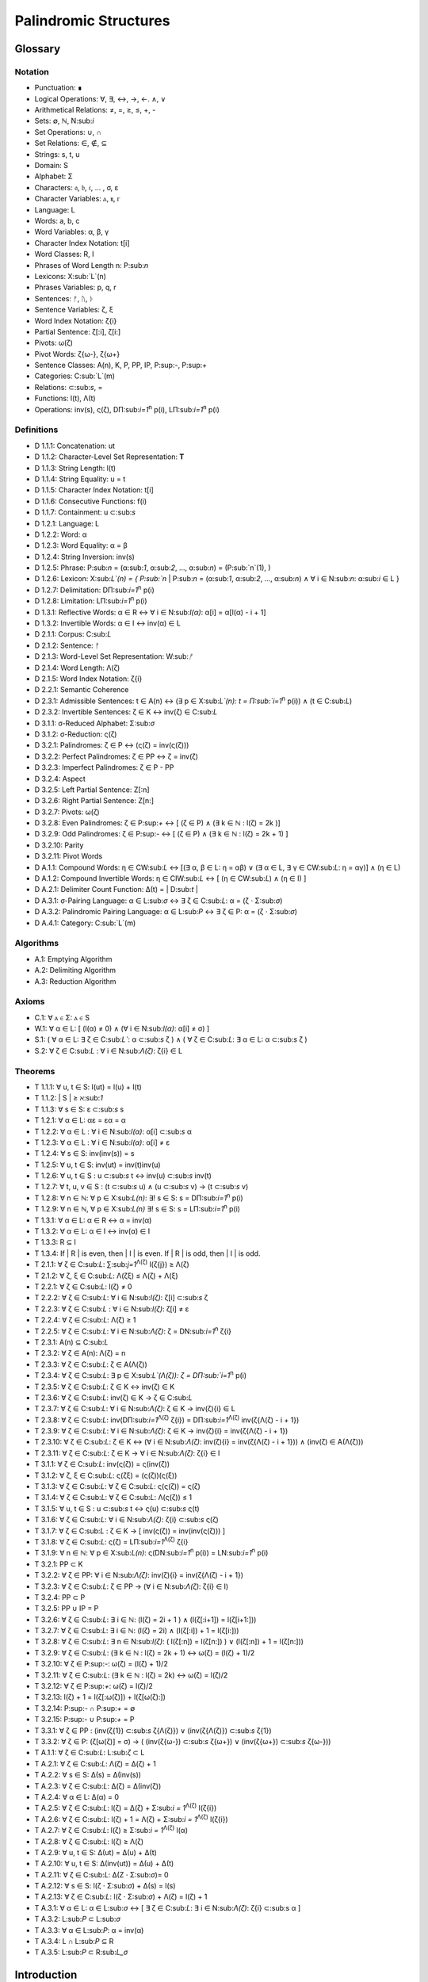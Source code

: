 ======================
Palindromic Structures
======================

Glossary
========

Notation 
--------

- Punctuation: ∎
- Logical Operations: ∀, ∃, ↔, →, ←. ∧, ∨
- Arithmetical Relations: ≠, =, ≥, ≤, +, -
- Sets: ∅, ℕ, N:sub:`i`
- Set Operations: ∪, ∩
- Set Relations: ∈, ∉, ⊆
- Strings: s, t, u
- Domain: S
- Alphabet: Σ
- Characters: 𝔞, 𝔟, 𝔠, ... , σ, ε
- Character Variables: ⲁ, ⲃ, ⲅ
- Language: L
- Words: a, b, c
- Word Variables: α, β, γ
- Character Index Notation: t[i]
- Word Classes: R, I
- Phrases of Word Length n: P:sub:`n`
- Lexicons: X:sub:`L`(n)
- Phrases Variables: p, q, r
- Sentences: ᚠ, ᚢ, ᚦ
- Sentence Variables: ζ, ξ
- Word Index Notation: ζ{i}
- Partial Sentence: ζ[:i], ζ[i:]
- Pivots: ω(ζ)
- Pivot Words: ζ{ω-}, ζ{ω+}
- Sentence Classes: A(n), K, P, PP, IP, P:sup:`-`, P:sup:`+`
- Categories: C:sub:`L`(m)
- Relations: ⊂:sub:`s`, =
- Functions: l(t), Λ(t)
- Operations: inv(s), ς(ζ), DΠ:sub:`i=1`:sup:`n` p(i), LΠ:sub:`i=1`:sup:`n` p(i)

Definitions 
-----------

- D 1.1.1: Concatenation: ut
- D 1.1.2: Character-Level Set Representation: **T**
- D 1.1.3: String Length: l(t)
- D 1.1.4: String Equality: u = t
- D 1.1.5: Character Index Notation: t[i]
- D 1.1.6: Consecutive Functions: f(i)
- D 1.1.7: Containment: u ⊂:sub:`s`
- D 1.2.1: Language: L
- D 1.2.2: Word: α
- D 1.2.3: Word Equality: α = β
- D 1.2.4: String Inversion: inv(s)
- D 1.2.5: Phrase: P:sub:`n` = (α:sub:`1`, α:sub:`2`, ..., α:sub:`n`) = (P:sub:`n`(1), )
- D 1.2.6: Lexicon: Χ:sub:`L`(n) = { P:sub:`n` | P:sub:`n` = (α:sub:`1`, α:sub:`2`, ..., α:sub:`n`) ∧ ∀ i ∈ N:sub:`n`: α:sub:`i` ∈ L } 
- D 1.2.7: Delimitation: DΠ:sub:`i=1`:sup:`n` p(i)
- D 1.2.8: Limitation: LΠ:sub:`i=1`:sup:`n` p(i)
- D 1.3.1: Reflective Words: α ∈ R ↔ ∀ i ∈ N:sub:`l(α)`: α[i] = α[l(α) - i + 1] 
- D 1.3.2: Invertible Words: α ∈ I ↔ inv(α) ∈ L
- D 2.1.1: Corpus: C:sub:`L`
- D 2.1.2: Sentence: ᚠ
- D 2.1.3: Word-Level Set Representation: W:sub:`ᚠ`
- D 2.1.4: Word Length: Λ(ζ)
- D 2.1.5: Word Index Notation: ζ{i}
- D 2.2.1: Semantic Coherence
- D 2.3.1: Admissible Sentences: t ∈ A(n) ↔ (∃ p ∈ Χ:sub:`L`(n): t = Π:sub:`i=1`:sup:`n` p(i)) ∧ (t ∈ C:sub:`L`)
- D 2.3.2: Invertible Sentences: ζ ∈ K ↔ inv(ζ) ∈ C:sub:`L`
- D 3.1.1: σ-Reduced Alphabet: Σ:sub:`σ` 
- D 3.1.2: σ-Reduction: ς(ζ)
- D 3.2.1: Palindromes: ζ ∈ P ↔ (ς(ζ) = inv(ς(ζ))) 
- D 3.2.2: Perfect Palindromes: ζ ∈ PP ↔ ζ = inv(ζ)
- D 3.2.3: Imperfect Palindromes: ζ ∈ P - PP
- D 3.2.4: Aspect
- D 3.2.5: Left Partial Sentence: Z[:n]
- D 3.2.6: Right Partial Sentence: Z[n:]
- D 3.2.7: Pivots: ω(ζ)
- D 3.2.8: Even Palindromes: ζ ∈ P:sup:`+` ↔ [ (ζ ∈ P) ∧ (∃ k ∈ ℕ : l(ζ) = 2k )] 
- D 3.2.9: Odd Palindromes: ζ ∈ P:sup:`-` ↔ [ (ζ ∈ P) ∧ (∃ k ∈ ℕ : l(ζ) = 2k + 1) ]
- D 3.2.10: Parity
- D 3.2.11: Pivot Words
- D A.1.1: Compound Words: η ∈ CW:sub:`L` ↔ [(∃ α, β ∈ L: η = αβ)  ∨  (∃ α ∈ L, ∃ γ ∈ CW:sub:`L`: η = αγ)] ∧ (η ∈ L)
- D A.1.2: Compound Invertible Words: η ∈ CIW:sub:`L`  ↔ [ (η ∈ CW:sub:`L`)  ∧ (η ∈ I) ]
- D A.2.1: Delimiter Count Function: Δ(t) = | D:sub:`t` |
- D A.3.1: σ-Pairing Language: α ∈ L:sub:`σ` ↔ ∃ ζ ∈ C:sub:`L`: α = (ζ ⋅ Σ:sub:`σ`)
- D A.3.2: Palindromic Pairing Language: α ∈ L:sub:`P` ↔  ∃ ζ ∈ P: α = (ζ  ⋅ Σ:sub:`σ`)
- D A.4.1: Category: C:sub:`L`(m)

Algorithms
----------

- A.1: Emptying Algorithm
- A.2: Delimiting Algorithm 
- A.3: Reduction Algorithm

Axioms 
------

- C.1: ∀ ⲁ ∈ Σ: ⲁ ∈ S
- W.1: ∀ α ∈ L: [ (l(α) ≠ 0) ∧ (∀ i ∈ N:sub:`l(α)`: α[i] ≠ σ) ]
- S.1: ( ∀ α ∈ L: ∃ ζ ∈ C:sub:`L``: α ⊂:sub:`s` ζ ) ∧ ( ∀ ζ ∈ C:sub:`L`: ∃ α ∈ L: α ⊂:sub:`s` ζ )
- S.2: ∀ ζ ∈ C:sub:`L` : ∀ i ∈ N:sub:`Λ(ζ)`: ζ{i} ∈ L

Theorems
--------

- T 1.1.1: ∀ u, t ∈ S: l(ut) = l(u) + l(t)
- T 1.1.2: | S | ≥ ℵ:sub:`1`
- T 1.1.3: ∀ s ∈ S: ε ⊂:sub:`s` s
- T 1.2.1: ∀ α ∈ L:  αε = εα = α
- T 1.2.2: ∀ α ∈ L : ∀ i ∈ N:sub:`l(α)`: α[i] ⊂:sub:`s` α
- T 1.2.3: ∀ α ∈ L : ∀ i ∈ N:sub:`l(α)`: α[i] ≠ ε
- T 1.2.4: ∀ s ∈ S: inv(inv(s)) = s
- T 1.2.5: ∀ u, t ∈ S: inv(ut) = inv(t)inv(u)
- T 1.2.6: ∀ u, t ∈ S : u ⊂:sub:`s` t ↔ inv(u) ⊂:sub:`s` inv(t) 
- T 1.2.7: ∀ t, u, v ∈ S : (t ⊂:sub:`s` u) ∧ (u ⊂:sub:`s` v) → (t ⊂:sub:`s` v) 
- T 1.2.8: ∀ n ∈ ℕ: ∀ p ∈ Χ:sub:`L(n)`: ∃! s ∈ S: s = DΠ:sub:`i=1`:sup:`n` p(i)
- T 1.2.9: ∀ n ∈ ℕ, ∀ p ∈ Χ:sub:`L(n)` ∃! s ∈ S: s = LΠ:sub:`i=1`:sup:`n` p(i)
- T 1.3.1: ∀ α ∈ L: α ∈ R ↔ α = inv(α)
- T 1.3.2: ∀ α ∈ L: α ∈ I ↔ inv(α) ∈ I
- T 1.3.3: R ⊆ I
- T 1.3.4: If | R | is even, then | I | is even. If | R | is odd, then | I | is odd.
- T 2.1.1: ∀ ζ ∈ C:sub:`L`:  ∑:sub:`j=1`:sup:`Λ(ζ)` l(ζ{j}) ≥ Λ(ζ)
- T 2.1.2: ∀ ζ, ξ ∈ C:sub:`L`: Λ(ζξ) ≤ Λ(ζ) + Λ(ξ)
- T 2.2.1: ∀ ζ ∈ C:sub:`L`: l(ζ) ≠ 0
- T 2.2.2: ∀ ζ ∈ C:sub:`L`: ∀ i ∈ N:sub:`l(ζ)`: ζ[i] ⊂:sub:`s` ζ
- T 2.2.3: ∀ ζ ∈ C:sub:`L` : ∀ i ∈ N:sub:`l(ζ)`:  ζ[i] ≠ ε
- T 2.2.4: ∀ ζ ∈ C:sub:`L`: Λ(ζ) ≥ 1
- T 2.2.5: ∀ ζ ∈ C:sub:`L`: ∀ i ∈ N:sub:`Λ(ζ)`: ζ = DN:sub:`i=1`:sup:`n` ζ{i}
- T 2.3.1: A(n) ⊆ C:sub:`L`
- T 2.3.2: ∀ ζ ∈ A(n): Λ(ζ) = n
- T 2.3.3: ∀ ζ ∈ C:sub:`L`: ζ ∈ A(Λ(ζ))
- T 2.3.4: ∀ ζ ∈ C:sub:`L`: ∃ p ∈ X:sub:`L`(Λ(ζ)): ζ = DΠ:sub:`i=1`:sup:`n` p(i)
- T 2.3.5: ∀ ζ ∈ C:sub:`L`: ζ ∈ K ↔ inv(ζ) ∈ K
- T 2.3.6: ∀ ζ ∈ C:sub:`L`: inv(ζ) ∈ K → ζ ∈ C:sub:`L`
- T 2.3.7: ∀ ζ ∈ C:sub:`L`: ∀ i ∈ N:sub:`Λ(ζ)`: ζ ∈ K → inv(ζ){i} ∈ L
- T 2.3.8: ∀ ζ ∈ C:sub:`L`: inv(DΠ:sub:`i=1`:sup:`Λ(ζ)` ζ{i}) = DΠ:sub:`i=1`:sup:`Λ(ζ)` inv(ζ{Λ(ζ) - i + 1})
- T 2.3.9: ∀ ζ ∈ C:sub:`L`: ∀ i ∈ N:sub:`Λ(ζ)`: ζ ∈ K → inv(ζ){i} = inv(ζ{Λ(ζ) - i + 1})
- T 2.3.10: ∀ ζ ∈ C:sub:`L`: ζ ∈ K ↔ (∀ i ∈ N:sub:`Λ(ζ)`: inv(ζ){i} = inv(ζ{Λ(ζ) - i + 1})) ∧ (inv(ζ) ∈ A(Λ(ζ)))
- T 2.3.11: ∀ ζ ∈ C:sub:`L`: ζ ∈ K → ∀ i ∈ N:sub:`Λ(ζ)`: ζ{i} ∈ I
- T 3.1.1: ∀ ζ ∈ C:sub:`L`: inv(ς(ζ)) = ς(inv(ζ))
- T 3.1.2: ∀ ζ, ξ ∈ C:sub:`L`: ς(ζξ) = (ς(ζ))(ς(ξ))
- T 3.1.3: ∀ ζ ∈ C:sub:`L`: ∀ ζ ∈ C:sub:`L`: ς(ς(ζ)) = ς(ζ)
- T 3.1.4: ∀ ζ ∈ C:sub:`L`: ∀ ζ ∈ C:sub:`L`: Λ(ς(ζ)) ≤ 1
- T 3.1.5: ∀ u, t ∈ S : u ⊂:sub:`s` t ↔ ς(u) ⊂:sub:`s` ς(t) 
- T 3.1.6: ∀ ζ ∈ C:sub:`L`: ∀ i ∈ N:sub:`Λ(ζ)`: ζ{i} ⊂:sub:`s` ς(ζ)
- T 3.1.7: ∀ ζ ∈ C:sub:`L` : ζ ∈ K → [ inv(ς(ζ)) = inv(inv(ς(ζ))) ]
- T 3.1.8: ∀ ζ ∈ C:sub:`L`: ς(ζ) = LΠ:sub:`i=1`:sup:`Λ(ζ)` ζ{i}
- T 3.1.9: ∀ n ∈ ℕ: ∀ p ∈ Χ:sub:`L(n)`: ς(DN:sub:`i=1`:sup:`n` p(i)) = LN:sub:`i=1`:sup:`n` p(i)
- T 3.2.1: PP ⊂ K
- T 3.2.2: ∀ ζ ∈ PP: ∀ i ∈ N:sub:`Λ(ζ)`: inv(ζ){i} = inv(ζ{Λ(ζ) - i + 1})
- T 3.2.3: ∀ ζ ∈ C:sub:`L`: ζ ∈ PP → (∀ i ∈ N:sub:`Λ(ζ)`: ζ{i} ∈ I)
- T 3.2.4: PP ⊂ P
- T 3.2.5: PP ∪ IP = P
- T 3.2.6: ∀ ζ ∈ C:sub:`L`: ∃ i ∈ ℕ: (l(ζ) = 2i + 1 ) ∧ (l(ζ[:i+1]) = l(ζ[i+1:]))
- T 3.2.7: ∀ ζ ∈ C:sub:`L`: ∃ i ∈ ℕ: (l(ζ) = 2i) ∧ (l(ζ[:i]) + 1 = l(ζ[i:]))
- T 3.2.8: ∀ ζ ∈ C:sub:`L`: ∃ n ∈ N:sub:`l(ζ)`: ( l(ζ[:n]) = l(ζ[n:]) ) ∨ (l(ζ[:n]) + 1 = l(ζ[n:]))
- T 3.2.9: ∀ ζ ∈ C:sub:`L`: (∃ k ∈ ℕ : l(ζ) = 2k + 1) ↔ ω(ζ) = (l(ζ) + 1)/2
- T 3.2.10: ∀ ζ ∈ P:sup:`-`: ω(ζ) = (l(ζ) + 1)/2
- T 3.2.11: ∀ ζ ∈ C:sub:`L`: (∃ k ∈ ℕ : l(ζ) = 2k) ↔ ω(ζ) = l(ζ)/2
- T 3.2.12: ∀ ζ ∈ P:sup:`+`: ω(ζ) = l(ζ)/2
- T 3.2.13: l(ζ) + 1 = l(ζ[:ω(ζ)]) + l(ζ[ω(ζ):])
- T 3.2.14: P:sup:`-` ∩ P:sup:`+` = ∅
- T 3.2.15: P:sup:`-` ∪ P:sup:`+` = P 
- T 3.3.1: ∀ ζ ∈ PP : (inv(ζ{1}) ⊂:sub:`s` ζ{Λ(ζ)}) ∨ (inv(ζ{Λ(ζ)}) ⊂:sub:`s` ζ{1})
- T 3.3.2: ∀ ζ ∈ P: (ζ[ω(ζ)] = σ) → ( (inv(ζ{ω-}) ⊂:sub:`s` ζ{ω+}) ∨ (inv(ζ{ω+}) ⊂:sub:`s` ζ{ω-}))
- T A.1.1: ∀ ζ ∈ C:sub:`L`: L:sub:`ζ` ⊂ L
- T A.2.1: ∀ ζ ∈ C:sub:`L`: Λ(ζ) = Δ(ζ) + 1
- T A.2.2: ∀ s ∈ S: Δ(s) = Δ(inv(s))
- T A.2.3: ∀ ζ ∈ C:sub:`L`: Δ(ζ) = Δ(inv(ζ))
- T A.2.4: ∀ α ∈ L: Δ(α) = 0
- T A.2.5: ∀ ζ ∈ C:sub:`L`: l(ζ) = Δ(ζ) + Σ:sub:`i = 1`:sup:`Λ(ζ)` l(ζ{i})
- T A.2.6: ∀ ζ ∈ C:sub:`L`: l(ζ) + 1 = Λ(ζ) + Σ:sub:`i = 1`:sup:`Λ(ζ)` l(ζ{i})
- T A.2.7: ∀ ζ ∈ C:sub:`L`: l(ζ) ≥  Σ:sub:`i = 1`:sup:`Λ(ζ)` l(α)
- T A.2.8: ∀ ζ ∈ C:sub:`L`: l(ζ) ≥ Λ(ζ)
- T A.2.9: ∀ u, t ∈ S: Δ(ut) = Δ(u) + Δ(t)
- T A.2.10: ∀ u, t ∈ S: Δ(inv(ut)) = Δ(u) + Δ(t)
- T A.2.11: ∀ ζ ∈ C:sub:`L`: Δ(Ζ ⋅ Σ:sub:`σ`)= 0
- T A.2.12: ∀ s ∈ S: l(ζ ⋅ Σ:sub:`σ`) + Δ(s) = l(s)
- T A.2.13: ∀ ζ ∈ C:sub:`L`: l(ζ ⋅ Σ:sub:`σ`) + Λ(ζ) = l(ζ) + 1
- T A.3.1: ∀ α ∈ L: α ∈ L:sub:`σ` ↔ [ ∃ ζ ∈ C:sub:`L`: ∃ i ∈ N:sub:`Λ(ζ)`: ζ{i} ⊂:sub:s α ]
- T A.3.2: L:sub:`P` ⊂ L:sub:`σ`
- T A.3.3: ∀ α ∈ L:sub:`P`: α = inv(α)
- T A.3.4: L ∩ L:sub:`P` ⊆ R
- T A.3.5: L:sub:`P` ⊂ R:sub:`L_σ`

Introduction
============

The goal of this paper is to introduce formal constraints the palindromes in *any* language and corpus must satisfy independently of the semantic interpretation of their constituent words and sentences. These formal constraints will in turn lead to the identification of the main structural elements of palindromes. After a language is assumed and a class of words identified, these structural elements can be used as a basis for further semantical and statistical analysis of the assumed language. 

At the outset, it must be stated the complexity of pursuing a complete theory of palindrome currently exceeds the mental capacities of the author. Palindromes are a rich and diverse linguistic species, appearing in many different shapes and sizes. Some of these guises are more amenable to analysis than others. 

This work will introduce the notions of a palindrome's core attributes: *aspect*, *parity*, *punctuality* and *case*. The first two attributes are within the scope of formal analysis. The third and fourth attributes, however, presents certain difficulties that will be more fully appreciated after the theory to describe the first two attributes has been solidifed. Suffice to say, it is the author's opinion these second two attributes of palindromes cannot be given an account unless semantic assumptions are introduced into the formal model.

To provide a overview of the theory of palindromic structures and give a general notion of what is meant by these attributes of a palindrome, consider three well-known examples,

- No devil lived on.
- Not on.
- Don't nod.

The first example is what will be termed a *perfect palindrome*. This sentence, ignoring case and punctuation, is a perfect mirror image of itself. The reversal of *"no devil lived on"* reads the same forwards as backwards. 

The second example is what will be termed an *imperfect palindrome*. This sentence, even ignoring the mitigations of case and punctuation, is not an *exact* mirror image of itself. The strict reversal of "not on" is "no ton". The spaces in the reversed sentence need un-scrambled in order to retrieve the semantic content. However, the reversed string is not precisely *devoid* of semantic content. The relative order of the characters is still preserved in the string; it is only the spaces which need re-arranged. 

This distinction between *perfect* and *imperfect* is termed a palindrome's *aspect*. The *aspect* denotes the type of symmetry displayed by the palindrome. This symmetry is a measure of how much semantic content is preserved under sentence reversal. 

This insight into the *aspect* of a palindrome will lead to the introduction of a linguistic operation termed a *sigma reduction*. This operation will in turn lead to a formal definition of palindromes that describes their syntactical structure in terms of delimiters (spaces) and inversions (sentence reversal).

The *parity* of a palindrome is related to its *palindromic pivot*, or its point of symmetry.  In other words, a palindrome is type of sentence that has a "*center*". This "*center*" will be termed its *pivot*. The *parity* of a palindrome is determined by its length, which manifests as the type of pivot that describes it symmetry. For example, the sentence "*no devil lived on*" with character length 19 reflects around the pivot of " ", the sentence's central character, whereas the sentence "*not on*" with character length 6 reflects around an empty character "" between "t" and " ". From this example, it can be seen that depending on the parity of the sentence length, the palindromic pivot will either be a character in the sentence, or an empty character that acts as a boundary between two actual characters in the sentence. 

As it will turn out, this example of parity is oversimplified, due to the complications introduced by the aspect of a palindrome. The pivot of a palindrome cannot be rigorously defined until the semantic content of a palindrome's *imperfection* is reconstituted somehow.

The third example of "*Don't nod*" demonstrates the deepening ambiguity of introducing punctuation to palindromes. The reversal of this sentence is the opaque *"don t'nod"*. Now, in addition to the scrambling of the spaces, the reversed string must also have its punctuation re-sorted. There is no formal method known to the author for dealing with these types of ambiguities that depend entirely on the semantic interpretation of the language under consideration, such as the rules of contractions. The *punctuality* of a palindrome can only be described by introducing semantics into the theory.

Similarly, the fourth attribute of palindromes, *case*, is a semantic construct that possesses no unifying syntactical properties across languages (as far as the author knows). *Case* is a semantic relationship that identifies characters in an alphabet as different manifestations of the same underlying semantic entity, i.e. *"a"* and *"A"* are regard as different *"modes"* of the same letter. This information is not present in the syntax of a language and is an extra assumption that must be modeled accordingly.

The aim of this analysis is to develop a theory of palindromes *independent* of semantic interpretation. In other words, formalizing a theory of palindromes that describes the logical structure of their aspect and parity is the goal of the current analysis. For this reason, all complications that arise from case and punctuality are ignored. The examples that are considered in the following section only deal with sentences that are meaningful without the considerations of case or punctuations.

This restriction to *aspect* and *parity* may appear restrictive; Indeed, it may be argued by introducing this restriction to the formal theory that is about to developed, it has no application to actual language. To this argument, it should be countered the structures uncovered in this restricted subset of language must nevertheless preserve their structure when embedded into the whole of language.

A note on the terminology introduced in this work is in order. When a semantic term is capitalized, e.g. Word or Sentence, this will mean it is referred to in its capacity as a formal entity. While the formal system was designed to model the actual syntax of Characters, Words and Sentences, this should not be taken to mean the formal entities that emerge from this system are necessarily representative of actual linguistic entities. While the formal entities in this system may not map *one-to-one* with their empirical counterparts, it will be seen their characteristics nevertheless provide insight into the nature of their empirical counterparts.

As the thrust of the main results in Section III is sufficiently novel, the author has gone to great lengths to make its foundation as rigorous as possible. Many of the initial theorems are proofs of common-sense notions relating to words and sentences. The banality of Section I and parts of Section II is in part an effort to ensure the applicability across natural languages regarding the results shown in Section II.III and Section III. The core theorems of Section III could be proved in a degenerate form in a system with less notational complexity by assuming a specific language, but the depth of insight would be lost in the vagueness of definitions.

Section I: Definitions 
======================

Some general notation adopted throughout the course of this work is given below.

1. **N**:sub:`n` will represent the set of natural numbers starting at 1 and ending at *n*, 

    N:sub:`n`= { 1, 2, ... , n }

2. The cardinality of a set **A** will be denoted | A |

3. The ∎ symbol will be used to denote the ending of all Definitions, Examples and Proofs. 

4. The terms *"set"* and *"class"* are used interchangeably. 
   

Section I.I: Strings
--------------------

The domain of discourse is composed of *Strings*. A String will be represented as follows, 

    1. String (*s*:sub:`1`, *s*:sub:`2`, *s*:sub:`3`): A lowercase English *s* with a subscript denotes a String. Often the subscript will be dropped and *s* will be used. The letter *t*, *u*, *v* and *w* are also reserved for Strings.

A String is regarded as a linguistic artifact that is defined by its *length*, its *Characters* and their *ordering*. It is assumed if one knows how many Characters are in a String, which Characters are in a String and in what order they occur, then one has all the information necessary to completely determine the String. This notion is made more precise below with the introduction of several core definitions.

The set of all Strings is denoted **S**. At this point, nothing definitive can be asserted about the contents or cardinality of **S**. Once Characters are introduced and concatenation is defined, it will be possible to make claims regarding **S**.

The goal is to define all linguistics entities over the set of all Strings: Characters, Alphabets, Words, Languages, Sentences and Corpuses. As each of these entities is introduced and defined, a new level of relations will reveal itself. Palindromic symmetries will manifest on each level, in slightly different but related forms. Each type of symmetry will involve, in some form or another, the concept of *String Inversion*, to be defined shortly. The essence of a Palindrome lies in binding together the syntactical symmetries at every linguistic layer into a semantic whole. Indeed, it will be seen the symmetrical structure required by Palindromes in turn requires these linguistic layers to have specific synactical properties, regardless of their semantic interpretation.

A *Word* will be considered a *type* of String. Colloquially, a Word can be understood as a String with semantic content. The goal of this section is to describe the necessary syntactic conditions for a String to be considered a formal Word, without taking into account the semantic content that is assigned to it through everyday use. In other words, the analysis assumes Words have already been selected from the set of all possible Strings and assigned interpretations. 

Characters
^^^^^^^^^^

A *Character* is the basic unit of a String. Characters will be represented as follows,

    1. Characters (*𝔞*, *𝔟*,  *𝔠*, etc. ): Lowercase Fraktur letters represent Characters. Subscripts will occassionally be used in conjunction with Fraktur letters to denote Characters at specific positions within Strings, (*𝔞*:sub:`1`, *𝔞*:sub:`2`, ... ). 
    2. Empty (*ε*): The lowercase Greek letter epsilon, *ε*, represents the Empty Character.
    3. Delimiter (*σ*): The lowercase Greek letter sigma, *σ*, represents the Delimiter Character. 

In the case of English, Characters would correspond to letters such as "a", "b", "c", etc., the Empty Character would correspond to the null letter, "", and the Delimiter Character would correpond to the blank letter, " ". 

The exact meaning of these symbols should be attended with utmost care. *𝔞*, *𝔟*,  *𝔠*, etc., represent Characters of the Alphabet and thus are all unique, each one representing a different linguistic element. When Character symbols are used with subscripts, *𝔞*:sub:`1`, *𝔞*:sub:`2`, etc., they are being referenced in their capacity to be ordered within a String. With this notation, it is not necessarily implied 𝔞*:sub:`1` and *𝔞*:sub:`2` are unequal Character-wise, but that they are differentiated only by their relative order in a String.

The Empty Character also deserves special mention, since it represents a *null* Character. The Empty Character is to be understood as a Character with no semantic content. It can be added or subtracted from a String without altering it in any way. The domain of all Strings **S**, as will be shown in (the albeit informal) Theorem 1.1.2, is uncountably infinite. Beyond this, the Empty Character introduces further ambiguity when defining the concepts of Word and Language, since multiple Strings with the Empty Character, i.e. *𝔞ε*, *𝔞εε*, *𝔞εεε*, etc., can represent the same semantic content. In order to formally define these linguistic entities, the Empty Character must be excluded from the domain of Words and Language. 

Take note, at this point it is has not yet been shown that Characters are Strings; the preceding statements should be taken heuristically. This will be rectified in the next section with the formal definition of concatenation and the introduction of Character Axiom C.1. 

The aggregate of all Characters is called an *Alphabet* and is denoted by an uppercase Sigma, **Σ**,

    Σ = { *ε*, *σ*, *𝔞*, *𝔟*,  *𝔠*, ... }

It will sometimes be necessary to refer to indeterminate Characters, so notation is introduced for Character Variables,

    1. Character Variables (*ⲁ*, *ⲃ*, *ⲅ*, etc. ): Lowercase Coptic letters will represent Character Variables, i.e. indeterminate Characters. Subscripts will occassionally be used with Coptic letters to denote Word Variables, (*ⲁ*:sub:`1`, *ⲁ*:sub:`2`, ... )

Once again, it should be noted when Character Variables are used with subscripts, it is meant to refer to the capacity of a Character Variable to be indeterminate at a *determinate position* within a String. Moreover, the range of a Character Variable is understood to be the Alphabet **Σ** from which it is being drawn.

At this early stage, the formal system needs to introduce a notion of *equality* to make any significant headway. There will be a several types of equality defined within the system, but each new layer of equality will be built on top of the primitive notion of *Character Equalty* now introduced in the first preliminary Axiom to the formal system.

**Axiom C.0: The Equality Axiom**

For any Characters *ⲁ, ⲃ ∈* **Σ**, the notion of equality, denoted by *ⲁ = ⲃ*, is a primitive concept and assumed to be understood. It is further assumed that Character Equality is an equivalence relation, satisfying reflexivity, symmetry and transitivity,

    1. ∀ ⲁ ∈ Σ: ⲁ = ⲁ
    2. ∀ ⲁ, ⲃ ∈ Σ: ⲁ = ⲃ ↔ ⲃ = ⲁ
    3. ∀ ⲁ, ⲃ, ⲅ ∈ Σ: (ⲁ = ⲃ ∧ ⲃ = ⲅ) → (ⲁ = ⲅ) ∎ 

Concatenation 
^^^^^^^^^^^^^

Concatenation is considered the sole constitutive operation for the formation of Strings. It is taken as a primitive operation, but not an elementary operation. By this it is meant the notion of concatenation that is about to be adopted does not define concatenation solely in terms of Strings. Concatenation will be defined as a hetergeneous operation that is performed between Characters in a Alphabet and Strings.

**Definition 1.1.1: Concatenation**  

The result of *concatenating* any two Characters *ⲁ* and *ⲃ** is denoted *ⲁⲃ*. To make the operands of concatenation clear, parenthesis will sometimes be used to separate the Characters being concatenated, e.g. *ⲁ(ⲃ) = (ⲁ)ⲃ = (ⲁ)(ⲃ) = ⲁⲃ*. Character concatenation is defined inductively through the following schema,

    1. Basis Clause: ∀ ⲁ ∈ Σ: ⲁε = ⲁ
    2. Inductive Clause: ∀ ⲁ, ⲃ ∈ Σ, ∀ s ∈ S: ⲁ(ⲃs) = (ⲁⲃ)s
    3. Uniqueness Clause: ∀ ⲁ, ⲃ, ⲅ, ⲇ ∈ Σ: (ⲁⲃ = ⲅⲇ) → ((ⲁ = ⲅ) ∧ (ⲃ = ⲇ)) 
    4. Comprehension Clause: ∀ ⲁ ∈ Σ, ∀ s ∈ S: ⲁs ∈ S ∎

Colloquially, *ⲁⲃ* is the String that results from placing *ⲃ* behind *ⲁ*.

The first clause in Definition 1.1.1 is the basis step of induction which states any Character appended to the Empty Character is the Character itself. The second clause is the inductive step which allows the concatenation of Characters of arbitrary length into Strings through recursion.

The Uniqueness Clause states that if the concatenation of two characters *ⲁ* and *ⲃ* is equal to the concatenation of two other characters *ⲅ* and *ⲇ*, then it must be the case that *ⲁ* is equal to *ⲅ* and *ⲃ* is equal to *ⲇ*. In other words, there's only one set of Characters that can form a given String through concatenation.

It is assumed that the operation of concatenation is closed with respect to the set of all Strings **S**. In other words, concatenation will always yield a String. This assumption is partly captured in the Comprehension Clause of Definition 1.1.1. This clause ensures that the result of concatenating any Character with a String is a String. However, this clause in and of itself does not ensure the closure of **S** with respect to concatenation. In order to close **S** over concatenation, an additional assumption must be introduced. Before introducing this assumption in the form of an axiom, a brief explanation is required for this departure from convention.

Concatenation as it is normally found in the fields of automata theory or regular expressions is treated as a primitive operation performed between two string operands. Concatenation of multiple strings is then defined inductively, similary to Definition 1.1.1 but differing in the essential quality that it treats of only strings. The current formulation differs in that concatenation in this system is not conceived, at least in the primitive stage, as the "joining" of two or more Strings. Instead, the formal system under construction treats concatenation as an elementary operation that occurs between Characters and Strings, i.e. it is a *hetergeneous* operation.

The reason for this distinction will become clear as the formal theory begins to detail palindromic structures that display symmetry across linguistic levels. It should only be noted at this point that Definition 1.1.1 is a conscious decision to depart from convention.

To make this distinction plain, consider that given an Alphabet **Σ** and Definition 1.1.1, one still cannot say the result of a concatenation of two Characters is a String, nor make any claim about the contents of **S**, the set of all Strings. The Comprehension Clause of Definition 1.1.1 only states the result of concatenating a Character with a String is a String. It says nothing at all about whether or not single Characters themselves are Strings, and thus it says nothing about whether the result of concatenating two or more Characters is itself a String. 

In order to rectify this, the first (official) Axiom is now introduced.

**Axiom C.1: The Character Axiom**

    ∀ ⲁ ∈ Σ: ⲁ ∈ S

This Axiom states the intuitive notion that all Characters are Strings. This includes Empty Characters and Delimiter Characters. This Axiom, in conjunction with Definition 1.1.1, immediately populates the set of all Strings **S** with an uncountably infinite domain of objects (See Theorem 1.1.2 for an informal proof of this fact) consisting of every possible combination of Characters from the Alphabet, in every possible order. In other words, Axiom C.1 in conjunction with Definition 1.1.1 ensure the domain is non-Empty. 

**Example** Let *s = 𝔞𝔟𝔠* and *t = 𝔡𝔢𝔣*. The concatenation of these two Strings *st* is written,

    st = (𝔞𝔟𝔠)(𝔡𝔢𝔣) 
    
Using the inductive clause, this concatenation can be grouped into simpler concatenations as follows,    
    
    𝔞(𝔟(𝔠(𝔡(𝔢𝔣)))) = (((((𝔞𝔟)𝔠)𝔡)𝔢)𝔣) = 𝔞𝔟𝔠𝔡𝔢𝔣

Therefore, *st = 𝔞𝔟𝔠𝔡𝔢𝔣* ∎

Length
^^^^^^

It will sometimes be convenient to represent Strings as ordered sets of Characters, rather than serialized concatenations of Characters. The two formulations are equivalent, but the set representation has advantages when it comes to quantification and symbolic logic. When a String or Word representation is intended to be interpretted as a set, it will be written in bold uppercase letters. For example, the String represented as the concatenated series *s*:sub:`1` *= 𝔞𝔟𝔠* would be represented in this formulation as a set of ordered pairs **S**:sub:`1`, where the first coordinate encodes the position of the Character in the String,

    S:sub:`1` = { (1, 𝔞), (2, 𝔟), (3, 𝔠) }

Note, since sets do not preserve order, this would be equivalent to,

    { (3, 𝔠), (2, 𝔟), (1, 𝔞) }

To simplify notation, it is sometimes beneficial to represent this set as a sequence that *does* preserve order as,

    S:sub:`1` = (𝔞, 𝔟, 𝔠) 

However, before adopting this notation formally, a problem exists. It is the intention of this analysis to treat Empty Characters as vacuous, i.e. Characters without semantic content. However, this does not mean the Empty Character will not be treated as a legitimate entity within the confines of the formal system. Instead, the goal is to construct a formal system that excludes the Empty Character from the domain of semantics, but not the domain of syntax. 

Due to the nature of the Empty Character and its ability to be concatenated ad infinitum, and the desire to construct a theory of Words and Language that emerges from the transcendental domain of Strings, the construction of the Character-level set represention of a String requires a special algorithm to filter out any Empty Characters while preserving the relative order of the non-Empty Characters concatenated into the String. 

**Definition 1.1.2: Character-level Set Representations**

Let *t* be a String with Characters *𝔞*:sub:`i`. The Character-level set representation of *t*, denoted by bold uppercase letters **T**, is defined as the ordered set of Characters obtained by removing each Empty Character, *ε*. Formally, **T** is constructed using the *Emptying Algorithm* 

**Algorithm 1: The Emptying Algorithm**

The Emptying Algorithm takes a string *t* as input, which can be thought of as a sequence of Characters *𝔞*:sub:`1`, *𝔞*:sub:`2`, *𝔞*:sub:`3`, ... , where some characters might be *ε*. It then initializes a set to hold **X** and an index for the Characters it will add to **X**. The algorithm iterates the index and constructs the Character-level representation by ignoring *ε*. The Emptying Algorithm is formally defined below.

**Initialization**

   1. Let T = ∅ (empty set to hold Character-level representation)
   2. Let j = 1 (index for non-Empty Characters in T)
   3. Let i = 1 (index for iterating through original String t)

**Iteration**

   1. While 𝔞:sub:`i` exists:
        a. If 𝔞:sub:`i` ≠ ε:
            i. Let X = { (j, 𝔞:sub:`i`) } ∪ T
            ii. Let T = X 
            iii. Let k = j + 1
            iv. Let j = k
        b. Let k = i + 1
        c. Let i = k 
    2. Return T ∎

Step 1 in the Emptying Algorithm is essentially equivalent to a *try-catch* block in modern programming languages. Step 1 is materially different than comparing a Character in a String to the Empty Character. Step 1 relies on the idea that attempting to select a Character outside of the String is an undefined operation and will thus result in an error (i.e. a stack overflow). As the Characters in a String are iterated through, as long as the String is not infinite, the iteration will eventually reach the last Character, and once it tries to select the next Character, it will throw an error. 

This point is important because the Emptying Algorithm must remain *"unaware"* of String Length. The essence of the Emptying Algorithm is that it implicitly defines the length of the String as its number of non-Empty Characters, without explicitly stating that is what *String Length* is or how it is calculated. This is crucial to the formalization of Strings as ordered sequences of Characters, because it allows String Length to be defined without any circularity. In other words, this formalization avoids the vicous circle of defining the Character-level representation in terms of String Length and then defining String Length as the cardinality of the Character-level representation.

The following example illustrates a simple application of the Emptying Algorithm.

**Example**

Let *t = ("ab")(ε)("c")*.

   1. i = 1, 𝔞:sub:`1` = "a". Add (1, "a") to T. j increases to 2. i increases to 2.
   2. i = 2, 𝔞:sub:`2` = "b". Add (2, "b") to T. j increases to 3. i increases to 3.
   3. i = 3, 𝔞:sub:`3` = ε. Skip Empty Character. i increases to 4.
   4. i = 4, 𝔞:sub:`4` = "c". Add (3, "c") to T. j increases to 4. i increases to 5.
   5. i = 5, 𝔞:sub:`5` does not exist. Algorithm halts.  

The result returned by the Emptying Algorithm would then be,

    T = {(1, "a"), (2, "b"), (3, "c")} ∎

This method of abstraction and notation will be employed extensively in the subsequent proofs. It will be made more convenient with Character Index notation in the next section, after the preliminary notion of *String Length* is defined. However, in order to define String Length, a method of referring to a String as a set of ordered non-Empty Characters is required. The construction afforded by the Emptying Algorithm operating on any input String *t* will serve that purpose.  

As a brief aside, it may seem the formal system would be better developed by excluding the Empty Character altogether from its Alphabet. The Empty Character's presence in the Alphabet complicates matter extensively, requiring intricate and subtle definitions. 

The reasons for this are two-fold. First: the Empty Character *ε* will be necessary for defining the *Pivot* of a Palindrome, the point around which a certain class of Palindrome reflect. Second: Strings consisting of only the Empty Character are not a mere novelty of abstraction; They play a crucial role in computer science and database management. Any rigorous formal system that excludes the notion of an Empty Character will fail to describe the exact domain from which Language arises, and thus it may fail to account for pre-Language syntactical conditions that necessarily affect the formation of Language.

This approach is not without its challenges. As Definition 1.1.3 below will make clear, if *ε* is considered part of the Alphabet, the typical notion of a String's Length is undefined, as *ε* can be concatenated an infinite number of times to a String without altering its content. To explicate the notion of *length*, consider the constraints that must be placed on this concept in the palindromic system,

    - The length of the string "abc" is 3, as it contains three non-Empty Characters.
    - The length of the string "aεbεc" is still 3, as the Empty Characters (*ε*) are not counted.

This example motivates the following definition.

**Definition 1.1.3: String Length** 

Let *t* be a String. Let **T** be the Character-level set representation of *t* constructed through the Emptying Algorithm in Definition 1.1.2. The String Length of *t*, denoted *l(t)*, is the number which satisfies the following formula,

    l(t) = | T | ∎

**Example** 

Consider the String *t = ("aa")(ε)("b")(ε)("bcc")*

By Definition 1.1.3, 

    T = { (1, "a"), (2, "a"), (3, "b"), (4, "b"), (5, "c"), (6, "c") }

Therefore, 

    | T | = 6 ∎

This formalization of String Length, with the Emptying Algorithm, while perhaps prosaic, maps to the intuitive notion of a String's length, i.e. the number of non-Empty Characters, while still allowing for a calculus of concatenation that involves Empty Characters. For reasons that will become clear in Section II, *l(s)* will be called the *String Length* of a String s. 

To confirm Definitions 1.1.2 and 1.1.3 correspond to reality, a theorem confirming its expected behavior is now derived. Definition 1.1.3 ensures the String Length of concatenated Strings is equal to the sum of their individual String Lengths, as demonstrated by Theorem 1.1.1.

**Theorem 1.1.1** ∀ u, t ∈ S: l(ut) = l(u) + l(t)

Let *u* and *t* be arbitrary strings in **S**. Let **U** and **T** be the character-level representations of *u* and *t*, respectively,

    U = ( 𝔞:sub:`1`, 𝔞:sub:`2`, ... , 𝔞:sub:`l(s)`)

    T = ( 𝔟:sub:`1`, 𝔟:sub:`2`, ..., 𝔟:sub:`l(t)``)

Let *ut* be the concatenation of *u* and *t*. By Definition 1.1.1, the Character-level representation of *ut* is,

    UT = ( 𝔞:sub:`1`, 𝔞:sub:`2`, ..., 𝔞:sub:`l(s)`, 𝔟:sub:`1`, 𝔟:sub:`2`, ..., 𝔟:sub:`l(t)`)

By Definition 1.1.3, the String Length of a String is the number of indexed non-Empty Characters it contains. Thus, *l(u)* is the number of non-Empty Characters in *u*, *l(t)* is the number of non-Empty Characters in *t*, and *l(ut)* is the number of non-Empty Characters in *ut*.

Since concatenation simply joins Characters without adding or removing Characters, with the possible exception of Empty Characters through the Basis Clause of Definition 1.1.1, the non-Empty Characters in *ut* are precisely the non-Empty Characters from *u* followed by the non-Empty Characters from *t*.

Therefore, the total number of non-Empty Characters in *ut* is the sum of the number of non-Empty characters in *u* and the number of non-Empty Characters in *t*,

    l(ut) = l(u) + l(t)

Since *u* and *t* were arbitrary strings, this can be generalized,

*   ∀ u, t ∈ S: l(ut) = l(u) + l(t) ∎

With the concept of String Length now defined, it is also a simple matter to define String Equality in terms of Character Equality using the Equality Axiom C.0.

**Definition 1.1.4: String Equality**

Let *t* be a String. Let **T** be the Character-level set representation of *t* constructed through Definition 1.1.2,

    T = { (i, 𝔞:sub:`i`) | 1 ≤ i ≤ l(t) }
     
Let *u* be a String. Let **U** be the Character-level set representation of *u* constructed through Definition 1.1.2,

    U = { (i, 𝔟:sub:`j`) | 1 ≤ j ≤ l(u) }

The string *t* is said to be *equal* to String *u* if the Strings have equal length and the Characters at each corresponding index are equal. Formally, *t = u* if and only if,

    1. l(t) = l(u) (The String Lengths of t and u are equal)
    2. ∀ i ∈ N:sub:`l(t)`: 𝔞:sub:`i` = 𝔟:sub:`i` (The Characters at each corresponding index are equal) ∎

Finally, String Length provides the means for a quality-of-life enhancement to the formal system in the form of Character Index notation.

**Definition 1.1.5: Character Index Notation**

Let *t* be a string with Character-level representation **T**,
 
    T = (𝔞:sub:`1`, 𝔞:sub:`2`, ..., 𝔞:sub:`l(t)`). 
    
Then for any *i* such that *1 ≤ i ≤ l(t)*, *t[i]* is defined as *𝔞*:sub:`i`, where (*i*, *𝔞*:sub:`i`) *∈* **T**. ∎

Character Index notation will simplify many of the subsequent proofs, so it is worth taking a moment to become familiar with its usage. Indexing starts at 1, consistent with the definition of **N**:sub:`n` made in the preamble. So, *t[1]* is the first character of *t*, *t[2]* is the second, and so on.

In terms of the Character-level set representation, *t[i]* refers to the Character at position *i* in the set **T**. In other words, the notation *t[i]* implicitly assumes the String *t* has already been stripped of its Empty Characters through the Emptying Algorithm in Definition 1.1.2. This notation can effectively replace the use of lowercase Fraktur letters with subscripts (e.g., *𝔞*:sub:`i`) when referring to specific Characters within Strings.

**Example**

If s = "abc", then s[1] = "a", s[2] = "b", and s[3] = "c". ∎

With the notion of String Length established for each element in the domain and some of its basic properties established, the size of the domain itself, **S**, will now be elaborated in greater detail.
  
It is assumed **S** is at least uncountably infinite. A rigorous proof of this fact would carry the current work too far into the realm of real analysis, but as motivation for this assumption, an informal proof is presented below based on Cantor's famous diagonalization argument. 

**Theorem 1.1.2** | S | ≥ ℵ:sub:`1`

Assume, for the sake of contradiction, that the set of all Strings **S** is countable. This means the Strings can be listed in some order, 

    s:sub:`1`, s:sub:`2`, s:sub:`3`, etc.

Now, construct a new String *t* as follows:

    1. The first character of *t* is different from the first character of *s*:sub:`1`.
    2. The second character of *t* is different from the second character of *s*:sub:`2`.
    3. etc.

This string *t* will be different from every string in **S** contradicting the assumption that it was possible to list all strings. Therefore, **S** must be uncountable. ∎ 

Containment
^^^^^^^^^^^

Similar to the explication of *length*, the notion of a String *containing* another String must be made precise using the definitions introduced so far. It's important to note that in the current system the relation of *containment* is materially different from the standard subset relation between sets. For example, the set of characters in *"rat"* is a subset of the set of characters in *"tart"*, but *"rat"* is not contained in *"tart"* because the order of the characters is different.

Consider the Strings *"rat"* and *"strata"*. The string *"rat"* *is contained* in the String strata", because the order of the String *"rat"* is preserved in *"strata"*. An intuitive way of capturing this relationship is to map the indices of the Characters in *"rat"* to the indices of the Characters in *"strata"* which correspond to the indices in *"rat"*. A cursory (but incorrect) definition of *containment* can then be attempted, using this insight as a guide.

**Containment (Incorrect Version)** t ⊂:sub:`s` u

Let *t* and *u* be Strings. *t* is said to be *contained in u*, denoted by,

    t ⊂:sub:`s` u

If and only if there exists a strictly increasing function *f*: **N**:sub:`t` *→* **N**:sub:`u` such that:

    ∀ i ∈ N:sub:`l(t)`: t[i] = u[f(i)] ∎
    
This definition essentially states that *t* is contained in *u* if and only if there's a way to map the Characters of *t* onto a subsequence of the Characters in *u* while preserving their order. The function *f* ensures that the Characters in *t* appear in the same order within *u*. While this definition is incorrect, the reason why this version of *containment* fails is instructive in developing a better understanding of the subtlety involved in attempting its definition. 

First, consider an example where this definition correlates with the intuitive notion of *containment*. Let *t = "rat"* and *u = "strata"*. Then, these Strings can be represented in set notation as,

    T = { (1, "r"), (2, "a"), (3, "t") }
     
    U = { (1, "s'), (2, "t"), (3, "r"), (4, "a"), (5, "t"), (6, "a") }.

The function *f* defined as *f(1) = 3*, *f(2) = 4*, and *f(3) = 5* satisfies the condition in the proposed definition, as it maps the characters of *"rat"* onto the subsequence *"rat"* within *"strata"* while preserving their order. In addition, *f* is a strictly increasing function. Therefore, 

    "rat" ⊂:sub:`s` "strata".

Next, consider a counter-example. Let *t = "bow"* and *u = "borrow"*. Then their corresponding set representations are given by,

    T = { (1, "b"), (2, "o"), (3, "w") }
     
    U = { (1, "b'), (2, "o"), (3, "r"), (4, "r"), (5, "o"), (6, "w") }

The function defined through *f(1) = 1*, *f(2) = 5* and  *f(3) = 6* satisfies the conditions of the proposed definition. However, intuitively, *"bow"* is *not contained* in the word *"borrow"*. The reason the proposed definition has failed is now clear: the function *f* that is mapping *"bow"* to *"borrow"* skips over the Character indices 2, 3 and 4 in *"borrow"*. In other words, in addition to being strictly increasing, the function *f* which maps the smaller String onto the larger String must also be *consecutive*. This insight can be incorporated into the definition of *containment* by first defining the notion of *consecutive*,

**Definition 1.1.6: Consecutive Functions** 

A function *f* is consecutive over N:sub:`s` if it satisfies the formula,

    ∀ i, j ∈ N:sub:`s`:  (i < j) →  f(j) = f(i) + (j - i) ∎
    
This additional constraint on *f* ensures that the indices of the larger String in the containment relation are mapped in a sequential, unbroken order to the indices of the smaller String. This definition of *Consecutive Functions* can be immediately utilized to refine the notion of *containment*.

**Definition 1.1.7: Containment** t ⊂:sub:`s` u

Let *t* and *u* be Strings. *t* is said to be *contained in u*, denoted by,

    t ⊂:sub:`s` u

If and only if there exists a strictly *increasing and consecutive* function *f*: **N**:sub:`t` *→* **N**:sub:`u` such that:

    ∀ i ∈ N:sub:`l(t)`: t[i] = u[f(i)] ∎

The notion of containment will be central to developing the logic of palindromic structures in the subsequent sections. The next theorem establishes a fundamental property regarding containment.

**Theorem 1.1.3** ∀ s ∈ S: ε ⊂:sub:`s` s

Let *s* be an arbitrary string in **S**. By Definition 1.1.3, *l(ε) = 0*. Thus, **N**:sub:`l(ε)` *= ∅*.

The empty function *f: ∅ →* **N**:sub:`l(s)` vacuously satisfies the condition for containment (Definition 1.1.7), as there are no elements in the domain to violate the condition. Therefore, *ε ⊂*:sub:`s` *s*.

Since *s* was arbitrary, this can be generalized,
 
    ∀ s ∈ S: ε ⊂:sub:`s` s ∎

Section I.II: Words
-------------------

While the notion of Characters maps almost exactly to the intuitive notion of letters in everyday use, the notion of a *Word* requires explication. 

If Characters are mapped to letters in the Alphabet of a Language **L**, the set of all Strings would have as a subset the Language that is constructed through the Alphabet. The goal of this section is to define the syntactical properties of Words in **L** that differentiates them from Strings in **S** based solely on their internal cohesion as a linguistic unit. The intent of this analysis is to treat Words as interpretted constructs embedded in a syntactical structure that is independent of their specific interpretations. In other words, this analysis will proceed without assuming anything about the interpretation of the Words in the Language beyond the fact that they *are* Words of the Language. The goal is to leave the semantic interpretation of Words in a Language as ambiguous as possible. This ambiguity, it is hoped, will leave the results of the analysis applicable to palindromic structures in a variety of languages, and perhaps make the formal system applicable to areas outside the realm of Palindromes.

**Definition 1.2.1: Language** 

A Language **L** is a set of Strings constructed through concatenation on an Alphabet **Σ** that are assigned semantic content. ∎

**Definition 1.2.2: Word** 

A Word is an element of a Language **L**. ∎

The following symbolic notation is introduced for these terms, 

    1. Words (*a*, *b*, *c*, etc.): Lowercase English letters represent Words. Subscripts will occassionally be used to denote Words, (*a*:sub:`1`, *a*:sub:`2`, ... )
    2. Language (**L**): The uppercase English letter *L* in boldface represents a Language.

In the case of English, Words would correspond to words such as "dog", "cat", etc. A Language would correspond to a set of words such as *{ "dog", "cat", "hamster", ... }* or *{ "tree", "flower", "grass", .... }*. The number of Words in a Language is denoted | L |.

Again, at the risk of unwarranted repetition, Language is assumed to be a *fixed set* known a priori to the construction of the current formal system. It not the goal of the formal system to describe the semantic conditions for a Word's eligibility in Language or how a Language is constructed from elementary Characters and Strings into a class of Words through systems like grammar or pragmatics, but rather, given a Language of Words, the formal system seeks to elaborate the syntactical conditions that are imposed on Language by its nature as a set of Strings with ordered Characters. 

Note, Definition 1.2.1 and Definition 1.2.2 relies on the idea that Words are Strings and their meaning is conveyed through the ordered sequence of its concatenated Characters. This necessarily precludes from the formal system any languages which do *not* use the ordering of Characters as the primary medium for representing Words. While edge cases like sign language exist, nevertheless, the sole constitutive feature of any natural is the *ordering* of some type of Character. In the case of sign language, a Character in the formal system might be identified with *"a configuration of fingers"* and a String might be identified with *"configurations over time"*.

It will sometimes be necessary to refer to indeterminate Words, so notation is introduced for Word Variables,

    1. Word Variables (*α*, *β*, *γ*, etc. ): Lowercase Greek letters will represent variable words, i.e. indeterminate Words. Subscripts will occassionally be used to denote Word Variables, (*α*:sub:`1`, *α*:sub:`2`, ... ). 

The exceptions to this rule for Lowercase Greek letters are Zeta and Xi, *ζ* and *ξ*, which are reserved for Sentential Variables (see Section II.I for more information.), Sigma and Epsilon, *σ* and *ε*, which are reserved for the Delimiter and Empty Character (see Section I.I for more information), and Omega, *ω*, which is reserved for the Palindromic Pivot (see Section III.II for more information).

The range of a Word Variable is understood to be the Language **L** from the Words are being drawn. 

With these definitions, the hierarchy of relationships that exist between a Word *α*, its Language **L** and the set of all Strings **S** is given by,

    1. α ∈ L
    2. α ∈ S
    3. L ⊂ S

To clarify the relationship between Strings, Words and Language in plain language,

    1. All Words belong to a Language.
    2. All Words belong to the set of all Strings
    3. Language is a subset of the set of all Strings.
    4. Not all Strings are Words. 

As mentioned several times, all objects in this formal system are defined on the domain of Strings through either the set relation of "belonging" or the set relation of "subset". Words and Characters are different types of Strings, while a Language is a subset of Strings. Because Words are Strings, defining their equality is a simple matter of referring back to the definition of String Equality.

**Definition 1.2.3: Word Equality**

Let *a* and *b* be words in **L**. Then *a = b* if and only if *a* and *b* are equal as Strings (according to Definition 1.1.4). ∎ 

The next axiom represents the minimal *necessary* assumptions that are placed on any String to be considered an element of a Language **L**, i.e. a Word. The axiom listed in this section is not *sufficient*; in other words, it is possible for a String to satisfy this axiom without being an element of a Language, but any Word that belongs to a Language must satisfy the axiom.

**Axiom W.1: The Discovery Axiom** 

    ∀ α ∈ L: (l(α) ≠ 0) ∧ (∀ i ∈ N:sub:`l(α)`: α[i] ≠ σ) ∎

There are two conjuncts in the Discovery Axiom and each of them captures a noteworthy assumption that is being made about Words in a Language. The first conjunct, (*l(α) ≠ 0*), will be used to prove some fundamental properties of Words in the next section. This condition that a Word's String Length cannot be equal to zero serves a dual purpose. First, by Definition 1.1.3, it ensures the Empty Character cannot be a Character in a Word (this fact will be more rigorously proven in Theorem 1.2.4 below), preventing vacuous semantic content. 

Second, in order for two Words to be distinguished as the same Word, there must be dimensions of comparision over which to assert the equality. One must have some criteria for saying *this* linguistic entity is equal to that *that* linguistic entity. String Length serves as one of the two dimensions for a Word necessary for a word to be "embodied" in a medium (the other being the inherent ordinality of Characters in a Word). In other words, the concept of String Length is foundational to the discovery of Words from the set of all Strings **S**. One must be able to discard those Strings possessing null content before one can engage in Language. 

While the definition of String Length and the first conjunct preclude the inclusion of the Empty Character in a Word, there is no such restriction on the Delimiter, hence the second conjunct of the Discovery Axiom. This conjunct captures the common-sense notion that a Word from a Language cannot contain a Delimiter; Instead, Delimiters are what separate Words from one another in a String. 

It is these two purely syntactical properties that allow a user of Language to separate Words from the arbitrary chaos of Strings, preparing them for the assignment of semantic content. 

Theorems
^^^^^^^^

The next theorems establish some basic results about Words in a Language within this formalization. All of these theorems should conform to the common sense notion of Words. 

**Theorem 1.2.1** ∀ α ∈ L:  αε = εα = α

This theorem can be stated in natural language as follows: For every Word in a Language, concatenating the Word with the empty String *ε* on either side results in the Word itself.

Let *α* be an arbitrary word in **L**. By Definition 1.2.2, *α* is a String of characters. By Definition 1.1.3, *l(α)* is the number of non-Empty Characters in *α*. 

Consider *ε*, the empty string. By Definition 1.1.3, *l(ε) = 0*. By Definition 1.1.1, the concatenation of any String *s* with *ε* results in a new string with the same Characters as *s* in the same order.

Therefore, *αε* and *εα* are both Strings with the same Characters as *α* in the same order. Since *α* is a Word in **L** and concatenation with *ε* does not change its length or order of Characters. Thus, by Definition 1.2.3, *αε = εα = α*.

Since *α* was arbitrary, this can be generalized: 

    ∀ α ∈ L: αε = εα = α ∎

**Theorem 1.2.2** ∀ α ∈ L : ∀ i ∈ N:sub:`l(α)`: α[i] ⊂:sub:`s` α

This theorem can be stated in natural language as follows: All Characters in a Word are contained in the Word.

Assume *α* is a Word from Language **L**. By the Axiom W.1, *l(α) ≠ 0* and thus it must have at least one non-Empty Character *α[i]* for some non-zero *i*.

Consider the String *s* with a single Character *𝔟*:sub:`1` *= α[i]*.

    s = α[i]

Clearly, by Definition 1.1.3, *l(s) = 1*. To show that *s* is contained in *α*, a strictly increasing and consecutive function that maps the Characters in *s* to the Characters in *α* must be found. Since *l(s) = 1*, this can be defined simply as,

    f(1) = i

For any value of *i*. Therefore, by Definition 1.1.7,

    α[i] ⊂:sub:`s` α 
    
Since *α* and *i* are arbitary, this can be generalized, 

    ∀ α ∈ L : ∀ i ∈ N:sub:`l(α)`: α[i] ⊂:sub:`s` α ∎

The next theorem, Theorem 1.2.3, is the direct result of defining String length as the number of non-Empty characters in a String and then defining containment based on String length. Careful inspection of Definition 1.1.7 will show that it depends on a precise notion of String Length. In other words, in the current formal system, containment is derivative of length. The order of definitions and axioms in any formal system of Language cannot be of an arbitary character. There is an inherent hierarchical structure in linguistics that must be captured and formalized in the correct order.

**Theorem 1.2.3**  ∀ α ∈ L : ∀ i ∈ N:sub:`l(α)`: α[i] ≠ ε

Let *α* be an arbitrary word in **L**, and let *i* be a natural number such that 1 ≤ i ≤ l(α). By the Discovery Axiom W.1, it is known that *l(α) ≠ 0*.

By Definition 1.1.3, the length of a String is the number of non-Empty Characters it contains in its Character-level set representation **Α**. Since *l(α) > 0*, *α* must have at least one non-Empty character.

Since *1 ≤ i ≤ l(α)*, the Character at position *i* in *α*, denoted *α[i]*, exists and is non-Empty, *α[i] ≠ ε*. Since *α* and *i* are arbitrary, this can generalized,

    ∀ α ∈ L : ∀ i ∈ N:sub:`l(α)`: α[i] ≠ ε ∎

Theorem 1.2.1 - 1.2.3 are the necessary logical pre-conditions for Words to arise from the domain of Strings. In essence, before Language can be distinguished from its uncountably infinite domain, a way of measuring String length must be introduced. This definition must prevent Empty Strings from entering into the Language, which would otherwise allow the annunciation of null content. Then it must be assumed for semantic content to be assigned to a series of concatenated Characters the length of that String must be non-zero. This is the meaning of the first conjunct in the Discovery Axiom W.1.

Language is materially different from its un-structured domain of Strings for this reason. Language does not possess null content. Language is measureable. Words in Language have String Length. Moreover, Words are delimited. In other words, Words are separable, distinct linguistic entities. These facts are guaranteed by the Discovery Axiom W.1 and Theorem 1.2.1 - Theorem 1.2.3. These results provide the canvas upon which the rest of the theory will be drawn.

There may appear to be a contradiction in the results of Theorem 1.1.3, which states the Empty Character is contained in every String, and Theorem 1.2.3, which states no Character in a Word can be the Empty Character. Every Word is a String, by Definition 1.2.2, so the results appear at odds. The solution to this apparent contradiction lies in how Characters and Strings have been formalized as distinct, but interrelated, terms. The contradiction is no longer a contradiction once the distinction between a String being contained in another String and a Character being a constituent element at a specific position with in a String is understood.

The containment relation *ε ⊂*:sub:`s` *s* refers to the Empty Character as a subsequence of *s*. The relation being expressed is about the sequence of Characters, and the Empty sequence is always a subsequence of any other sequence.

Theorem 1.2.3, on the other hand, refers to individual Characters at specific positions within a Word. It is a claim about the elements of the Character-level representation (e.g., the *ⲁ* in (*i*, *ⲁ*) *∈* **Z**).

Inversion
^^^^^^^^^

Before developing the palindromic structure and symmetries in Words and Language, an operation capable of describing this symmetry much be introduced. Informally, the *Inverse* of a String is the reversed sequence of Characters in a String. The goal of this section is to define this notion precisely. In the process, the motivation for this definition as it pertains to Words will be elucidated. 

**Definition 1.2.4: String Inversion** 

Let *s* be a string with length *l(s)*. Then, let *t* be a String with length *l(t)*.
    
*t* is called the Inverse of *s* and is denoted *inv(s)* if it satisfies the following conditions, 

    1. l(t) = l(s) 
    2. ∀ i ∈ N:sub:`l(s)`: t[i] = s[l(s) - i + 1]  ∎

Note the advantage of Character Index notation in stating this definition. The quantification in the second clause of Definition 1.2.4 can be made directly over the natural numbers, rather than the intermediary of the Character level set representation of *t* and *s*.

**Example**

Let *s = "abcde"* (*l(s) = 5*). Then *inv(s) = t = "edcba"*

    t[1] = s[5 - 1 + 1] = s[5] = "e"
    t[2] = s[5 - 2 + 1] = s[4] = "d"
    t[3] = s[5 - 3 + 1] = s[3] = "c"
    t[4] = s[5 - 4 + 1] = s[2] = "b"
    t[5] = s[5 - 5 + 1] = s[1] = "a" ∎

Since every Word is a String, the Inverse of Word is similarly defined, with the additional constraint that *s* belong to a Language **L**, i.e. by adding a third bullet to Definition 1.2.4 with *s ∈* **L**. The Inverse of a Word is easily understood through a few illustrative examples in English. The following table lists some words in English and their Inverses,

| Word | Inverse | 
| ---- | ------- |
| time | emit    |
| saw  | was     |
| raw  | war     |
| dog  | god     |
| pool | loop    |

However, this particular example is (intentionally) misleading. In this example, the Inverse of a word in English is also a word in English. In general, this property is not exhibited by the majority of Words in any Language. In other words, every Word in an Language has an Inverse but not every Inverse Word belongs to a Language. This phenomenon is exemplified in the following table,

| Word | Inverse | 
| ---- | ------- |
| cat  | x       |
| you  | x       |
| help | x       |
| door | x       |
| book | x       |

The intent is to define a class of Words whose elements belong to it if and only if their Inverse exists in the Language. As a first step towards this definition, String Inversion was introduced and formalized. In the next section, String Inversion will provide a subdomain in the domain of discourse over which to quantify the conditions that are to be imposed on the class of *Invertible Words*, i.e. the class of Words whose Inverses are also Words. 

Note, Invertible Words are often termed *semordnilaps* in linguistics. The terminology *invertible* is adopted here to emphasis the structural inversion that is occuring on the Character-level within this class of Words. 

Before defining the class of Invertible Words in the sequel, this section is concluded with theorems that strengthen the definition of String Inversion. These theorems will be used extensively in all that follows.

**Theorem 1.2.4** ∀ s ∈ S: inv(inv(s)) = s

Let *s* be a String with length *l(s)* and Characters *𝔞*:sub:`i`. 

Let *t = inv(s)* with length *l(t)* and Characters *𝔟*:sub:`j`.

By the Definition 1.2.4,

    1. l(t) = l(s)
    2. ∀ i ∈ N:sub:`l(s)`: t[i] = s[l(s) - i + 1]

Now, let *u = inv(t)* with length *l(u)*. Applying Definition 1.2.4 again,

    3. l(u) = l(t)
    4. ∀ j ∈ N:sub:`l(t)`: u[j] = t[l(t) - j + 1]

Since *l(t) = l(s) = l(u)* and **N**:sub:`l(t)` *=* **N**:sub:`l(s)` = **N**:sub:`l(u)`(from step 1, step 3 and by definition of natural numbers), these substitions may be made in step 4,

    5. ∀ j ∈ N:sub:`l(s)`: u[j] = s[l(s) - (l(t) - j + 1) + 1]

Simplifying the index on the right hand side,

    6. ∀ j ∈ N:sub:`l(s)`: u[j] = s[j]

Since *u* and *s* have the same length (*l(u) = l(t) = l(s)*) and the same Characters in the same order (*u[j] = s[j]* for all *i*), by Definition 1.1.4 of String Equality, it can be concluded that *u = s*. Recall that *u = inv(t)* and *t = inv(s)*. Substituting, the desired result is obtained, *inv(inv(s)) = s*. ∎ 

Two versions of Theorem 1.2.5 are given, the first using only the Character-level representation of a String, the second using Character Index notation. This is done to show the two formulations are equivalent, and it is a matter of personal preference which style of notation is employed. Throughout the rest of this work, the Character Index notation is primarily utilized, although there are several proofs that are better served by the Character-level representation.

**Theorem 1.2.5 (Character-level Representation)** ∀ u, t ∈ S: inv(ut) = inv(t)inv(u)

Let **U** be the Character level representation of *u*,

    1. U = (𝔞:sub:`1` , 𝔞:sub:`2` , ..., 𝔞:sub:`l(u)`)

Let **T** be the Character level representation of *t*,

    2. T = (𝔟:sub:`1`, 𝔟:sub:`2` , ... , 𝔟:sub:`l(t)`)

The Character level representation of *ut*, denoted **UT**, is then given by,

    3. UT = (𝔞:sub:`1` , 𝔞:sub:`2` , ..., 𝔞:sub:`l(u)`, 𝔟:sub:`1`, 𝔟:sub:`2` , ... , 𝔟:sub:`l(t)`)

By Definition 1.2.4 of String Inversion, the Character level representation of *inv(ut)* is the reversed sequence of **UT**,

    4. inv(UT) = ( 𝔟:sub:`l(t)`, ..., 𝔟:sub:`2` , 𝔟:sub:`1` , 𝔞:sub:`l(u)`, ..., 𝔞:sub:`2` , 𝔞:sub:`1`)

The Character level representation of *inv(U)*, denoted **inv(U)**,

    5. inv(U) = (𝔞:sub:`l(u)`, ..., 𝔞:sub:`2` , 𝔞:sub:`1`)

The Character-level representation of *inv(t)*, denoted **inv(T)** is 

    6. inv(T) = ( 𝔟:sub:`l(t)`, ..., 𝔟:sub:`2` , 𝔟:sub:`1` )

The Character-level representation of *inv(t)inv(u)* is:

    7. ( 𝔟:sub:`l(t)`, ..., 𝔟:sub:`2` , 𝔟:sub:`1`, 𝔞:sub:`l(u)`, ..., 𝔞:sub:`2` , 𝔞:sub:`1`)

Comparing the results from step 4 and step 7, it can be seen the Character-level representations of *inv(ut)* and *inv(t)inv(u)* are identical.

Therefore, *inv(ut) = inv(t)inv(u)*. ∎

**Theorem 1.2.5 (Character Index Notation)**: ∀ u, t ∈ S: inv(ut) = inv(t)inv(u)

Let *u* and *t* be arbitrary strings in **S**. Let *l(u) = m* and *l(t) = n*. Then, *l(ut) = m + n*, by Definition 1.1.3.

Let *s = ut*. Let *v = inv(s) = inv(ut)*. Let *w = inv(t)inv(u)*.

To prove show the theorem, it must be shown that *v = w*, which means, by Definition 1.1.4, it must be shown that 

    1. l(v) = l(w)
    2. ∀ i ∈ N:sub:`l(v)`: v[i] = w[i] 

By repeated applications of Definition 1.2.4, 

    3. l(v) = l(s) = l(ut) = m + n
    4. l(inv(t)) = l(t) = n
    5. l(inv(u)) = l(u) = m. 

From step 3 and step 4, it follows,
 
    5. l(w) = l(inv(t)inv(u)) = l(inv(t)) + l(inv(u)) = n + m = m + n.

From steps 4 and 5, it follows, 

    6. l(v) = l(w) = m + n.

Now it is to be shown that *v[i] = w[i]* for all *i* in N:sub:`l(v)`. Let *i* be an arbitrary index such that *1 ≤ i ≤ m + n*.

**Case 1**: *1 ≤ i ≤ n*

    a. v[i] = s[l(s) - i + 1] (by Definition 1.2.4)
    b. v[i] = s[m + n - i + 1] (since l(s) = m + n)
    c. v[i] = t[n - i + 1] (since m + n - i + 1 corresponds to an index in t)
    d. v[i] = inv(t)[i] (by Definition 1.2.4)
    e. v[i] = w[i] (since w = inv(t)inv(u))

**Case 2**: *n + 1 ≤ i ≤ m + n*:

    a. v[i] = s[l(s) - i + 1] (by Definition 1.2.4)
    b. v[i] = s[m + n - i + 1] (since l(s) = m + n)
    c. v[i] = u[m - (i - n) + 1] (since m + n - i + 1 corresponds to an index in u)
    d. v[i] = u[m + n - i + 1]
    e. v[i] = inv(u)[i - n] (by Definition 1.2.4)
    f. v[i] = w[i] (since w = inv(t)inv(u))

In both cases, *v[i] = w[i]* for all *i* in N:sub:`l(v)`. Since *l(v) = l(w)*, by Definition 1.1.4 it follows *v = w*. Therefore, 

    7. inv(ut) = inv(t)inv(u).

Since u and t were arbitrary strings, we can generalize:

    8. ∀ u, t ∈ S: inv(ut) = inv(t)inv(u) ∎

The next theorem establishes a brand of *"distributivity"* of String inversion over containment. 

**Theorem 1.2.6** ∀ u, t ∈ S : u ⊂:sub:`s` t ↔ inv(u) ⊂:sub:`s` inv(t) 

This theorem can be stated in natural language as follows: For any two Strings *u* and *t*, *u* is contained in *t* if and only if the Inverse of *u* is contained in the Inverse of *t*.

Let *u* and *t* be arbitrary Strings in **S**.

(→) Assume,

    1. u ⊂:sub:`s` t

By Definition 1.1.7, there exists a strictly increasing and consecutive function *f*: **N**:sub:`l(u)` *→* **N**:sub:`l(t)` such that,

    2. ∀ i ∈ N:sub:`l(u)`: u[i] = t[f(i)]

Let,

    3. v = inv(t)
    4. w = inv(u).

By Definition 1.2.4,

    5. ∀ i ∈ N:sub:`l(u)`: w[i] = inv(u)[i] = u[l(u) - i + 1]
    6. ∀ i ∈ N:sub:`l(t)`: v[i] = inv(t)[i] = t[l(t) - i + 1]

Define a function *g*: **N**:sub:`l(w)` → **N**:sub:`l(v)` as follows,

    7. g(i) = l(t) - f(l(u) - i + 1) + 1

This function maps the Character indices of *w* (the inverse of *u*) to the indices of *v* (the inverse of *t*).

**Increasing** To show *g* is strictly increasing, let

    8. i, j ∈ N:sub:`l(w)`

Such that *i < j*. Since *l(w) = l(u)*,

    9. i, j ∈ N:sub:`l(u)`

Because *f* is strictly increasing, and

    10. l(u) - j + 1 < l(u) - i + 1,

It follows,

    11. f(l(u) - j + 1) < f(l(u) - i + 1)
Therefore,

    12. l(t) - f(l(u) - i + 1) + 1 < l(t) - f(l(u) - j + 1) + 1

which means

    13. g(i) < g(j).

Thus, g is strictly increasing.

**Consecutive** To show *g* is consecutive, let

    14. i ∈ N:sub:`l(w)`

Such that *i < l(w)*. Then,

    15. g(i+1) = l(t) - f(l(u) - (i + 1) + 1) + 1
    16. g(i+1) = l(t) - f(l(u) - i - 1 + 1) + 1

Since f is consecutive, we have:

    17. f(l(u) - i - 1 + 1) = f(l(u) - i) + 1

Then,

    18. g(i+1) = l(t) - (f(l(u) - i) + 1) + 1
    19. g(i+1) = l(t) - f(l(u) - i)
    20. g(i+1) = l(t) - f(l(u) - i + 1) + 1 + 1 - 1
    21. g(i+1) = l(t) - f(l(u) - i + 1) + 1
    22. g(i+1) = g(i) + 1

Thus *g* is consecutive.

**Containment** Now, it must shown be that, 

    23.  ∀ i ∈ N:sub:`l(w)`: w[i] = v[g(i)]

By Definition 1.2.4,

    24. w[i] = u[l(u) - i + 1]

From step 2, it follows,

    25. w[i] = t[f(l(u) - i + 1)]

By definition of *g*,

    26. g(i) = l(t) - f(l(u) - i + 1) + 1

Rearranging,

    27. f(l(u) - i + 1) = l(t) - g(i) + 1

Substituting into step 25,

    28. w[i] = t[l(t) - g(i) + 1]

By Definition 1.2.4 and the definition of v,

    29. v[g(i)] = t[l(t) - g(i) + 1]

Therefore,

    30. w[i] = v[g(i)]

Since this holds for all *i* *∈* **N**:sub:`l(w)`, and g is a strictly increasing and consecutive function, by Definition 1.1.7, it follows,

    31. w ⊂:sub:`s` v

Therefore,

    32. inv(u) ⊂:sub:`s` inv(t)

(←) Assume

    1. inv(u) ⊂:sub:`s` inv(t)

By Theorem 1.2.4,

    2. inv(inv(u)) = u
    3. inv(inv(t)) = t

Therefore, using the result just proved in the (→) direction, it can be said since

    4. inv(u) ⊂:sub:`s` inv(t)

This implies,

    5. inv(inv(t)) ⊂:sub:`s` inv(inv(u))

Substituting in steps 2 and 3,

    6. t ⊂:sub:`s` u

Since both directions of the implication hold, it follows,

    7. ∀ u, t ∈ S: u ⊂:sub:`s` t ↔ inv(u) ⊂:sub:`s` inv(t) ∎

The next theorem establishes the *transivity* of containment over Strings. 

**Theorem 1.2.7** ∀ t, u, v ∈ S : (t ⊂:sub:`s` u) ∧ (u ⊂:sub:`s` v) → (t ⊂:sub:`s` v) 

This theorem can be stated in natural language as follows: For any Strings *t*, *u*, and *v* in **S**, if *t* is contained in *u* and *u* is contained in *v*, then *t* is contained in *v*.

Let *t*, *u*, and *v* be arbitrary Strings in **S** such that both of the following expressions are true,

    1. t ⊂:sub:`s` u
    2. u ⊂:sub:`s` v

By Definition 1.1.7 and step 1, there exists a strictly increasing and consecutive function *f*: **N**:sub:`l(t)` → **N**:sub:`l(u)` such that,

    3. ∀ i ∈ N:sub:`l(t)`: t[i] = u[f(i)]

Similarly, by Definition 1.1.7 and step 2, there exists a strictly increasing and consecutive function *g*: **N**:sub:`l(u)` → N:sub:`l(v)` such that:

    4. ∀ j ∈ N:sub:`l(u)`: u[j] = v[g(j)]

Define a new function *h*: **N**:sub:`l(t)` *→* **N**:sub:`l(v)` as the composition of *f* and *g*,

    5. ∀ j ∈ N:sub:`l(t)`: h(i) = g(f(i))

**Increasing** Let 

    6. i, j ∈ N:sub:`l(t)` 
    
Such that *i < j*. Since *f* is strictly increasing, 

    7. f(i) < f(j) 

Since *g* is strictly increasing, 

    8. g(f(i)) < g(f(j))
    
Therefore, 

    9. h(i) < h(j)
    
And *h* is strictly increasing.

**Consecutive** Let 

    10. i ∈ N:sub:`l(t)` 
    
Such that *i < l(t)*. Since *f* is consecutive, 

    11. f(i+1) = f(i) + 1 
    
Since *g* is consecutive, following from step 11,

    12. g(f(i+1)) = g(f(i) + 1) = g(f(i)) + 1
    
Therefore, 

    13. h(i+1) = h(i) + 1, and h is consecutive.

**Containment** Let 

    14. i ∈ N:sub:`l(t)` 
    
Then, by step 3

    15. t[i] = u[f(i)]

Since *f*: **N**:sub:`l(t)` *→* **N**:sub:`l(u)`, it follows that for all 

    16. ∀ i ∈ N:sub:`l(t)`: f(i) ∈ N:sub:`l(u)`

By step 16 and step 4,

    17. u[f(i)] = v[g(f(i))]

By definition of *h*,

    18. v[g(f(i))] = v[h(i)]

Therefore, 

    19. ∀ i ∈ N:sub:`l(t)`: t[i] = v[h(i)]

Since *h* is a strictly increasing and consecutive function from **N**:sub:`l(t)` to **N**:sub:`l(v)`, and *t[i] = v[h(i)]* for all *1≤ i ≤ l(t)*, by Definition 1.1.7,

    20. t ⊂:sub:`s` v.

Since *t*, *u*, and *v* were arbitrary Strings, this can be generalized as,

    21. ∀ t, u, v ∈ S : (t ⊂:sub:`s` u) ∧ (u ⊂:sub:`s` v) → (t ⊂:sub:`s` v) ∎

Phrases
^^^^^^^

While the analyis has not yet introduced the notion of Sentences into the formal system (see Section II), an operation will now be introduced that allows Words to be ordered into Phrases and then concatenated into Strings. This new operation will be important when String Inversion is applied to the sentential level of the formal system, allowing the conditions for a Sentence Inversion to be precisely specified.

The placement of Definition 1.2.5 and Definition 1.2.6 is somewhat arbitary. There are valid arguments to be made for placing these definitions after the concepts of Sentence and Word Index notation have been introduced in Section II. However, since the operation of *Delimitation* and *Limitations* to be expounded immediately are essentially an operation defined on the domain of Strings which yields as a result another String, i.e. Delimitation and Limitation are closed with respect to Strings, the definitions are made here, to highlight the derivative notions (Inversion, Delimitation and Limitations) which can be built on top of the primitive notion of concatenation.

**Definition 1.2.5: Phrase**

Let *n* be a fixed, non-zero natural number, *n ≥ 1*. A Phrase of Word Length *n* from Language **L**, denoted **P**:sub:`n`, is defined as an ordered sequence of *n* (not necessarily distinct) Words,

    P:sub:`n` = (α:sub:`1`, α:sub:`2`, ..., α:sub:`n`)

where each *α*:sub:`i` *∈* **L**. If *i* is *1 ≤ i ≤ n*, P:sub:`n`(i) denotes the Word *α*:sub:`i` at index *i*, so that **P**:sub:`n` may be rewritten, 

    P:sub:`n` = (P:sub:`n`(1), P:sub:`n`(2), ... , P:sub:`n`(n))

When *n = 0*, **P**:sub:`0` is defined as the empty sequence (). ∎

In order to establish some properties of Phrases, Delimitations and Limitations , a symbol for representing the range of a Phrase **P**:sub:`n` over a Language **L** is now defined.

**Definition 1.2.6: Lexicon**

Let *n* be a fixed natural number. We define a Language's *n*:sup:`th` Lexicon, denoted **X**:sub:`L`(*n*), as the set of all Phrases of length *n* formed from Words in **L**,

    Χ:sub:`L`(n) = { P:sub:`n` | P:sub:`n` = (α:sub:`1`, α:sub:`2`, ..., α:sub:`n`) ∧ ∀ i ∈ N:sub:`n`: α:sub:`i` ∈ L } ∎

Some of the later theorems in this work will require quantifying over Phrases in a Language's *n*:sub:`th` Lexicon, so notation is introduced for Phrase Variables,

    1. Phrase Variables (*p*, *q*, *r*): The lowercase English letters *p*, *q*, *r* are reserved for representing indeterminate Phrases of a Language's *n*:sup:`th` Lexicon.
   
Because Phrases are ordered sequences of Words, the Phrase Variable *p(i)* will denote, exactly like the Definition of a Phrase, the Word at index *i* for *1 ≤ i ≤ n*.

Using these pair of definitions for Phrases and Lexicons and their associated terminology, the operation of *Delimitation* is now defined over Phrases of fixed Word Length *n* in Definition 1.2.7.

**Definition 1.2.7: Delimitation**

Let *p* be a Phrase from a Language **L**'s *n*:sup:`th` Lexicon,

    p = (α:sub:`1`, α:sub:`2`, ..., α:sub:`n`)

The *Delimitation* of *p*, denoted *DΠ*:sub:`i=1`:sup:`n` *p(i)*, is defined recursively as:

    1. Empty Clause: DΠ:sub:`i=1`:sup:`0` p(i) = ε
    2. Basis Clause (n = 1): DΠ:sub:`i=1`:sup:`1` p(i) = α:sub:`1`
    3. Recursive Clause (n > 1): DΠ:sub:`i=1`:sup:`n` p(i) = (DΠ:sub:`i=1`:sup:`n-1` p(i))(σ)(α:sub:`n`) ∎

**Definition 1.2.8: Limitation**

Let *p* be a Phrase from a Language **L**'s *n*:sup:`th` Lexicon,

    p = (α:sub:`1`, α:sub:`2`, ..., α:sub:`n`)

The *Limitation* of *p*, denoted *LΠ*:sub:`i=1`:sup:`n` *p(i)*, is defined recursively as:

    1. Empty Clause: LΠ:sub:`i=1`:sup:`0` p(i) = ε
    2. Basis Clause (n = 1): LΠ:sub:`i=1`:sup:`1` p(i) = α:sub:`1`
    3. Recursive Clause (n > 1): LΠ:sub:`i=1`:sup:`n` p(i) = (LΠ:sub:`i=1`:sup:`n-1` p(i))(α:sub:`n`) ∎

The key difference between Definition 1.2.7 and Definition 1.2.8 is the presence of the Delimiter in the Recursive Clause. In other words, a Delimitation inserts a Delimiter between the Words it is concatenating, while a Limitation is simply a shorthand simply for concatenating a sequence of Words.

Before proving the existence of Delimitations and Limitations, an example of how they are constructed recursively is given below.

**Example**

Let 

    P:sub:`3` = ("mother", "may", "I")

Apply Definition 1.2.7 to construct the Delimitation of **P**:sub:`3`. The Basis Step yields,

    1. n = 1: DΠ:sub:`i=1`:sup:`1` α:sub:`i` = "mother" 

And then the Delimitation can be built up recursively using the Recursive Step repeatedly,

    2.  n = 2: DΠ:sub:`i=1`:sup:`2` α:sub:`i` = (DΠ:sub:`i=1`:sup:`1` α:sub:`i`)(σ)("may")= ("mother")(σ"may") = "mother"σ"may"
    3.  n = 3: DΠ:sub:`i=1`:sup:`3` α:sub:`i` = (DΠ:sub:`i=1`:sup:`2` α:sub:`i`)(σ)("I") = ("mother"σ"may")(σ"I") = "mother"σ"may"σ"I"

So the Delimitation of the Phrase is given by,

    4. Π:sub:`i=1`:sup:`3` α:sub:`i` = "mother may I" 

Similarly, the Limitation can be constructed recursive from the same Basis Step using Definition 1.2.8,

   5. n = 2: LΠ:sub:`i=1`:sup:`2` α:sub:`i` = (LΠ:sub:`i=1`:sup:`1` α:sub:`i`)("may")= ("mother")("may") = "mothermay"
   6. n = 3: LΠ:sub:`i=1`:sup:`3` α:sub:`i` = (LΠ:sub:`i=1`:sup:`2` α:sub:`i`)("I") = ("mothermay")("I") = "mothermayI" ∎

From this example, it should be clear what the Delimitation and Limitation operations represent within the formal system. Delimitation is a method of constructing a Sentence-like (see Section II.III for the formal difference between a Delimitation and Sentence) String from a sequence of words, while a Limitation is shorthand for iterated concatenation over a sequence of Words.

Note the previous example may be misleading in one important respect. A Delimitation is not necessarily "grammatical" or "meaningful". It may be a String of semantic Words without an accompanying interpretation on the Sentence level of the linguistic hierarchy. 

However, as the next theorems shows, the result of a Delimitation or Limitation is unique.

**Theorem 1.2.8** ∀ n ∈ ℕ, ∀ p ∈ Χ:sub:`L(n)` ∃! s ∈ S: s = DΠ:sub:`i=1`:sup:`n` p(i)

This theorem can be stated in natural language as follows: For every natural number n, and for every Phrase **P**:sub:`n` in the *n*:sup:`th` Lexicon of **L**, there exists a unique string *s* in **S** such that *s* is the Delimitation of **P**:sub:`n`.

Let *n* be an arbitrary natural number, and let **P**:sub:`n` be a Phrase of Word Length *n* in Language **L** from the Language's *n*:sup:`th` Lexicon, **X**:sub:`L`*(n)*,

    q. P:sub:`n` = (α:sub:`1`, α:sub:`2`, ..., α:sub:`n`)

The theorem will be proved using induction.

**Base Case (n = 1)**

By Definition 1.2.7,
    
    1. DΠ:sub:`i=1`:sup:`1` P:sub:`n(i)` = α:sub:`1`

Since *α*:sub:`1` is a word in **L** (by Definition 1.2.6 of Lexicon), it is also a String in S (by Definition 1.2.2). Thus, there exists a String *s = α*:sub:`1` such that 

    3. s = DΠ:sub:`i=1``:sup:`1` P:sub:`n(i)`.

Since the base case of Delimitation is defined as simple equality, the string s must be unique.

**Inductive Hypothesis**

Assume that for some *k ≥ 1*, there exists a unique string *s*:sub:`k` such that 

    4. s:sub:`k` = DΠ:sub:`i=1`:sup:`k` P:sub:`n(i)`

To complete the induction, it must be shown that there exists a unique string *s*:sub:`k+1` such that,
 
    5. s:sub:`k+1` = DΠ:sub:`i=1`:sup:`k+1` P:sub:`n(i)`

By Definition 1.2.7, 

    6. DΠ:sub:`i=1`:sup:`k+1` P:sub:`n(i)` = (DΠ:sub:`i=1`:sup:`k` P:sub:`n(i)`)(σ)(α:sub:`k+1`)

By inductive hypothesis,
    
    7. DΠ:sub:`i=1`:sup:`k` P:sub:`n(i)` = s:sub:`k`
    
Thus, *s*:sub:`k` is unique. Since *α*:sub:`k+1` is a Word in **L** (by the definition of **Χ**:sub:`L`*(n+1)*), it is also a unique String in S.

The concatenation of *s*:sub:`k`, *σ*, and *α*:sub:`k+1` is a unique string (by the Definition 1.1.1 of Concatenation and Definition 1.1.4 of String Equality).

Therefore, *s*:sub:`k+1` = (*s*:sub:`k`)(σ)(*α*:sub:`k+1`) is a unique string.

By induction, for every natural number *n*, and for every phrase **P**:sub:`n` in **Χ**:sub:`L(n)`, there exists a unique string *s* in **S** such that *s = DΠ*:sub:`i=1`:sup:`n` P:sub:`n(i)`. ∎

**Theorem 1.2.9** ∀ n ∈ ℕ, ∀ p ∈ Χ:sub:`L(n)` ∃! s ∈ S: s = LΠ:sub:`i=1`:sup:`n` p(i)

The proof of this theorem is almost exactly identical to Theorem 1.2.8, with the exception there is no Delimiter in step 6. ∎

Section I.III: Word Classes 
---------------------------

It will be necessary to define special classes of Words in a Language to properly describe the Language's palindromic structure. These classes, especially the class of Invertible Words, will be used extensively in the next sections. Reflective Words, however, will play a crucial role in this work's climatic theorem. 

Reflective Words 
^^^^^^^^^^^^^^^^

The concept of *Reflective Words* can be easily understood by examining some examples in English,

|    Word    |
| ---------- |
| mom        |
| dad        |
| noon       |
| racecar    |
| madam      |
| level      | 
| civic      |

From this list, it should be clear what is meant by the notion of *reflective*. Reflective Words are those Words whose meaning is unchanged by a String Inversion. However, the semantic content that is preserved under inversion is not the primitive property that primarily explains this invariance. The invariance of the semantic content under inversion is the result of Character level symmetries. 

Rather than attempt to define Reflective Words as the class of Words that are their own Inverses, a different approach will be taken that highlights the Character level symmetries that exist in these class of Words. It will then be proven the class of Words which satisfy this definition are exactly those Words that are their own Inverses.

**Definition 1.3.1: Reflective Words** 

The set of Reflective Words **R** is defined as the set of *α* which satisfy the open formula,

    α ∈ R ↔ ∀ i ∈ N:sub:`l(α)`: α[i] = α[l(α) - i + 1] ∎

A Word *α* will be referred to as *reflective* if it belongs to the class of Reflective Words. 

The following theorem is an immediate consequence of Definition 1.3.1 and Definition 1.2.4.

**Theorem 1.3.1** ∀ α ∈ L: α ∈ R ↔ α = inv(α)

In natural language, this theorem can be stated as: A Word in a Language is Reflective if and only if it is its own Inverse.

(→)  Assume *α ∈ R*. By Definition 1.3.1, 

    1. ∀ i ∈ N:sub:`l(α)`:  α[i] = α[l(α) - i + 1] 

Let *β = inv(α)*. By the Definition 1.2.4,

    2. l(β) = l(α)
    3. ∀ i ∈ N:sub:`l(α)`: ( β[i] = α[l(α) - i + 1] )

Substituting the property of Reflective Words from step 1 into step 3,

    4.  4. ∀ i ∈ N:sub:`l(α)`: β[i] = α[i]

Since *β[i] = α[i]* for all *i ∈* **N**:sub:`l(α)`, and both strings have the same length, by Definition 1.1.4, it can be concluded that *α = β*. Therefore the desired result is obtained, *α = β = inv(α)*.

(←) Assume *α = inv(α)*.  By Definition 1.2.4 of String Inversion,

    1. l(α) = l(inv(α))
    2. ∀ i ∈ N:sub:`l(α)`: α[i] = α[l(α) - i + 1]

But step 2 is exactly the definition of Reflective Words, so by Definition 1.3.1, *α ∈* **R** ∎ 

Invertible Words 
^^^^^^^^^^^^^^^^

As discussed previously, the concept of *invertible* is exemplified in pairs of English words, such as *"parts"* and *"strap"*, or *"repaid"* and *"diaper"*. If a Word can be inverted, this is not simply a syntactic operation, but a semantic one as well. An *Invertible Word* is a Word whose inverse is part of the same Language **L** as the original Word. This notion can now be made more precise with the terminology introduced in prior sections.

**Definition 1.3.2: Invertible Words** 

Let *α* be any Word in a Language **L**. Then the set of Invertible Words **I** is defined as the set of *α* which satisfy the open formula,

    α ∈ I ↔ inv(α) ∈ L ∎

A Word *α* will be referred to as *invertible* if it belongs to the class of Invertible Words.

Definition 1.3.2 is immediately employed to derive the following theorems.

**Theorem 1.3.2** ∀ α ∈ L: α ∈ I ↔ inv(α) ∈ I

(→) Assume *α ∈* **I**. By Definition 1.3.2,

    1. inv(α) ∈ L
    
Consider *inv(α)*. To show that it's invertible, it must be shown,

    2. inv(inv(α)) ∈ L. 

By Theorem 1.2.4,

    3. inv(inv(α)) = α
    
Since it is known *α ∈ L*, it follows,

    4. inv(inv(α)) ∈ L  
    
By the Definition 1.3.2, 

    5. inv(α) ∈ I
    
Therefore, *inv(α)* is also an Invertible Word. 

(←) Assume *inv(α)* is a Word in Language L and *inv(α) ∈* **I**. Then by Definition 1.3.2,

    1. inv(inv(α)) ∈ L

By Theorem 1.2.4,

    2. α ∈ L

To show *α* is invertible, it must be shown *inv(α) ∈* **L**, but this is exactly what has been assumed, so it follows immediately. 

Therefore, putting both directions of the equivalence together and generalizing over all Words in a Language, 

    ∀ α ∈ L: α ∈ I ↔ inv(α) ∈ I ∎ 

**Theorem 1.3.3** R ⊆ I

Assume *α ∈* **R**. By Definition 1.3.2,

    1. ∀ i ∈ N:sub:`l(α)`: α[i] = α[l(α) - i + 1]

Let *β = inv(α)*. By Definition 1.2.4,

    2. l(β) = l(α)
    3. ∀ j ∈ N:sub:`l(α)`: β[j] = α[l(α) - j + 1]

Substituting step 1 into step 3,

    4. ∀ i ∈ N:sub:`l(α)`:  β[j] = α[j]

Since both strings have the same length and the same Characters in the same order, by Definition 1.1.4, 

    5. α = β = inv(α)

By assumption, *α* is a Word from Language **L** that belongs to **R**. From step 5, this implies *inv(α)* is also part of the Language **L**. By Definition 1.3.2, this implies,

    6. α ∈ I 

In other words, 

    ∀ α ∈ L : α ∈ R → α ∈ I 

But this is exactly the definition of the subset relation in set theory. Therefore,

    R ⊆ I ∎ 

In the context of (potentially) infinite sets such as **L** and **S**, *"even"* and *"odd"* refer to whether the set can be partitioned into two disjoint subsets of equal cardinality.

    1. Even Cardinality: An infinite set has even cardinality if it can be put into a one-to-one correspondence with itself, with each element paired with a distinct element.
    2. Odd Cardinality: An infinite set has odd cardinality if, after pairing each element with a distinct element, there is one element left over.

The set of non-reflective Invertible Words, **I** - **R** (where "-" represents the operation of set differencing), always has even cardinality because each word can be paired with its distinct inverse. The overall cardinality of **I** then depends on whether the set of Reflective Words, **R**, adds an "odd" element or not. This idea is captured in the next theorem.

**Theorem 1.3.4** If | R | is even, then | I | is even. If | R | is odd, then | I | is odd.

Partition the set of Invertible Words, **I**, into two disjoint subsets,

    1. **R**: The set of Reflective Words.
    2. **I** - **R**: The set of Invertible Words that are not Reflective.

For every word *α* in **I** *-* **R**, its inverse, *inv(α)*, is also in **I** *-* **R**. Furthermore, they form a distinct pair *(α, inv(α))*. This is because *α* is invertible but not reflective, so *α ≠ inv(α)*.

Since the elements of **I** *-* **R** can be grouped into distinct pairs, the cardinality | I - R | must be even.

The total number of Invertible Words is the sum of the number of Reflective Words and the number of Invertible Words that are not Reflective,

    3. | I | = | R | + | I - R |

Let | R | be even. Since | I - R | is always even, and the sum of two even numbers is even, | I | must also be even.

Let | R | be odd. Since | I - R | is always even, and the sum of an odd number and an even number is odd, | I | must also be odd. ∎ 

Section II: Sentences
=====================

The work so far has formally constructed a system for representing the first two levels of artifacts from a natural language, Characters (Alphabet) and Words (Language), without appealing to their interpretation in any way except insofar that it takes a stance on the *existence* of an interpretation. As the analysis moves up the chain of linguistic artifacts to the next highest level, Sentences (Corpus), it is tempting to start incorporating semantic features into the theory. However, the objective is to derive palindromic conditions independent of a particular semantic interpretation. Therefore, as the analysis proceeds, special care will be given to the definition of a *Sentence* and its *Corpus*.

Section II.I: Definitions
-------------------------

The next level of the semantic hierarchy will now be constructed. Many of the definitions made in this subsection will not be referenced until the final section of this work, when the fundamental properties of Palindromes are established. They are given here, due to the natural progression of concept formation dictating they be defined after the notion of Sentence and Corpus is introduced.

Corpus
^^^^^^

The entire system so far constructed relies on the domain of **S**, the set of all Strings that can be formed from an Alphabet of Characters **Σ**. Attention has been confined to those entities that satisfy the Discovery Axiom W.1.

In other words, the definitions and theorems so far introduced deal with linguistics entities that do not possess a Delimiter Character. Delimiters will be of central importance in describing palindromic structures, because Delimiters play a central role in the definition of the linguistic entity that will ultimately allow a palindrome to be rigorously defined, a *Sentence*. With that in mind, the concepts and definitions that pave the way to an explication of *Sentence* start with the definition of a *Corpus*.

**Definition 2.1.1: Corpus** The Corpus of Language **L** is denoted by **C**:sub:`L`. The Corpus set represents a collection of grammatically valid and semantically meaningful Strings. ∎

From the definition, it can easily be seen the Corpus of a Language is a subset of the set of all possible Strings, **S**

   C:sub:`L` ⊂ S 

This aligns with the idea that the domain of entities in this formal system is defined either as a type of *element* of **S** or a type of *subset* of **S**.

Sentence
^^^^^^^^

Before proceeding with the definition of Sentences, some notation is introduced,

    1. Sentences (*ᚠ*, *ᚢ*, *ᚦ*, ... ): Anglo-Saxon (*Old English*) Runes represent a Sentence. Subscripts will occassionally be used in conjunction with Anglo-Saxon letters to denote Sentences, (*ᚠ*:sub:`1`, *ᚠ*:sub:`2`, ... ). 
    2. Sentential Variables (*ζ*, *ξ*): The lowercase Greek letter Zeta and Xi are reserved for indeterminate Sentences, i.e. Sentential Variables. Subscripts will occassionally be used in conjunction with Zeta to denote Sentential Variables, (*ζ*:sub:`1`, *ζ*:sub:`2`, ...)
    
**Definition 2.1.2: Sentence** A Sentence in Language **L** is an element of its Corpus. ∎

    ᚠ ∈ C:sub:`L`

From Definition 2.1 and Definition 2.2, it follows that a Sentence is a String,

    ᚠ ∈ S

It should be stressed, as had been made clear in previous comments, that Characters, Words and Sentences in the current formulation are elements of the same underlying set, the set of all Strings. This connection in the domain of Characters, Words and Sentences is what will allow the analysis to begin to construct the outline of palindromic structures in a Language and Corpus. To reiterate this hierarchy and precisely state how all the entities in this formal system are related,

    1. Strings: ⲁ, α, ζ
    2. Sets: Σ, L, C:sub:`L`
    3. Character Membership: ⲁ ∈ Σ
    4. Word Membership: α ∈ L
    5. Sentence Membership: ζ ∈ C:sub:`L`

To clarify the relationship between Strings, Characters, Alphabets, Words, Languages, Sentences and Corpus in plain language,

    1. All Characters, Words and Sentences are Strings.
    2. All Alphabets, Languages and Corpuses are sets of Strings.
    3. All Characters belong to an Alphabet.
    4. All Words belong to a Language.
    5. All Sentences belong to a Corpus.

This web of categorical relations represents the hierarchy of linguistic entities within the formal system. 

Notation
^^^^^^^^

In Section I.I, notation was introduced for representing Strings a a sets of ordered Characters. This form of representation provided a formal method for specifying various syntactical conditions and properties of Strings and Words. In particular, this method allowed a formal definition of String Length.  

In a similar way, a method of representing Sentences as sets will now be constructed to enrich the symbolic form given to a Sentence in this formal system. Since all Sentences are Strings, all Sentences have Character-level set or sequence representations, by the Emptying Algorithm. The Discovery Axiom W.1 allows the definition of an algorithm to parse the Words of a Sentence based purely on the presence of Delimiters. 

**Definition 2.1.3: Word-Level Set Representation**

Let *ζ* be a Sentence in a Corpus C:sub:`L`. Let **Ζ** be the Character-level set representation of *ζ*, i.e. an ordered sequence of Characters from the alphabet **Σ**. 

The Word-level set representation of *ζ*, denoted by **W**:sub:`ζ`, is defined as the ordered set of words obtained by splitting **Ζ** at each Delimiter Character, *σ*. Formally, **W**:sub:`ζ` is constructed using the *Delimiting Algorithm*.

**Algorithm 2: Delimiting Algorithm**

Consider a particular Sentence in the Corpus, *ᚠ*. The Delimiting Algorithm consists of initializing the values of several local variables and then iterating over the Character level set representation of a Sentence *ᚠ* until the Characters have been exhausted. The exact details are given below.

The Delimiting Algorithm takes a Sentence *ᚠ* from a Corpus as input, and applies the Emptying Algorithm to it to generate a sequence of non-Empty Characters. It then initializes a set **W**:sub:`ᚠ` and index for the Words it will add to **W**:sub:`ᚠ` . The algorithm iterates the index and constructs the Word-level representation by removing the Delimiter character. The Delimiting Algorithm is formally defined below.

**Initialization**

    1. Let **ᚠ** be the Character-level set representation of the Sentence *ᚠ*
    2. Let W:sub:`ᚠ` = ∅ (the empty set).
    3. Let j = 1 (index for Word-level set representation)
    4. Let i = 1 (index for Characters in String)

**Iteration**

The Strings *t* and *u*, the integer *k* and the set **K** are local to the algorithm and used to store intermediate calculations.

    1. Let t = ε
    2. While i ≤ l(ᚠ) and ᚠ[i] ≠ σ:
        a. Let u = (t)(ᚠ[i])
        b. Let t = u
        c. Increment i:
            i. Let k = i + 1
            ii. Let i = k
    3. If l(t) > 0:
        a. Apply Basis Clause of Definition 1.1.1 to t
        b. Let K = set W:sub:`ᚠ` ∪ { (j, t) }
        c. Let W:sub:`ᚠ` = K
        d. Increment j:
            i. Let k = j + 1
            ii. Let j = k
    4. Increment i:
        a. Let k = i + 1 
        b. Let i = k
    5. If i > l(ᚠ):
        a. Return W:sub:`ᚠ` ∎

Note the String which is initialized to hold the Sentence Characters in step 1 is set to an initial value of the Empty Character. The application of the Basis Clause in step 3a ensures this Empty Character is removed after the entire Sentence has been processed. This is required, because otherwise the last Word in the Word-level representation will have an Empty Character, which violates the results of Theorem 1.2.3.

The essence of the Delimiting Algorithm lies in the interplay of the Discovery Axiom W.1 and Definition 2.1.2 of a Sentence as a semantic String. In other words, by Definition 2.1.2 and by Definition 1.2.2, all Sentences and Words must be semantic. The only feature that differentiates them in their *"semanticality"* is the presence of a Delimiter (from a syntactical perspective, at any rate). Therefore, by the Discovery Axiom W.1, the Words which a Sentence contains must be exactly those Strings which are separated by the Delimiter Character. 

This formulation has the advantage of not taking a stance on the semantics of a particular language. It allows for the discovery of Words in a Language through the simple boundary of deDelimitation within the Sentences of its Corpus. 

The following examples show how to apply the Delimiting Algorithm to construct the Word-level representation of a Sentence. 

**Example**

Let *ᚠ = (𝔞𝔟)(σ)(ε)(σ)(𝔟𝔞)*. Note *l(ᚠ) = 6*.

**Initialization**

During initialization, the Character-level set representation of *ᚠ* is constructed with Definition 1.1.2 using the Emptying Algorithm.

   1. **ᚠ** = (𝔞,𝔟,σ,σ,𝔟,𝔞)
   2. W:sub:`ᚠ` = ∅
   3. j = 1

**Iteration**

The following list shows the result of the algorithm after each iteration,

   1. j = 2, i = 4, t = 𝔞𝔟, W:sub:`ᚠ` = { (1, 𝔞𝔟) }
   2. j = 2, i = 5, t = σ, W:sub:`ᚠ` = { (1, 𝔞𝔟) }
   3. j = 3, i = 7, t = 𝔟𝔞, W:sub:`ᚠ` = { (1, 𝔞𝔟), (2, 𝔟𝔞) }

At which point *i > l(ᚠ)*, so the algorithm halts and returns,

    W:sub:`ᚠ` = { (1, 𝔞𝔟), (2, 𝔟𝔞) } ∎

**Example** 

Let *ᚠ = "The cat meows"*. Then the Character level representation of *ᚠ* is given by, 

    **ᚠ** = { (1, "T"), (2, "h"), (3,"e"), (4,σ), (5,"c"), (6,"a"), (7,"t"), (8,σ), (9,"m"), (10,"e"), (12,"o"), (13,"w"), (14,"s") }.

Then, applying the *Delimiting Algorithm*, its Word-level representation is constructed, 

    **W**:sub:`ᚠ` = { (1, "The"), (2, "cat"), (3, "meows") }. ∎

Similar to the Character-level set representation of String, where the Character position is encoded into the first coordinate, the Word-level set representation of a String encodes the presence of Delimiters through its first coordinate. Once Word Length is defined in the next section, a notational shortcut similar to Character Index Notation defined in Definition 1.1.5 will be use this method of Sentence representation to simplify many of the upcoming proofs.

There is a subtle assumption being made in the idea a Sentence can be reduced to a sequence of ordered Characters that deserves special mention, as this perhaps reasonable assumption necessarily requires a reorganization of how the semantic information of a Sentence maps to its ordering in the medium Words and where precisely this semantic information resides. To see what is meant by this, consider the three sentences from Latin,

- Puella canem videt. (Girl dog sees)
- Canem puella videt. (Dog girl sees)
- Videt puella canem. (Sees girl dog)

In some respect, all three of these sentences could be considered the *same* sentence, as the order of the words is not the primary bearer of semantic information. While the order of words lends itself to the *voice* and *tone* of the sentence, the meaning of the sentence does not primarily emerge through tis word order. Similar cases exist in any natural language that uses declensions to modify the syntactic function of words, such as Greek. 

The current formal system treats these sentences in Latin as distinct Sentences. If the Latin sentences in this example are to be identified as representatives of the same semantic *"token"*, this cannot occur on the Sentence level of this formal system's linguistic hierarchy. This example suggests Sentences are not the final level of the hierarchy, and that to find the source of meaning in a Sentence, another level must be constructed on top of it capable of identifying these different manifestations as the same *"token"*.

This example does not invalidate the analysis, but it does introduce subtlety that must be appreciated. These concerns must be kept in mind while the formal notion of a Sentence is developed.

Length
^^^^^^

The notion of String Length *l(s)* was introduced in Section I.I as a way of measuring the number of non-Empty Characters in a String *s*. In order to describe palindromic structures, a new notion of length will need introduced to accomodate a different *"spatial"* dimension in the domain of a Language and its Corpus: *Word Length*.

Intuitively, the length of a Sentence is the number of Words it contains. Since there is no analogue of Discovery Axiom W.1 for Sentences (nor should there be), this means Sentences may contain Delimiter Characters. The Words of a Language are separated by Delimiters in the Sentences of its Corpus. 

Definition 2.1.3 provide way of dispensing with the Delimiter Character in Sentences, while still retaining the information it provides about the demarcation of Words through the first coordinate of a Sentence's Word-level representation. With the Word-level set representation of Sentence in hand, it is a simple matter to define the notion of Word Length in the formal system.

**Definition 2.1.4: Word Length**

Let *ζ* be a Sentence in a **C**:sub:`L`. Let **W**:sub:`ζ` be the Word-level set representation of *ζ*, as defined in Definition 2.1.3. The Word Length of the Sentence *ζ*, denoted by *Λ(ζ)*, is defined as the cardinality of the set **W**:sub:`ζ`,

    Λ(ζ) = | W:sub:`ζ` | ∎

**Example**

Consider the Sentence *ᚠ = "the dog runs"*. Its Character-level set representation would be given by,

    **ᚠ** = { (0,"t"), (1,"h"), (2,"e"), (4,σ), (5, "d"), (6, "o"), (7, "g"), (8, σ), (9, "r"), (10, "u"), (11,"n"), (12,"s") }

Its Word-level set representation would be given by,

    W:sub:`ᚠ` = { (1, "the"), (2, "dog"), (3, "runs") }

Therefore, the length of the sentence is:

    Λ(ᚠ) = | W:sub:`ᚠ` | = 3

Note, in this example, 

    l(ᚠ) = 12 ∎

This example demonstrates the essential difference in the notions of length that have been introduced. It is worthwhile to clarify the distinction between these two conceptions. 

Let *t* be a String with Character-level representation **T** and Word-level representation **W**:sub:`t`. The hierarchy of its "spatial" dimensions is given below, in order of greatest to least (this fact is proven in Section II of the Appendix with Theorem A.4.8). Terminology is introduced in parenthesis to distinguish these notions of length,

   - l(t) (String Length): The number of non-Empty Characters contained in a String.
   - Λ(t) (Word Length): The number of Words contained in a String 

Note the first level is purely syntactical. Any String *t* will have a String Length *l(t)*. However, not every String possesses Word Length, *Λ(s)*. Word Length contains semantic information. While the presence of Word Length does not necessarily mean the String is semantically coherent (see Definition 2.2.1 for a precise definition of *semantic coherence*), e.g. "asdf dog fdsa", Word Length does signal an *extension* of Strings into the semantic domain.

Word Length can be used to simplify some of the complex notation the formal system has accumulated. Similar to the Character Index Notation, a way of referring to Words in Sentences within propositions without excessive quantification is now introduced through Word Index notation.

**Definition 2.1.5: Word Index Notation**

Let *ζ* be a Sentence with Word level set representation, **W**:sub:`ζ`,

    W:sub:`ζ` = (α:sub:`1`, α:sub:`2`, ... , α:sub:`Λ(ζ)`)

Then for any *j* such that *1 ≤ j ≤ Λ(ζ)*, the Word at index *j*, denoted ζ{j}, is defined as the Word which satisfies the following formula,

    ∀ (j, α:sub:`j`) ∈ W:sub:`ζ`: ζ{j} = α:sub:`j` . ∎

The following theorem uses this notation to proves an intuitive concept: the total number of Characters in all of the Words in a Sentence must exceed the number of Words in a Sentence (since there are no Words with a negative amount of Characters). 

**Theorem 2.1.1** ∀ ζ ∈ C:sub:`L`:  ∑:sub:`j=1`:sup:`Λ(ζ)` l(ζ{j}) ≥ Λ(ζ)

This theorem can be stated in natural language as follows: For any sentence *ζ* in Corpus **C**:sub:`L`, the sum of the String Lengths of the Words in *ζ* is always greater than the Word Length of *ζ*.

Assume ζ ∈ C:sub:`L`. Let *j* be a natural number such that *1 ≤ j ≤ Λ(ζ)*

For each ordered Word ζ{j} in ζ, its String Length *l(ζ{j})* must be greater 0 by the Discovery Axiom W.2 and Definition 1.1.3. Therefore, since each Word contributes at least a String Length of 1, the sum of the String Lengths *l(ζ{j})* must be greater than or equal to *Λ(ζ)*. ∎

Word Length and Word Index Notation can be used to define the notion of *Boundary Words*, which will be utilized in the main results about Palindromes. 

To illustrate another simplification effected by Index notation in formal proofs about Language, consider how laborious the proof of the following Theorem 2.1.2 would be without the ability to refer to Characters embedded in Strings and Words embedded in Sentences through Index notation. 

**Theorem 2.1.2** ∀ ζ, ξ ∈ C:sub:`L`: Λ(ζξ) ≤ Λ(ζ) + Λ(ξ)

Let *ζ* and *ξ* be arbitrary Sentences in **C**:sub:`L`. Let **W**:sub:`ζ` and **W**:sub:`ξ` be the Word-level representations of *ζ* and *ξ*, respectively. By Definition 2.1.4, 

    1. Λ(ζ) = | W:sub:`ζ` |
    2. Λ(ξ) = | W:sub:`ξ` |.

Let *ζξ* be the concatenation of *ζ* and *ξ*. When *ζ* is concatenated to *ξ*, there are several possible cases to consider. 

   - ζ[l(ζ)] = σ, ξ[1] = σ
   - ζ[l(ζ)] = σ, ξ[1] ≠ σ
   - ζ[l(ζ)] ≠ σ, ξ[1] = σ
   - ζ[l(ζ)] ≠ σ, ξ[1] ≠ σ

Case 1 - 3: In each of theses cases, the Words of *ζ* and the Words of *ξ* are still separated by at least one Delimiter. Therefore, no new Word is formed during concatenation, and the words in *ζξ* are simply the words of *ζ* followed by the words of *ξ*. Therefore, 

    3. Λ(ζξ) = Λ(ζ) + Λ(ξ).

Case 4: ζ[l(ζ)] ≠ σ, ξ[1] ≠ σ. 

In this case, a new Word may be formed during concatenation, but only if *ζ{Λ(ζ)}* concatenated with *ξ{1}* belongs to L (i.e., *(ζ{Λ(ζ)})(ξ{1})* if it is a compound Word). Let *t* be the String such,

    4. t = (ζ{Λ(ζ)})(ξ{1})

This result can be expressed,

    5. t ∈ L → Λ(ζξ) = Λ(ζ) + Λ(ξ) - 1.
    6. t ∉ L → Λ(ζξ) = Λ(ζ) + Λ(ξ).

In all cases, 

    Λ(ζξ) ≤ Λ(ζ) + Λ(ξ).

Since *ζ* and *ξ* were arbitrary sentences, this can be generalized,

    ∀ ζ, ξ ∈ C:sub:`L`: Λ(ζξ) ≤ Λ(ζ) + Λ(ξ) ∎

Word Length is fundamentally different to String Length with respect to the operation of concatenation. In Theorem 1.1.1, it was shown String Length sums over concatenation. Theorem 2.1.2 demonstrates the corresponding property is not necessarily true for Word Length. This is an artifact of the ability of concatenation to destroy semantic content.

Intervention
^^^^^^^^^^^^

**Definition 2.1.6: Intervention**

Let ζ be a Sentence from Corpus C:sub:`L`. Let *k* be a Character index such that *1 ≤ k ≤ l(ζ)* (i.e. *ⲁ*:sub:`k` is a Character in *ζ*). The Character *ζ[k]* is said to *intervene* *ζ{i}* and *ζ{j}* in *ζ*, denoted as *ζ{i}<ⲁ*:sub:`k`*>ζ{j}*, if the following conditions hold:

    ζ{i}<ⲁ:sub:`k`>ζ{j} ↔ ∃ i, j ∈ N:sub:`Λ(ζ)`: (i < j) ∧ (∀ p ∈ N:sub:`l(α)`: k > p +  Σ:sub:`x=1`:sup:`i-1` l(ζ{x}) + (i-1)) ∧ (∀ q ∈ N:sub:`l(β)`: k < q + Σ:sub:`x=1`:sup:`j-1` l(ζ{x}) + j)


Section II.II: Axioms 
----------------------

In Section I, the first three axioms of the formal system were introduced. Now that definitions and notations have been introduced for Sentence and Corpus, the axioms may be expanded to further refine the character of the system being built. The Equality, Character and Discovery Axiom are reprinted below, so they may be considered in sequence with the other axioms.

Note the Discovery Axiom has been revised to employ Character Index notation. 

**Axiom C.0: The Equality Axiom**

    1. ∀ ⲁ ∈ Σ: ⲁ = ⲁ
    2. ∀ ⲁ, ⲃ ∈ Σ: ⲁ = ⲃ ↔ ⲃ = ⲁ
    3. ∀ ⲁ, ⲃ ∈ Σ: (ⲁ = ⲃ ∧ ⲃ = ⲅ) → (ⲁ = ⲅ) ∎
   
**Axiom C.1: The Character Axiom**

    ∀ ⲁ ∈ Σ: ⲁ ∈ S ∎

**Axiom W.1: The Discovery Axiom ** 

    ∀ α ∈ L: [ (l(α) ≠ 0) ∧ (∀ i ∈ N:sub:`l(α)`: α[i] ≠ σ) ] ∎

**Axiom S.1: The Duality Axiom**

    ( ∀ α ∈ L: ∃ ζ ∈ C:sub:`L``: α ⊂:sub:`s` ζ ) ∧ ( ∀ ζ ∈ C:sub:`L`: ∃ α ∈ L: α ⊂:sub:`s` ζ ) ∎

**Axiom S.2: The Extraction Axiom**

    ∀ ζ ∈ C:sub:`L` : ∀ i ∈ N:sub:`Λ(ζ)`: ζ{i} ∈ L ∎

Two new axioms, the Duality Axiom S.1 and the Extraction Axiom S.2, have been added to the formal system to finalize its core assumptions. It is worth taking the time to analyze the structure, however minimal, these axioms imply must exist in any Language. It should be re-iterated that no assumptions have been made regarding the semantic content of a Language or its Corpus, so any insight that arises from these axioms is due to inherent linguistic structures (assuming these axioms capture the nature of real language). 

To briefly summarize the axioms previously introduced: The system *"initializes"* with the assumption of an equality relation and the selection of an Alphabet **Σ**. The Character Axiom ensures the domain of all Strings is populated. The Discovery Axiom ensures Words only traverse the set of Strings which do not contain Delimiters. With these axioms, still nothing has been said about *what* a Word is, except that it possesses a semantic character. To re-iterate, a Language and Corpus are fixed on top of the domain of all Strings outside of the system. 

The new axioms introduced in the formal system begin to characterize the syntactical properties of the next level in the lingustic hierarchy, while still maintaining their ambivalence on the semantic content contained within their respective categories.

The Duality Axiom S.1 bares a striking resemblance to the idea of *surjection* in real analysis. Recall, a function *f*: *X* → *Y* is called *surjective* if,

    ∀ y ∈ Y : ∃ x ∈ X : f(x) = y

Meaning, every element in the co-domain is mapped to at least one element in the domain. 

In a sense, the Duality Axiom S.1 asserts a type of *"double-surjectivity"* exists between the domain of Words and the co-domain of Sentences.  In plain language, the Duality Axiom asserts for every Word *α* in the Language **L**, there exists a sentence *ζ* in the Corpus **C**:sub:`L` such that *α* is contained in *ζ*, and for every Sentence *ζ* in the corpus **C**:sub:`L`, there exists a word *α* in the language **L** such that *α* is contained in *ζ*. 

However, there is a key difference between the notion of *surjection* in real analysis and the notion captured in the Duality Axiom S.1. Containment is not a strict equality relation. By Definition 1.1.6 and Definition 1.1.7, containment reduces to the existence of a mapping between Characters in different Strings. Due to the Discovery Axiom W.2, with the exception of Sentences consisting of a Single Word, a Word is contained in a Sentence but a Sentence is not contained in a Word. 

More plainly, the Duality Axiom S.1 states a Word cannot exist in a Language without being included in a Sentence of the Corpus, and a Sentence cannot exist in a Corpus without including a Word from the Language. This Axiom captures an inextricable duality between the metamathematical concepts of Sentence and Word, and the concepts of Language and Corpus: one cannot exist without implying the existence of the other. Words and Sentences do not exist in isolation. A Language and its Corpus require one another. 

The Extraction Axiom S.2 further strengthens the relationship that exists between a Corpus and Language. It states every Word in the Sentence of a Corpus must be included in a Language. This idea of being able *extract* the Words of a Language from a Sentence is captured in the terminology introduced in Definition 2.2.1 directly below. 
 
**Definition 2.2.1: Semantic Coherence** 

A Sentence *ᚠ* is *semantically coherent* in a Language **L** if and only if **W**:sub:`ᚠ` only contains words from Language **L**. 

A Corpus C:sub:`L` is *semantically coherent* in a Language **L** if and only if the Word-level set representation of all its Sentences are semantically coherent. ∎

The first theorems proven using these new axioms are analogous versions of the Word theorems Theorems 1.2.1 - 1.2.3 for Sentences. These theorems, like their Word counterparts, represent the logical pre-conditions for Sentences to arise in the domain of all Strings. 

**Theorem 2.2.1** ∀ ζ ∈ C:sub:`L`: l(ζ) ≠ 0

Let *ζ* be an arbitrary sentence in C:sub:`L`, and let *i* be a natural number such that *1 ≤ i ≤ l(ζ)*.

By the first conjunct of the Discovery Axiom W.1 and the second conjunct of the Duality Axiom S.2,

    1. ∃ α ∈ L: α ⊂:sub:`s` ζ 
    2. ∀ α ∈ L: l(α) ≠ 0

Therefore, by Definition 1.1.7, there exists a strictly increasing and consecutive function *f* such that,

    3. ∀ i ∈ N:sub:`l(α)`: α[i] = ζ[f(i)] 
    
By Theorem 1.2.3, 

    4. ∀ i ∈ N:sub:`l(α)`: α[i] ≠ ε

Therefore, combining steps 3 and 4,

    5. ∀ i ∈ N:sub:`l(α)`: ζ[f(i)] ≠ ε

Since, by step 2, *l(α) ≠ 0*, there must be some non-zero *i* that satisfies step 5. Therefore, there is at least one non-Empty Character in *ζ*, namely, *ζ[f(i)]*. The theorem is then proven by applying Definition 1.1.3 and Theorem 2.2.1,

    6. l(ζ) ≠ 0 ∎

**Theorem 2.2.2** ∀ ζ ∈ C:sub:`L`: ∀ i ∈ N:sub:`l(ζ)`: ζ[i] ⊂:sub:`s` ζ

Let *ζ* be an arbitrary sentence in C:sub:`L`, and let *i* be a natural number such that *1 ≤ i ≤ l(ζ)*. By Theorem 2.2.1 and Definition 1.1.3, there must be at least one non-Empty Character in *ζ*. Let *ζ[i]* be a non-Empty Character in *ζ*. Consider the string *s* consisting of the single character *ζ[i]*, *s = ζ[i]*. Clearly, by Definition 1.1.3, 

    1. l(s) = 1

Define a function *f: {1} → {i}* such that *f(1) = i*. This function is strictly increasing and consecutive. By Definition 1.1.6 and Definition 1.1.7, since there exists a strictly increasing and consecutive function *f* from the indices of *s* to the indices of *ζ*, and since the Character at position 1 in *s* is the same as the Character at position i in *ζ* (both are *ζ[i]*), we can conclude that *s* is contained in *ζ*. Therefore, 

    2. ζ[i] ⊂:sub:`s` ζ

Since *ζ* and *i* were arbitrary, this can be generalized, 

    3. ∀ ζ ∈ C:sub:`L`: ∀ i ∈ N:sub:`l(ζ)`: ζ[i] ⊂:sub:`s` ζ ∎

**Theorem 2.2.3** ∀ ζ ∈ C:sub:`L` : ∀ i ∈ N:sub:`l(ζ)`:  ζ[i] ≠ ε

Let *ζ* be an arbitrary sentence in **C**:sub:`L`, and let *i* be a natural number such that *1 ≤ i ≤ l(ζ)*. By Theorem 2.2.2, 

    1. ∀ i ∈ N:sub:`l(ζ)`: ζ[i] ⊂:sub:`s` ζ

By Definition 1.1.3, String Length is the number of non-Empty Characters in a String's Character-level set representation. Since *l(ζ) > 0*, *ζ* must have at least one non-Empty character.

Since *1 ≤ i ≤ l(ζ)*, the Character at position *i* in *α*, denoted *ζ[i]*, exists and is non-Empty by Definition 1.1.2. Therefore, 

    2. *ζ[i] ≠ ε*. 

Since *ζ* and *i* are arbitrary, this can generalized,

    ∀ α ∈ L : ∀ i ∈ N:sub:`l(ζ)`: ζ[i] ≠ ε ∎

**Theorem 2.2.4** ∀ ζ ∈ C:sub:`L`: Λ(ζ) ≥ 1

Let *ζ* be an arbitrary sentence in **C**:sub:`L`. By the second conjunct of the Duality Axiom S.1,

    1. ∃ α ∈ L: α ⊂:sub:`s` ζ

By the first conjunct of the Discovery Axiom W.1,

    2. l(α) ≠ 0

Therefore, by Definition 1.1.7, there exists an *f* such that, 

    3. ∀ i ∈ N:sub:`l(α)`: α[i] = ζ[f(i)]

By Theorem 1.2.3, 

    4. ∀ i ∈ N:sub:`l(α)`: α[i] ≠ ε

Therefore, combining step 3 and 4,

    5. ∀ i ∈ N:sub:`l(α)`: ζ[f(i)] ≠ ε

Since *l(α) ≠ 0*, there is at least one non-Empty Character in *ζ* and therefore, by Definition 1.1.3,

    6. Λ(ζ) ≥ 1

Generalizing this over the Corpus,

    7. ∀ ζ ∈ C:sub:`L`: Λ(ζ) ≥ 1 ∎

**Theorem 2.2.5** ∀ ζ ∈ C:sub:`L`: ∀ ζ ∈ C:sub:`L`: ∀ i ∈ N:sub:`Λ(ζ)`: ζ = DΠ:sub:`i=1`:sup:`n` ζ{i}

This theorem can be stated in natural language as follows: Every Sentence in the Corpus is the Delimitation of its own Words.

Assume 

    ζ ∈ C:sub:`L`

By Definition 2.1.3,

    W:sub:`ζ` = (α:sub:`1`, α:sub:`2`, ..., α:sub:`Λ(ζ)`) 
    
where

    α:sub:`i` ∈ L.

By Definition 1.2.5, the sequence **W**:sub:`ζ` forms a phrase P:`sub:Λ(ζ)` of length *Λ(ζ)* where 

   ∀ i ∈ N:sub:`Λ(ζ)`: P:sub:`Λ(ζ)`(i) = α:sub:`i` 
    
By Definition 1.27, the Delimitation of P:sub:`Λ(ζ)` is,

    DΠ:sub:`i=1`:sup:`Λ(ζ)` P:sub:`Λ(ζ)`(i) = (α:sub:`1`)(σ)(α:sub:`2`)(σ) ... (σ)(α:sub:`Λ(ζ)`)

The delimitation reconstructs the original sentence ζ by including the delimiters between words. Therefore:

    ζ = DΠ:sub:`i=1`:sup:`Λ(ζ)` P:sub:`Λ(ζ)`(i)

By Definition 2.1.5, 

    ∀ i ∈ N:sub:`Λ(ζ)`: ζ{i} = α:sub:`i`

Therefore,

    ζ = DΠ:sub:i=1:sup:`Λ(ζ)` ζ{i}

Since ζ was an arbitrary Sentence in the Corpus, this can be generalized,

    ∀ ζ ∈ C:sub:`L`: ζ = DΠ:sub:`i=1`:sup:`Λ(ζ)` ζ{i} ∎

Section II.III: Sentence Classes 
------------------------------

As the astute reader has no doubt surmised at this point, the foundational operation that defines a palindromic structure in linguistics is *inversion* (i.e. a method of reversal). What may not yet be clear is how this operation of inversion propagates through the hierarchy of entities defined over its domain. As this necessary structure of interdependent inversions between hierarchical layers becomes apparent, the mathematical description of a Palindrome will seen to be a *"recursion of inversions"*.

Theorems 2.3.9 - 2.3.11 of this subsection mark the first notable results obtained from the formal system. Their empirical truth in natural language represents confirmation of the formal system's construction. These theorems demonstrate the Character-level symmetries required by invertibility propagate up through the Word-level of linguistics and manifest in conditions that must be imposed on the Word-level structure of an Invertible Sentence.

Admissible Sentences
^^^^^^^^^^^^^^^^^^^^

The notion of an *Admissible Sentence* is required to prevent a certain class of Sentence inversions from invalidating the symmetry conditions of Palindromes derived in Section III. 

To see what is meant by this concept of *admissibility*, consider the English sentence,

    ᚠ = "strap on a ton".

The Inverse of this sentence, *inv(ᚠ)*, is *semantically coherent* (Definition 2.2.1). By this it is meant every word in its inversion is part of the English language,

    inv(ᚠ) = "not a no parts"

However, this is not enough to ensure *inv(ᚠ)* is part of the Corpus, as is apparent. *Semantic coherence* is a necessary but not sufficient condition for the Inverse of a Sentence to remain in the Corpus. In order to state the requirement that must be imposed on a Sentence to remain *admissible* after inversion, the concept of Delimitation introduced in Definition 1.2.7 must now be leveraged. 

**Definition 2.3.1: Admissible Sentences**

Let *p* be any Phrase from a Language's *n*:sup:`th` Lexicon **X**:sub:`L`(*n*). A String *t* is said to belong to the class of *Admissible Sentences of Word Length n* in Language **L**, denoted **A**(*n*), if it satisfies the following open formula

    t ∈ A(n) ↔ (∃ p ∈ Χ:sub:`L`(n): t = DΠ:sub:`i=1`:sup:`n` p(i)) ∧ (t ∈ C:sub:`L`) ∎

The notion of *admissibility* is a faint echo of *"grammaticality"*. As inversion is studied in the sentential level of the linguistic hierarchy, it is no longer permitted to ignore semantics in its entirety. Instead, semantics ingresses into the system as implicit properties the extensionally identified Sentences must obey. Before discussing this at greater length, several theorems are proved about classes of Admissible Sentences.

**Theorem 2.3.1** A(n) ⊆ C:sub:`L`

Let *t* be an arbitrary String such that *t* *∈* **A**(*n*). By Definition 2.3.1, this implies, *t* *∈* **C**:sub:`L`. Therefore,

    1. t ∈ A(n) → t ∈ C:sub:`L`

This is exactly the set theoretic definition of a subset. Thus,

    2. A(n) ⊆ C:sub:`L` ∎

Theorem 2.3.1 is the formal justification for quantifying Sentence Variables over the set of Admissible Sentences (i.e. all Admissable Sentences are in the Corpus), as in the following theorem.

**Theorem 2.3.2** ∀ ζ ∈ A(n): Λ(ζ) = n

Let *ζ* be an arbitrary sentence in **A**(*n*). By Definition 2.3.1, if *ζ* *∈* **A**(*n*), then there exists a Phrase *p* *∈* **Χ**:sub:`L`(*n*) such that 

    1. ζ ∈ C:sub:`L` ∧ ζ = DΠ:sub:`i=1`:sup:`n` p(i)

By Definition 1.2.5 and 1.2.6, a phrase *p* in **Χ**:sub:`L(n)` is an ordered sequence of *n* words such that *α*:sub:`i` *∈* **L**,

    p = (α:sub:`1`, α:sub:`2`, ..., α:sub:`n`)

By Definition 1.2.7, the Delimitation of *p* is given by,

    DΠ:sub:`i=1`:sup:`n` p(i) = (α:sub:`1`)(σ)(α:sub:`2`)(σ) ... (σ)(α:sub:`n`)

In other words, the Delimitation of *p* (which is equal to *ζ*) explicitly constructs a String with *n* Words separated by Delimiters.

By Definition 2.1.4, the Word Length *Λ(ζ)* is the number of Words in *ζ*. Since *ζ* is formed by limiting a Phrase with *n* Words, and the Delimitation process doesn't add or remove Words, the Word Length of *ζ* must be *n*. Therefore, 

    Λ(ζ) = n.

Since *ζ* was an arbitrary sentence in **A**(*n*), this can generalize as,

    ∀ ζ ∈ A(n): Λ(ζ) = n ∎

**Theorem 2.3.3** ∀ ζ ∈ C:sub:`L`: ζ ∈ A(Λ(ζ))

Let ζ be an arbitrary sentence in C:sub:`L`. By Definition 2.1.3, *ζ* has a Word-level representation,

    1. W:sub:`ζ` = (α:sub:`1`, α:sub:`2`, ... , α:sub:`Λ(ζ)`) 
    
Where each *α*:sub:`i` *∈* **L**. By Definition 1.2.5, the sequence (*α*:sub:`1`, *α*:sub:`2`, ... , *α*:sub:`Λ(ζ)`) forms a phrase **P**:sub:`Λ(ζ)` of length *Λ(ζ)* where P:sub:`Λ(ζ)`(i) = *α*:sub:`i` for all *i*, *1 ≤ i ≤ Λ(ζ)*.

By Definition 1.2,6, since **P**:sub:`Λ(ζ)` is a phrase of length *Λ(ζ)* and all its Words belong to L (by semantic coherence), then,

    2. P:sub:`Λ(ζ)` ∈ Χ:sub:`L`(Λ(ζ)).

By Definition 1.2.7, the Delimitation of P:sub:`Λ(ζ)` is:

    3. DΠ:sub:`i=1`:sup:`Λ(ζ)` P:sub:`Λ(ζ)`(i) = (α:sub:`1`)(σ)(α:sub:`2`)(σ) ... (σ)(α:sub:`Λ(ζ)`)

The Delimitation *DΠ*:sub:`i=1`:sup:`Λ(ζ)` **P**:sub:`Λ(ζ)`(*i*) reconstructs the original sentence *ζ*, including the Delimiters between Words. Therefore,

    4. ζ = DΠ:sub:`i=1`:sup:`Λ(ζ)` P:sub:`Λ(ζ)`(i)

By Definition 2.3.1, a String *t* is an Admissible Sentence of Word Length *n* (*t* *∈* **A**(*n*)) if and only if there exists a phrase *p* *∈* **Χ**:sub:`L`(*n*) such that,

    5. t = DΠ:sub:`i=1`:sup:`n` p(i)
    6. t ∈ C:sub:`L`

By Definition 2.3.1, since the conjunction of the three facts is true,

    7. ζ ∈ C:sub:L
    8. ζ = DΠ:sub:`i=1`:sup:`Λ(ζ)` P:sub:`Λ(ζ)`(i)
    9. P:sub:`Λ(ζ)` ∈ Χ:sub:`L`(Λ(ζ)) 
    
It follows from step 7 - step 9, *ζ* *∈* **A**(*Λ(ζ)*). Since *ζ* was an arbitrary sentence in C:sub:`L`, this can generalize as,

    ∀ ζ ∈ C:sub:L: ζ ∈ A(Λ(ζ)) ∎

**Theorem 2.3.4** ∀ ζ ∈ C:sub:`L`: ∃ p ∈ X:sub:`L`(Λ(ζ)): ζ = DΠ:sub:`i=1`:sup:`Λ(ζ)` p(i)

Let *ζ* be an arbitrary sentence in C:sub:`L`. By Definition 2.1.3, *ζ* has a Word-level representation,

    W:sub:`ζ`` = (α:sub:`1`, α:sub:`2`, ..., α:sub:`Λ(ζ)`) 
    
Where each *α*:sub:`i` *∈* **L**.

By Definition 1.2.5, the sequence (*α*:sub:`1`, *α*:sub:`2`, ... , *α*:sub:`Λ(ζ)`) forms a Phrase **P**:sub:`Λ(ζ)` of Word Length *Λ(ζ)* where **P**:sub:`Λ(ζ)`(i) = *α*:sub:`i`` for all *i*, *1 ≤ i ≤ Λ(ζ)*.

By Definition 1.2.6, since **P**:sub:`Λ(ζ)` is a Phrase of Word Length *Λ(ζ)* and all its words belong to **L**, then,

    P:sub:`Λ(ζ)` ∈ Χ:sub:`L(Λ(ζ))`

By Definition 1.2.7, the Delimitation of **P**:sub:`Λ(ζ)` is,

    DΠ:sub:`i=1`:sup:`Λ(ζ)` P:sub:`Λ(ζ)`(i) = (α:sub:`1`)(σ)(α:sub:`2`)(σ) ... (σ)(α:sub:`Λ(ζ)`)

The Delimitation *DΠ*:sub:`i=1`:sup:`Λ(ζ)` **P**:sub:`Λ(ζ)`(i) reconstructs the original Sentence ζ, including the Delimiters between Words. Therefore:

    ζ = DΠ:sub:`i=1`:sup:`Λ(ζ)` P:sub:`Λ(ζ)`(i)

It has been shown that for an arbitrary sentence *ζ* *∈* **C**:sub:`L`, there exists a Phrase *p* (specifically, **P**:sub:`Λ(ζ)`) in **Χ**:sub:`L`(Λ(ζ)) such that,
 
    ζ = DΠ:sub:`i=1`:sup:`Λ(ζ)` p(i). 
    
Therefore,

    ∀ ζ ∈ C:sub:`L`: ∃ p ∈ Χ:sub:`L`(Λ(ζ)): ζ = DΠ:sub:`i=1`:sup:`Λ(ζ)` p(i) ∎

The condition of *admissibility*, as will be seen in Theorem 2.3.11, prevents the *"inversion propagation"* from being a purely syntactical operation. The Inverse of a Sentences must also be Admissible in the Corpus in order to be considered an Invertible Sentence (Definition 2.3.2 in the next section). This represents a rupture or division from the realm of syntax not seen at the Word level of the linguistic hierarcy when considering the operation of inversion. In order to fully specify the conditions for Sentence invertibility, one must be able to elaborate on what it means to call a Sentence *"admissible"*; in other words, there must be grammatical rules that identify an inverted Sentence as belonging to the Corpus over and above the syntactical conditions that are imposed by invertibility.

However, this does not mean *"grammaticality"* is equivalent to *"admissibility"*. As the final section of the work will make clear, there are possible avenues available to formal analysis for parsing the concept of *"admissibility"* into finer partitions such as *"syntactical admissibility"* and *"semantic admissiblity"*. In this way, the origin of meaning in a Sentence can be narrowed down by filtering out the syntactical considerations.

Invertible Sentences
^^^^^^^^^^^^^^^^^^^^

Similarly to the progression of Words and their related concepts in the previous section, a special class of Sentences will now be classified according to their syntactical properties. In the study of palindromic structures, the notion of *Invertible Sentences* is essential. The definition, as is fitting in a work focused on palindromes, will mirror Definition 1.3.2 of an *Invertible Word*.

The notion of Invertible Sentences will first be defined extensionally, and then clarified heuristically. The following definition and theorem mirror the mechanics of Definition 1.3.2 and Theorem 1.3.2 almost exactly.

**Definition 2.3.2: Invertible Sentences** 

Let *ζ* be any Sentence in from a Corpus **C**:sub:`L`. Then the set of Invertible Sentences **K** is defined as the set of *ζ* which satisfy the open formula,

    ζ ∈ K ↔ inv(ζ) ∈ C:sub:`L`

A Sentence *ζ* will be referred to as *invertible* if it belongs to the class of Invertible Sentences. ∎

This definition is immediately employed to derive the following theorems,

**Theorem 2.3.5** ∀ ζ ∈ C:sub:`L`: ζ ∈ K ↔ inv(ζ) ∈ K

Let *ζ* be any Sentence from Corpus **C**:sub:`L`.

(→) Assume ζ ∈ K

By Definition 2.3.2, the inverse of *ζ* belongs to the Corpus

    1. inv(ζ) ∈ C:sub:`L`

To show that inv(ζ) is invertible, it must be shown that,

    2. inv(inv(ζ)) ∈ C:sub:`L`

From Theorem 1.2.4, for any string *s*, 

    3. inv(inv(s)) = s.  

By Definition 2.1.1,

    1. ζ ∈ S

Where **S** is the set of all Strings. Therefore, it follows, 

    5. inv(inv(ζ)) = ζ.

From step 1 and step 5, it follows, 

    6. inv(inv(ζ)) ∈ C:sub:`L`

By Definition 2.3.2, this implies,

    7. inv(ζ) ∈ K.

(←) Assume inv(ζ) ∈ K

By Definition 2.3.2, 
    
    8. inv(inv(ζ)) ∈ C:sub:`L`

Applying Theorem 1.2.4,

    9. inv(inv(ζ)) = ζ.

From step 8 and step 9, it follows, 

    10. ζ ∈ C:sub:`L`

By Definition 2.3.2, it follows,

    11. ζ ∈ K. 

Putting both direction of the equivalence together, the theorem is shown,

    12. ∀ ζ ∈ C:sub:`L`: ζ ∈ K ↔ inv(ζ) ∈ K ∎

**Theorem 2.3.6** ∀ ζ ∈ C:sub:`L`: inv(ζ) ∈ K → ζ ∈ C:sub:`L`

Let *ζ* be any Sentence from Corpus **C**:sub:`L` such that *inv(ζ) ∈ K*. Then, by Definition 2.3.2,

    1. inv(inv(ζ)) ∈ C:sub:`L`

By Theorem 1.2.4,

    2. inv(inv(ζ)) = ζ

Therefore, combining step 1 and step 2,

    3. ζ ∈ C:sub:`L` 

It follows, 

    4. ∀ ζ ∈ C:sub:`L`: inv(ζ) ∈ K → ζ ∈ C:sub:`L` ∎

The notion of Invertible Sentences is not as intuitive as the notion of Invertible Words. This is due to the fact the condition of *invertibility* is not a weak condition; indeed, Sentences that are not invertible far outnumber Sentences that are invertible in a given Language (for all known natural languages, at any rate; it is conceivable a purely formal system with no semantic content or general applicability could be constructed with invertibility in mind). 

To see how strong of a condition invertibility is, the author challenges the reader to try and construct an invertible sentence in English (or whatever their native tongue might be). Section IV contains a list of Invertible Words and Reflective Words. These can be used as a "palette" for the exercise. The exercise is worthwhile, because it forces the reader to think about the mechanics of sentences and how a palindrome resides in the intersection of semantics and syntax.  

Consider the following examples phrases from English,

- no time
- dog won 
- not a ton 

All of these phrases may be *inverted* to produce semantically coherent phrases in English, 

- emit on
- now god
- not a ton 

Note the last item in this list is an example of what this work has termed a Perfect Palindrome. These examples were specially chosen to highlight the connection that exists between the class of Perfect Palindromes and the class of Invertible Sentences. It appears, based on this brief and circumstantial analysis, that *Perfect Palindromes* are a subset of a larger class of Sentences, namely, Invertible Sentences.

Due to the definition of Sentences as semantic constructs and the definition of Invertible Sentences as Sentences whose Inverses belong to the Corpus, this means Invertible Sentences are exactly those Sentences that maintain *semantic coherence* (Definition 2.2.1) and *admissibility* (Definition 2.3.1) under inversion. In order for a Sentence to be invertible it must possess symmetry on both the Character-level and the Word-level, while maintaining a semantic structure at the Sentence level that accomodates this symmetry. This connection between the symmetries in the different linguistic levels of an Invertible Sentence will be formalized and proven by the end of this subsection.

**Theorem 2.3.7** ∀ ζ ∈ C:sub:`L`: ∀ i ∈ N:sub:`Λ(ζ)`: ζ ∈ K → inv(ζ){i} ∈ L

Let *ζ* be a Sentence from Corpus **C**:sub:`L`. Assume *ζ* *∈* **K** . By Definition 2.3.2,

    1. inv(ζ) ∈ C:sub:`L`

By the Extraction Axiom S.2,

    2. ∀ i ∈ N:sub:`Λ(ζ)`: inv(ζ){i} ∈ L 
 
Therefore, 

    3. ζ ∈ K → inv(ζ){i} ∈ L 

Since *ζ* was arbitrary, this can be generalized over the Corpus,

    4. ∀ ζ ∈ C:sub:`L`: ∀ i ∈ N:sub:`Λ(ζ)`: ζ ∈ K → inv(ζ){i} ∈ L ∎

The next theorem shows how the inversion "distributes" over the Words of a Delimited Sentence.

**Theorem 2.3.8** ∀ ζ ∈ C:sub:`L`: inv(DΠ:sub:`i=1`:sup:`Λ(ζ)` ζ{i}) = DΠ:sub:`i=1`:sup:`Λ(ζ)` inv(ζ{Λ(ζ) - i + 1})

Let *ζ* be an arbitrary sentence in **C**:sub:`L`. Let *n = Λ(ζ)*. By Definition 2.1.4, this is the Word Length of *ζ*.  Let *s* denote the deDelimitation of *ζ* as follows:

    1. s = DΠ:sub:`i=1`:sup:`n` ζ{i} = (ζ{1})(σ)(ζ{2})(σ) ... (σ)(ζ{n})

By Theorem 1.2.5, for any two Strings *u* and *t*, *inv(ut) = inv(t)inv(u)*. Apply this property repeatedly to construct *inv(s)*,

    2. inv(s) = inv((ζ{1})(σ)(ζ{2})(σ) ... (σ)(ζ{n}))

Which reduces to,

    3. inv(s) = (inv(ζ{n}))(inv(σ))(inv(ζ{n-1}))(inv(σ)) ... (inv(ζ{2}))(inv(σ))(inv(ζ{1}))

Since σ is a single character, inv(σ) = σ,

    4. inv(s) = (inv(ζ{n}))(σ)(inv(ζ{n-1}))(σ) ... (σ)(inv(ζ{2}))(σ)(inv(ζ{1}))

Note that the right-hand side now has the form of a Delimitation, but with the order of Words reversed and each Word inverted.

Re-index the terms on the right-hand side to match the form of the Delimitation definition, Definition 1.2.7. Let *j = n - i + 1*. Then, as *i* goes from 1 to *n*, *j* goes from *n* to 1,

    5. inv(s) = (inv(ζ{j:sub:`n`}))(σ)(inv(ζ{j:sub:`n-1`}))(σ) ... (σ)(inv(ζ{j:sub:`2`}))(σ)(inv(ζ{j:sub:`1`}))

Where j:sub:`i` is obtained by simply substituting *n-i+1* for j. Using the Definition of DeDelimitation, the right-hand side becomes,

    6. inv(s) = DΠ:sub:`j=1`:sup:`n` inv(ζ{n - j + 1})

Recall that *s = DΠ*:sub:`i=1`:sup:`n` *ζ{i}*. Substitute this back into the equation and re-index the right-hand side for consistency to get,

    7. inv(DΠ:sub:`i=1`:sup:`n` ζ{i}) = DΠ:sub:`i=1`:sup:`n` inv(ζ{n - i + 1})

Since *ζ* was an arbitrary sentence, this can be generalized,

    8. ∀ ζ ∈ C:sub:`L`: inv(DΠ:sub:`i=1`:sup:`Λ(ζ)` ζ{i}) = DΠ:sub:`i=1`:sup:`Λ(ζ)` inv(ζ{Λ(ζ) - i + 1}) ∎

As noted in previous aside, the condition of Invertibility is strong. While the Inverse of every Sentence is defined in the domain of Strings, an Inverse Sentence does not necessarily belong to the Corpus of its uninverted form. Therefore, when a Sentence is Invertible, it will exhibit syntactical symmetries at not just the Character level, but also at the individual Word level. Before moving onto to the last batch of theorems in this section, a digression into their motivation is in order, as it will help highlight the interplay of syntactic symmetries that give rise to palindromes.

Consider the Sentences from the English language, *ᚠ = "this is a test"*, *ᚢ = "live on"*,* and *ᚦ = "step on no pets"*. Their Character-level representations would be,

    **ᚠ** = ("t", "h", "i", "s", σ, "i", "s", σ, "a", σ, "t", "e", "s", "t")

    **ᚢ** = ("l", "i", "v", "e", σ, "o", "n")

    **ᚦ** = ("s", "t", "e", "p", σ, "o", "n", σ, "n", "o", σ, "p", "e", "t", "s")

The Character-level representation of their Inverses, would be,

    **inv(ᚠ)** = ("t", "s", "e", "t", σ, "a", σ, "s", "i", σ, "s", "i", "h", "t")

    **ing(ᚢ)** = ("n", "o", σ, "e", "v", "i", "l")

    **inv(ᚦ)** = ("s", "t", "e", "p", σ, "o", "n", σ, "n", "o", σ, "p", "e", "t", "s")

In the case of *ᚠ*, it's *inv(ᚠ)* is not a Sentence in the Corpus, since none of the Words in it belong to the Language (English). Notice that the Delimiters (*σ*) still appear at the same indices in both *ᚠ* and *inv(ᚠ)*, just in reversed order. In *ᚠ*, the Delimiters are at indices 4, 7, and 9. In *inv(ᚠ)*, the Delimiters are at indices 9, 7, and 4 (counting from the beginning of the reversed string). So, while the sequence of Delimiters is reversed, their positions relative to the beginning and end of the String remain the same. Since the Delimiting Algorithm identifies Words based on Delimiter positions, this means application of the algorithm to the reversed Character-level representation, results in the same limiting of the linguistic "*entities*" (Strings) which correspond to Words, but in reversed order and inverted.

In the case of *ᚢ*, it's *inv(ᚢ)* belongs to the Corpus, since all of its Words belong to the Language (English) and have semantic coherence in *ᚢ*, and the inverted Sentence is admissible. This means *ᚢ* belongs to the class of Invertible Sentences in English. Take note, none of the Words that belong to *ᚢ* (or more precisely, to one of the ordered pairs of **W**:sub:`ᚢ`) belong to *inv(ᚢ)* (or more precisely, to one of the ordered pairs of **W**:sub:`inv(ᚢ)`). However, there does appear to be a relationship between the Words which appear in *ᚢ* and *inv(ᚢ)*, namely, they must be Invertible. The Word *"live"* inverts into *"evil"*, while *"on"* inverts into *"no"*. In other words, based on this preliminary heuristic analysis, if a Sentence is to be Invertible, the Words which belong to it must belong to the class of Invertible Words **I**.

In the case of *ᚦ*, a similar situation is found. Each Word in *ᚦ* is Invertible and pairs with its Inverse Word in *inv(ᚦ)*, e.g. *"pets"* and *"step"* form an Invertible pair, etc. This means, for the same reasons as *ᚢ*, *ᚦ* belongs to the class of Invertible Sentences. However, there is a symmetry embodied in *ᚦ* over and above the pairing of its constituent Words into Invertible pairs. Not only is *inv(ᚦ)* a Sentence in the Corpus, but it's equal to *ᚦ* itself. Indeed, *ᚦ* belongs to a special class of English sentences: Palindromes. 

Note, in order for the Sentence to invert, i.e. the case of *ᚢ* and *ᚦ*, the order of the Words in the inverted Sentences must be the reversed order of the inverted Words in the uninverted Sentence. In other words, the inversion defined on the String *"propagates"* up through the levels of the semantic hierarchy and manifests at each level in the form of a semantic inversion. This will be discussed in greater detail after the next theorems are established.

These last theorems encapsulate these important properties of Invertible Sentences. When Palindromes are formally defined in the next section, these theorems will be used extensively to prove the main results of this work. 

**Theorem 2.3.9** ∀ ζ ∈ C:sub:`L`: ∀ i ∈ N:sub:`Λ(ζ)`: ζ ∈ K → inv(ζ){i} = inv(ζ{Λ(ζ) - i + 1})

Let *ζ* be an arbitrary Invertible Sentence in **C**:sub:`L` for *i* such that *1 ≤ i ≤ Λ(ζ)*. By Definition 2.2.2, 

    1. inv(ζ) ∈ C:sub:`L`.

By the Extraction Axiom S.2, 

    2. ζ{i} ∈ L. 

By Definition 1.3.2, a Word *α* is invertible if and only if both *α* and its inverse, *inv(α)*, are in **L**,

    3. α ∈ I ↔ inv(α) ∈ L

Therefore, since **L** is closed under inversion for Invertible Words , 

    4. inv(ζ{i}) ∈ L.

*inv(ζ)* can be constructed by concatenating the inverses of the words in ζ in reverse order, with delimiters inserted appropriately. Since by step 1 *inv(ζ)* is a Sentence in the Corpus, **W**:sub:`inv(ζ)` can be constructed by the Delimiting Algorithm (Definition 2.1.3). 

    5. W:sub:`inv(ζ)` = (inv(ζ{Λ(ζ)}), inv(ζ{Λ(ζ)-1}), ..., inv(ζ{1}))

By Definition 2.1.9, 

    6. inv(ζ){i} = inv(ζ{Λ(ζ)-i+1})

Generalization: Since ζ and i were arbitrary, this can be generalized,

    7. ∀ ζ ∈ C:sub:L: ζ ∈ K → ∀ i ∈ N:sub:`Λ(ζ)`: inv(ζ){i} = inv(ζ{Λ(ζ) - i + 1}) ∎

A brief interjection is necessary to discuss the significance of Theorem 2.3.8. The result shown in Theorem 2.3.8 is a direct result of the *"propagation of inversion"* mentioned in the introduction to this subsection.

As Theorem 1.3.1 showed, Definition 1.3.1 of Reflective Words is equivalent to a definition that simply requires *α* satisfy the String equality relation, 

    α = inv(α)

Another way of stating this is through logical equivalence, as Theorem 1.3.2 shows,

    α ∈ L ↔ inv(α) ∈ L
    
In turn, Definition 1.2.4 of String Inversion states in order for this to be the case, it must also be the case its Character satisfy,

    α[i] = α[l(α) - i + 1] 

In other words, a Word is its own Inverse exactly when its Characters are in inverted orders. 

In a similar fashion, as Theorems 2.3.3 and 2.3.4 demonstrate by way of syllogism, a Sentence in a Corpus is invertible if its Inverse belongs to the Corpus,

    ζ ∈ C:sub:`L` ↔ inv(ζ) ∈ C:sub:`L`

Theorem 2.3.8 *"propagates"* the Character-level symmetries up through the Words in the Sentence, by stating the Words in an invertible Sentence must be inverted Words of the Sentence in reversed order,

    inv(ζ){i} = inv(ζ{Λ(ζ) - i + 1})

An imporant note to make is the *direction* of the implication in Theorem 2.3.9. A bidirectional equivalence would allow one to infer from the above equation that a Sentence is invertible. However, the direction of Theorem 2.3.9 cannot be strengthened, as the following Theorem 2.3.10 makes clear.

Theorem 2.3.10 also makes clear why Definition 2.3.1 of Admissible Sentence of Word Length *n* is essential to understanding invertibility. 

**Theorem 2.3.10** ∀ ζ ∈ C:sub:`L`: ζ ∈ K ↔ (∀ i ∈ N:sub:`Λ(ζ)`: inv(ζ){i} = inv(ζ{Λ(ζ) - i + 1})) ∧ (inv(ζ) ∈ A(Λ(ζ)))

This theorem can be stated in natural language as follows: For every sentence *ζ* in the Corpus C:sub:`L`, *ζ* is invertible if and only if,

(→) Let ζ be an arbitrary invertible sentence in C:sub:`L`.

    1. The i:sup:`th` Word of inv(ζ) is the inverse of the (Λ(ζ) - i + 1):sup:`th` Word of ζ
    2. inv(ζ) is an admissible sentence of word length Λ(ζ).

Since ζ ∈ K, by Definition 2.3.2, 

    3. inv(ζ) ∈ C:sub:`L`.

By Theorem 2.3.5, the Words in the *inv(ζ)* must be in the reversed order of the inverted Words in *ζ*,

    4. ∀ i ∈ N:sub:`Λ(ζ)`: inv(ζ){i} = inv(ζ{Λ(ζ) - i + 1})

By Theorem 2.3.4, the inverse of *ζ*, *inv(ζ)*, can be expressed as the DeDelimitation of the inverses of the Words of *ζ* in reverse order,

    5. inv(ζ) = DΠ:sub:`i=1`:sup:`Λ(ζ)` inv(ζ{Λ(ζ) - i + 1})

This is equivalent to,

    6. inv(ζ) = DΠ:sub:`i=1`:sup:`Λ(ζ)` inv(ζ){i}

Since *inv(ζ)* *∈* **C**:sub:`L` by assumption (step 1) and *inv(ζ)* has the same Word Length as *ζ* which is *Λ(ζ)*, and *inv(ζ)* is a Delimitation of Words from **L**, by Definition 2.3.1, it follows that,

    7. inv(ζ) ∈ A(Λ(ζ)).

Therefore, both conditions hold, 

    8. ∀ i ∈ N:sub:`Λ(ζ)`: inv(ζ){i} = inv(ζ{Λ(ζ) - i + 1})
    9. inv(ζ) ∈ A(Λ(ζ))

(←) Assume that for an arbitrary sentence *ζ* *∈* **C**:sub:`L`, the following holds,

    1. ∀ i ∈ N:sub:`Λ(ζ)`: inv(ζ){i} = inv(ζ{Λ(ζ) - i + 1})
    2. inv(ζ) ∈ A(Λ(ζ))


By Definition 2.3.1, since *inv(ζ)* *∈* **A**(*Λ(ζ)*), it follows immediately, 

    3. inv(ζ) ∈ C:sub:`L`

By Definition 2.3.2, it follows, 

    4. ζ ∈ K

Therefore, the bidirectional theorem holds. ∎

Just as the notion of Word Length introduced a dimension of *"semanticality"* to the formal system, so too does the notion of an Admissible Sentence introduce a dimension of *"grammaticality"*. Theorem 2.3.10 takes no stance on what constitutes an Admissible Sentence, what sort of grammatical forms and structures might define this notion, except to say it must be the result of a Delimitation of Words that belongs to the Corpus. 

The significance of Theorem 2.3.10 is the additional syntactical constraint that is imposed over and above *admissibility* into a Corpus when a Sentence under goes inversion. Not only must the Inverse Sentence possess *admissibility*, the pre-cursor to *grammaticality*, but it must also display Word-level symmetry. This is definitively confirmed by Theorem 2.3.11.

**Theorem 2.3.11** ∀ ζ ∈ C:sub:`L`: ζ ∈ K → ∀ i ∈ N:sub:`Λ(ζ)`: ζ{i} ∈ I

This theorem can be stated in natural language as follows: For every Invertible Sentence *ζ* in the Corpus **C**:sub:`L`, every Word in *ζ* is an Invertible Word.

Let *ζ* be an arbitrary Invertible Sentence in C:sub:`L`, and let *i* be a natural number such that *1 ≤ i ≤ Λ(ζ)*. Since *ζ* *∈* **K**, by Definition 2.3.2, 

    1. inv(ζ) ∈ C:sub:`L`.

By Definition 2.1.5, *ζ{i}* refers to the Word at index *i* in the Word-level representation of *ζ*. By Theorem 2.3.9,

    2. ∀ i ∈ N:sub:`Λ(ζ)`: inv(ζ){i} = inv(ζ{Λ(ζ) - i + 1})

By the Extraction Axiom S.2, since *ζ* *∈* **C**:sub:`L`, all Words in its Word-level representation belong to **L**. Therefore, *ζ{i}* *∈* **L** for all *i* such that *1 ≤ i ≤ Λ(ζ)*.

Since *inv(ζ)* *∈* **C**:sub:`L` (from step 1) and each word *inv(ζ){i}* is the inverse of a word in ζ (from step 2), by Axiom S.2, all the Words in the Word-level representation of *inv(ζ)* belong to L,

    3. inv(ζ){i} ∈ L

By Definition 1.3.2 of Invertible Words, this means that *ζ{i}* is an Invertible Word. Therefore, *ζ{i}* *∈* **I**. Since *ζ* and *i* were arbitrary, this can generalize, 

    ∀ ζ ∈ C:sub:`L`: ζ ∈ K → ∀ i ∈ N:sub:`Λ(ζ)`: ζ{i} ∈ I ∎

The contrapositive of Theorem 2.3.10 provides a schema for searching for Invertible Sentences. If any of Words in a Sentence are not Invertible, then the Sentence is not Invertible. In other words, it suffices to find a single word in a Sentence that is not Invertible to show the entire Sentence is not Invertible.

Section III: Palindromic Structures
===================================

As mentioned in the introduction of this work, the structure of palindromes is described through the combination of four different attributes or dimensions: *aspect*, *parity*, *case* and *punctuality*. The framework has now been developed to classify the first two palindromic properties with more precision.

Unfortunately, as far as the author knows, punctuation and capitalization are syntactic bearers of semantic meaning that cannot be reduced to purely formal considerations. Both punctuality and case require additional axioms to describe the unique structuring they impose on a Language and its Corpus. In the author's opinion, it is impossible to disentangle these linguistic phenomenon from the realm of semantics.

In what follows, two things are implicitly assumed. These assumptions are made explicit here, so the scope of the results can be properly understood. First, the Alphabet **Σ** is assumed to contain no punctuation marks beyond the Delimiter Character (if one is inclined it to consider a form of punctuation). Second, it is assumed every Character in **Σ** is distinct, meaning all matters of case are ignored. To rephrase the same idea more precisely: there is no assumed semantic relation between Characters in the Alphabet that would allow the identification of distinct Characters as different *cases* of the same Character.

With these assumptions, the analysis is confined to the dimensions of *aspect* and *parity*, which will be defined in the following subsections. After the results are derived, consideration will be given to future work that could potentially integrate semantic considerations into the formal framework of palindromic structures to account for the dimensions of punctuality and case, in addition to symmetries above the Sentence level that might be incorporated into the conditions for Palindromes.

Section III.I: σ-Reductions 
----------------------------

The mathematical study of palindromes will revolve around a novel linguistic operation, termed a *σ*-reduction. This operation will allow the semantic content of a palindrome to be projected onto an Alphabet that preserves the order of its Characters under String Inversion, allowing for a precise definition of a palindrome within a purely formal language.

Definitions
^^^^^^^^^^^

Before defining a *σ*-reduction, the preliminary concept of a *σ-reduced Alphabet* must be introduced. The following definition serves as the basis for constructing the operation of *σ*-reduction.

As has been seen with examples of Imperfect Palindromes like *"borrow or rob"*, a palindromic structure can have its Delimiter Character scrambled in the inversion of its form, i.e. *"bor ro worrob"*, making it lose semantic coherence. Imperfect Palindromes must be rearranged Delimter-wise to retrieve the original form of the Sentence. However, String Inversion preserves the relative order of the non-Delimiter Characters in a palindromic String, so the process of reconstitution is only a matter of resorting the Delimiter characters. This invariance of the Character order, while the Word order is scrambled by Delimiter, suggests palindromes might be more easily defined without the obstacle of the Delimiter.

**Definition 3.1.1: σ-Reduced Alphabet**

A *σ-reduced Alphabet* is an Alphabet Σ that has had its Delimiter character removed, so that it only consists of non-Delimiter characters. A sigma-reduced Alphabet is denoted Σ:sub:`σ`. Formally,

    Σ:sub:`σ` = Σ - { σ } ∎

In order to define palindromes in all of their varieties, perfect or imperfect, the semantic incoherence that is introduced by the inversion of Imperfect Palindromes must be removed. This is accomplished through the introduction of the operation of *sigma reduction*.

**Definition 3.1.2: σ-Reduction**

Let *t* be a String with length *l(t)* and Character-level representation 

    1. t = { (1,𝔞:sub:`1`) , (2, 𝔞:sub:`2`) , ... , (l(t), 𝔞:sub:`l(t)`) } 
    2. 𝔞:sub:`i` ∈ Σ.

The *σ*-reduction of *t*, denoted by the lowercase Greek final Sigma, *ς(t)*, maps the String *t* to a new String *u* in the *σ*-reduced alphabet **Σ**:sub:`σ` by removing all occurrences of the Delimiter Character. Formally, *ς(t)* is defined and constructed using the *Reduction Algorithm*,

**Reduction Algorithm**

**Algorithm 3: Reduction Algorithm**

The Reduction Algorithm takes in a String *s* as input. It initializes the values of several local variables and then iterates over the Character-level set representation of the String *s* until the Characters have been exhausted. It then returns the *σ-reduced* String *t* that correspond to the String *s*. The exact details are given below.

**Initialization** 

- Let t = ε (*σ*-reduced String)
- Let i = 1 (index to iterate over input String)

**Iteration**

1. If s[i] ≠ σ:
    a. Let u = (t)(s[i])
    b. Let t = u
2. If i > l(s):
    a. if l(t) > 0:
        - Apply Basis Clause of Definition 1.1.1 to t.
    b. Return t
3. Let j = i + 1
4. Let i = j ∎

Note the String *t* which is initialized to hold the *σ*-reduced String is set equal to the value of the Empty Character. The conditional application of the Basis Clause of Concatenation in step 2a ensures this Character is removed from the output of the Reduction Algorithm, if the input string contained at least one non-Empty Character. Otherwise, the Reduction Algorithm returns an Empty Character. From this, it is clear if a String only contains Delimiters,

    ε = ς(σ) = ς(σσ) = ς(σσσ) = ... 

Moreover, since by Discovery Axiom W.1., Words do not contain Delimiters, for any Word *α* in Language **L**,

    ς(α) = α

From which, it follows, by Definition 1.1.3 of String Length, the String Length of a reduced Delimiter is simply zero,

    l(ς(σ)) = 0

And the String Length of a reduced Word is simply the String Length of the Word,

    l(ς(α)) = l(α)

The more complicated properties of *σ*-reduction are proved in the theorems that follow. Before moving onto the proofs, the following example shows how to apply the Reduction Algorithm to construct the *σ*-reduction of a String.

**Example**

Let *s = "a b c"* be a String from the Alphabet *Σ = { "", " " , "a", "b", "c" }*. Note in this example *σ = " "* and *l(s) = 5*. The value of the variables in the Reduction Algorithm after each iteration are given below,

    1. i = 2, t = ε"a"
    2. i = 3, t = ε"a"
    3. i = 4, t = ε"ab"
    4. i = 5, t = ε"ab"
    5. i = 5, t = "abc"
        
The result of the σ-reduction of *s* is thus given by,

    ς(s) = "abc" ∎

A *σ*-reduction can be thought of as a linguistic operation analogous to vector projection. While not a strict mathematical equivalence, this conception of *σ*-reduction captures the idea of transforming the string from its original form (with Delimiters) onto a reduced space (without Delimiters), similar to how a vector can be projected onto a subspace.

The *σ*-reduced Alphabet (**Σ**:sub:`σ`) can be seen as a subspace within this higher-dimensional space, consisting of only the non-Delimiter dimensions. The sigma reduction function (*ς(s)*) acts as a projection operator, mapping the String onto this subspace by eliminating the components corresponding to the Delimiter character (*σ*).

Note that a *σ*-reduction is not a one-to-one operation. It is possible for the *σ*-reduction of a palindrome to map onto a totally different sentence, not necessarily a palindrome.

As an example, consider the (partial, ignoring punctuality) Palindromes *ᚠ = "madam im adam"* and *ᚢ = "mad am i madam"*. The *σ*-reduction of both of these Sentences would map to the *σ-reduced* value of *madamimadam".

Both the Palindrome and the alternative Sentence have the same *σ*-reduction, despite having different meanings and grammatical structures. This highlights the ambiguity that can arise from removing spaces, as the original word boundaries and sentence structure are lost.

Theorems 
^^^^^^^^

The following theorems establish the basic properties of *σ*-reductions. 

**Theorem 3.1.1** ∀ ζ ∈ C:sub:`L`: inv(ς(ζ)) = ς(inv(ζ))

Let *ζ* be an arbitrary sentence in C:sub:L. Let *s* be the *σ*-reduction of *ζ*,

    1. s = ς(ζ)

Let *t* be the Inverse of *s*,

    2. t = inv(s).

Let *u* be the Inverse of *ζ*,

    3. u = inv(ζ). 
    
Let *v* be the *σ*-reduction of *u*,

    4. v = ς(u) = ς(inv(ζ)) 

Since *s* contains only the non-Delimiter characters of *ζ* in their original order, and *t* is the reversed sequence of Characters in *s*, *t* contains only the non-Delimiter characters of *ζ* in reversed order.

Similarly, since *u* is the reverse sequence of Characters in *ζ*, and *v* is obtained by removing Delimiters from *u*, *v* also contains only the non-Delimiter characters of *ζ* in the reversed order.

Therefore, by Definition 1.1.4, *t* and *v* must be the same String, as they both contain the same Characters in the same order. Since *t = v*, 

    1. inv(ς(ζ)) = ς(inv(ζ))

Since ζ was an arbitrary sentence in C:sub:`L`, this can be generalized,

    1. ∀ ζ ∈ C:sub:`L`: inv(ς(ζ)) = ς(inv(ζ)) ∎

This corollary is essential because it allows free movement between the Inverse of a *σ*-reduction and the *σ*-reduction of an Inverse. In other words, Theorem 3.1.1 establishes the commutativity of *σ*-reduction over inversion and visa versa. 

As the theorems in this section will make clear, there exists a unique type of algebraic structure that links the operations of *σ*-reduction, inversion and concatenation. The properties of this algebraic structure will be necessary for establishes the results in the next subsection.

pThe next theorem demonstrates how *σ*-reduction interacts with concatenation.

**Theorem 3.1.2** ∀ ζ, ξ ∈ C:sub:`L`: ς(ζξ) = (ς(ζ))(ς(ξ))

Let *ζ* and *ξ* be arbitrary sentences in **C**:sub:`L`. Let **Ζ** and **Ξ** be the character-level representations of *ζ* and *ξ*, respectively,

    1. Ζ = (ⲁ:sub:`1`, ⲁ:sub:`2`, ..., ⲁ:sub:`l(ζ)`)

    2. Ξ = (𝔟:sub:`1`, 𝔟:sub:`2`, ..., 𝔟:sub:`l(ξ))`

Let *ζξ* be the concatenation of *ζ* and *ξ*. The character-level representation of *ζξ* is,

    3. ΖΞ = (ⲁ:sub:`1`, ⲁ:sub:`2`, ..., ⲁ:sub:`l(ζ)`, 𝔟:sub:`1`, 𝔟:sub:`2`, ..., 𝔟:sub:`l(ξ)`)

Let *s* be the σ-reduction of *ζξ*. Let *t* be the *σ*-reduction of *ζ*. Let *u* be the *σ*-reduction of *ζξ*,

    4. s = ς(ζξ)
    5. t = ς(ζ)
    6. u = ς(ξ)

Let *v* be the concatenation of the Strings *t* and *u*,

    7. v = tu = (ς(ζ))(ς(ξ))

Since *σ*-reduction only removes Delimiters and doesn't change the order of non-Delimiter Characters, the non-Delimiter characters in *s* (the *σ*-reduction of *ζξ*) are the same as the non-Delimiter Characters in *ζ* followed by the non-Delimiter Characters in ξ.

The non-Delimiter characters in *v*, the concatenation of *ς(ζ)* and *ς(ξ)*, are also the non-Delimiter characters in *ζ* followed by the non-delimiter characters in *ξ*.

Therefore, by Definition 1.1.4, *s* and *v* must be the same String, as they both contain the same Characters in the same order (the non-Delimiter Characters of *ζ* followed by the non-Delimiter characters of *ξ*). Since *s = v*, 

    8. ς(ζξ) = (ς(ζ))(ς(ξ))

Since ζ and ξ were arbitrary sentences in C:sub:L, this can be generalized,

    9. ∀ ζ, ξ ∈ C:sub:`L`: ς(ζξ) = (ς(ζ))(ς(ξ)) ∎

Theorem 3.1.2 further demonstrates the *algebraic* nature of *σ*-reduction and the other String operations. It shows that *σ*-reduction *distributes* over concatenation, just as inversion "distributes" (in a reversed way) over concatenation (Theorem 1.2.5). These properties suggest that *σ*-reduction, inversion and concatenation are not just arbitrary operations but instead are deeply connected to the underlying structure of Strings and Sentences.

As another example of this *"linguistic algebraic structure"*, the following theorem might be termed the *"Idempotency of σ-reduction"* or the *"σ-reduction Idempotence Property"*.

**Theorem 3.1.3** ∀ ζ ∈ C:sub:`L`: ς(ς(ζ)) = ς(ζ)

Let *ζ* be an arbitrary Sentence in **C**:sub:`L`. Let s be the *σ*-reduction of *ζ*,

    1. s = ς(ζ)

Let *t* be the *σ*-reduction of *s*,

    2. t = ς(s) = ς(ς(ζ))

Since *s* is the result of applying a *σ*-reduction to *ζ*, it contains no Delimiter Characters (σ).

When *s* is *σ*-reduced (to get *t*), the Reduction Algorithm in Definition 3.1.2 iterates through the Characters of *s*. Since s has no Delimiters, the condition if *s[i] ≠ σ* in the algorithm will always be true, and every character of *s* will be concatenated to the initially empty string *t*. Therefore, by Definition 1.1.4, *t* will be identical to *s*, as it contains the same Characters in the same order. Thus,

    1. ς(ς(ζ)) = ς(ζ)

Since ζ was an arbitrary sentence in C:sub:L, this can be generalized,

    4. ∀ ζ ∈ C:sub:`L`: ς(ς(ζ)) = ς(ζ) ∎

**Theorem 3.1.4** ∀ ζ ∈ C:sub:`L`: Λ(ς(ζ)) ≤ 1

Let *ζ* be an arbitrary sentence in C:sub:L. By the Duality Axiom S.1, every Sentence in C:sub:`L` must contain at least one word from L. 

By Definition 3.1.2, *ς(ζ)* removes all Delimiters from *ζ*. Therefore, *ς(ζ)* consists of the Characters of the words in *ζ* concatenated together without any delimiters.

By the Discovery Axiom W.1., Words in **L** cannot contain Delimiters.

By Definition 2.1.4, the Word Length *Λ(s)* of a String *s* counts the number of Words in *s*, where Words are separated by Delimiters.

If *ζ* contains only one Word, then *ς(ζ)* will be that Word,

    1. Λ(ς(ζ)) = 1

If *ζ* contains multiple Words, then *ς(ζ)* will be a concatenation of those words without Delimiters. This concatenated String may or may not be a valid Word in **L**.

If the concatenated String is a valid Word in **L**, then,

    2. Λ(ς(ζ)) = 1

If the concatenated String is not a valid Word in **L**, then,

    3. Λ(ς(ζ)) = 0

Therefore, in all possible cases,

    Λ(ς(ζ)) ≤ 1.

Since *ζ* was an arbitrary sentence in **C**:sub:`L`, this can be generalized, 

    ∀ ζ ∈ C:sub:`L`: Λ(ς(ζ)) ≤ 1. ∎


**Theorem 3.1.5** ∀ u, t ∈ S : u ⊂:sub:`s` t ↔ ς(u) ⊂:sub:`s` ς(t) 

This theorem can be stated in natural language as follows: For any two Strings *u* and *t*, *u* is contained in *t* if and only if the *σ*-reduction of *u* is contained in the *σ*-reduction of *t*.

Let u and t be arbitrary strings in S.

(→) Assume 

    1. u ⊂:sub:`s` t.

By Definition 1.1.7, there exists a strictly increasing and consecutive function *f*: N:sub:`l(u)` → N:sub:`l(t)` such that,

    2. ∀ i ∈ N:sub:`l(u)`: u[i] = t[f(i)]

Let 

    3. s = ς(u) 
    4. v = ς(t).

By the Definition 3.1.2 of *σ*-reduction, *s* is obtained by removing all Delimiters from *u*, and *v* is obtained by removing all Delimiters from *t*.

Since *u* is contained in *t*, the non-Delimiter Characters of *u* appear in *t* in the same order. The function *f* maps the indices of these Characters.

Define a function *g*: **N**:sub:`l(s)` → **N**:sub:`l(v)` that maps the indices of *s* to the indices of *v*. In other words, if *i* is an index in *s*, then *g(i)* is the index in *v* that corresponds to the same non-Delimiter character.

Since *f* is strictly increasing and consecutive, and *σ*-reduction only removes Delimiters, *g* will also be strictly increasing and consecutive. (*g* essentially compresses the mapping of *f* by skipping over the Delimiter indices and offseting).

For any index *i* in *s*, 

    5. s[i] = u[j] 
    
for some j. Moreover, 

    6. u[j] = t[f(j)]. 
    
Since *s* and *v* are *σ*-reduced, *s[i]* and *v[g(i)]* correspond to the same non-Delimiter Character, and g(i) is constructed such that 

    7. v[g(i)] = t[f(j)]. 
    
Therefore, 

    8. s[i] = v[g(i)].

Since g is a strictly increasing and consecutive function and s[i] = v[g(i)], by Definition 1.1.7, 

    9. s ⊂:sub:`s` v
    
From which it follows,

    10. ς(u) ⊂:sub:`s` ς(t).

(←) Assume 

    1. ς(u) ⊂:sub:`s` ς(t).

By Definition 1.1.7, there exists a strictly increasing and consecutive function *g*: **N**:sub:`l(ς(u))` → **N**:sub:`l(ς(t))` such that:

    2. ∀ i ∈ N:sub:`l(ς(u))`: ς(u)[i] = ς(t)[g(i)]

Define a function *f*: N:sub:`l(u)` → N:sub:`l(t)` that maps the indices of *u* to the indices of *t* by essentially "re-inserting" the delimiters. For each non-Delimiter character in *u* (and corresponding index in *ς(u)*), *f* will map to the corresponding index in *t*. For Delimiter characters in *u*, *f* will map to an index in *t* that preserves the order and consecutiveness.

Since *g* is strictly increasing and consecutive, and the Delimiters are only removed, not reordered, the function *f* will also be strictly increasing and consecutive.

For each index *i* in *u*, *u[i]* will either be a non-Delimiter or a Delimiter Character.

If *u[i]* is a non-Delimiter character, it corresponds to a Character in *ς(u)*, and by the properties of *g* and *f*, the following holds for some *j*,

    3. u[i] = ς(u)[j] = ς(t)[g(j)] = t[f(i)] 

If *u[i]* is a Delimiter, then by the construction of *f*, it will be mapped to a corresponding Delimiter in *t*, so 

    4. u[i] = t[f(i)]

Since *f* is a strictly increasing and consecutive function and *u[i] = t[f(i)]* for all *i* *∈* **N**:sub:`l(u)`, by Definition 1.1.7,

    5. u ⊂:sub:`s` t.

Since both directions of the implication hold, it can be concluded,

    6. ∀ u, t ∈ S : u ⊂:sub:`s` t ↔ ς(u) ⊂:sub:`s` ς(t) ∎

During a *σ*-reduction, Theorem 3.1.4 demonstrates information is lost with respect to the following semantic categories,

  - Word Boundaries: The spaces between words, which are crucial for parsing and understanding the sentence, are eliminated.
  - Sentence Structure: The grammatical structure of the sentence, the relationships between words and phrases, becomes ambiguous.
  - Prosody and Rhythm: The pauses and intonation that contribute to the meaning and expression of the sentence are lost.

However, some semantic information is preserved. The individual words themselves, or at least their character sequences, remain present in the *σ-reduced* string. The next theorem proves semantic content is retained during the *σ*-reduction of a Sentence.

**Theorem 3.1.6** ∀ ζ ∈ C:sub:`L`: ∀ i ∈ N:sub:`Λ(ζ)`: ζ{i} ⊂:sub:`s` ς(ζ)

This theorem can be stated in natural language as follows: For every sentence *ζ* in the Corpus **C**:sub:`L`, and for every Word *ζ{i}* in the Word-level representation of *ζ*, *ζ{i}* is contained in *ς(ζ)*.

Let *ζ* be an arbitrary sentence in **C**:sub:`L`. By Theorem 2.2.4, it is known at least one Word must exist in *ζ*. Let *ζ{i}* be one of the Words in the sequence of Words that form *ζ*. 

This means that *ζ* can be written as either, in the case of *Λ(ζ) > 1*, 

    1. Case (Λ(ζ) > 1): ζ = (s:sub:`1`)(σ)(ζ{i})(σ)(s:sub:`2`)
    
where *s*:sub:`1` and *s*:sub:`2` are (possibly Empty) Strings. 

In the case that Λ(ζ) = 1, then, this means *ζ* can be written simply as, 

    1. Case (Λ(ζ) = 1): ζ = ζ{1}

By the Definition 3.1.2, *ς(ζ)* is obtained by removing all Delimiters from *ζ*. Furthermore, by Theorem 3.1.2, *σ*-reduction distributes over concatenation. Thus,

    1. Case (Λ(ζ) > 1): ς(ζ) = (ς(s:sub:`1`))(ς(ζ{i}))(ς(s:sub:`1`))
    2. Case (Λ(ζ) = 1): ς(ζ{1})

By the Discovery Axiom W.1, Words in **L** do not contain Delimiters.

    1. Case (Λ(ζ) > 1): ς(ζ) = (ς(s:sub:`1`))(ζ{i})(ς(s:sub:`1`))
    2. Case (Λ(ζ) = 1): ς(ζ{1}) = ζ{1}

Therefore, by the definition of Containment (Definition 1.1.4):

    1. Case (Λ(ζ) > 1): ζ{i} ⊂:sub:`s` ς(ζ)
    2. Case (Λ(ζ) = 1): ζ{1} ⊂:sub:`s` ς(ζ) 

In both cases, there is a Word in *ζ* that is contained in the *σ*-reduction of *ζ*. Since *ζ* was arbitrary, this can generalize as,

    ∀ ζ ∈ C:sub:`L`: ∀ i ∈ N:sub:`Λ(ζ)`: ζ{i} ⊂:sub:`s` ς(ζ) ∎

As one of the final precursors to a formal explication of palindromic structures, this next shows how *σ*-reduction behaves over the class of Invertible Sentences, an extremely important class for understanding the mechanics of Palindromes.

**Theorem 3.1.7** ∀ ζ ∈ K: [ ς(ζ) = inv(inv(ς(ζ))) ]

In natural language, this theorem can be stated in natural language as follows: If a Sentence in a Corpus is invertible, then its invertibility is invariant under *σ*-reduction.

Assume 

    1. ζ ∈ K

In other words, assuem that *ζ* is an Invertible Sentence. By Theorem 2.3.7, since *ζ* is invertible, all its Words are also Invertible,
 
    2. ∀ ζ ∈ C:sub:`L`: inv(ζ) ∈ K → inv(ζ){i} ∈ L

The σ-reduction of *ζ*, *ς(ζ)*, is obtained by removing all Delimiters from ζ. Since no Word contains Delimiters (by Discovery Axiom W.1), the *σ*-reduction concatenates the Words of *ζ*,

    3. ς(ζ)= (ζ{1})(ζ{2})...(ζ{Λ(ζ)})

Applying Theorem 1.2.5 repeatedly,

    4. inv(ς(ζ)) = inv((ζ{1})(ζ{2})...(ζ{Λ(ζ)}))

To get,

    5.  inv(ς(ζ))  = (inv(ζ{Λ(ζ)})) ... (inv(ζ{2}))(inv((ζ{1})))

Applying a second Inversion,

    6. inv(inv(ς(ζ))) = inv((inv(ζ{Λ(ζ)})) ... (inv(ζ{2}))(inv((ζ{1}))))

Applying Theorem 1.2.5 again,

    7. inv(inv(ς(ζ))) = (inv(inv((ζ{1})))) (inv(inv((ζ{2}))))...(inv(inv((ζ{Λ(ζ)}))))

Finally, applying Theorem 1.2.4 (*inv(inv(s)) = s*)

    8. inv(inv(ς(ζ))) = (ζ{1})(ζ{2})...(ζ{Λ(ζ)})

Therefore, combining step 3 and step 8

    9. ς(ζ) = inv(inv(ς(ζ))). ∎

The contrapositive of this theorem, much like the contrapositive of Theorem 2.3.6, provides a schema for searching the *σ-reduced* space for Invertible Sentences. The domain of this space reduces the complexity of searching for palindromic strings. Potential palindromic candidates can be projected into the *σ-reduced* spaced, and then filtered by those whose *σ*-reduction whose Inverse does not equal itself. 

The final theorems in this section, Theorems 3.1.8 - 3.1.9, provide a method for constructing the *σ*-reduction of a Sentence through iterated concatenation. These theorem leverage the operations of Delimitation and Limitation introduced in Definitions 1.2.7 - 1.2.8.

**Theorem 3.1.8** ∀ ζ ∈ C:sub:`L`: ς(ζ) = LΠ:sub:`i=1`:sup:`Λ(ζ)` ζ{i}

This theorem can be stated in natural language as follows: The *σ*-reduction of a Sentence is the Limitation of its Words.

Assume,

    1. ζ ∈ C:sub:`L`

By Definition 2.1.3, 

    2. W:sub:`ζ` = (α:sub:`1`, α:sub:`2`, ..., α:sub:`Λ(ζ)`)

Where,

    3. ∀ i ∈ N:sub:`Λ(ζ)`: α:sub:`i` ∈ L.

By Theorem 2.3.4, ζ can be expressed as the Delimitation of its words:

    4. ζ = DΠ:sub:`i=1`:sup:`Λ(ζ)` ζ{i} = (ζ{1})(σ)(ζ{2})(σ) ... (σ)(ζ{Λ(ζ)})

By Definition 3.1.2, *ς(ζ)* removes all Delimiters from *ζ*. Applying *σ*-reduction to the expression step 4,

    5. ς(ζ) = ς((ζ{1})(σ)(ζ{2})(σ) ... (σ)(ζ{Λ(ζ)}))

By repeated application of Theorem 3.1.2, i.e. by distributing the *σ*-reduction,

    6. ς(ζ) = (ς(ζ{1}))(ς(σ))(ς(ζ{2}))(ς(σ)) ... (ς(σ))(ς(ζ{Λ(ζ)}))

Since 

    7. ς(σ) = ε

This can be rewritten with the Basis Clause of Concatenation,

    8. ς(ζ) = (ς(ζ{1}))(ς(ζ{2}))...(ς(ζ{Λ(ζ)}))

By Definition 3.1.2 and the Discovery Axiom W.1.,

    9. ∀ i ∈ N:sub:`Λ(ζ)`: ς(ζ{i}) = ζ{i}

Therefore,
   
    10. ς(ζ) = (ζ{1})(ζ{2})...(ζ{Λ(ζ)})

By Definition 1.2.8, the right-hand side is the Limitation of the words in **W**:sub:`ζ`,

    11. ς(ζ) = LΠ:sub:`i=1`:sup:`Λ(ζ)` ζ{i}

Since *ζ* was an arbitrary Sentence in this Corpus, this can be generalized,

    12. ∀ ζ ∈ C:sub:`L`: ς(ζ) = LΠ:sub:`i=1`:sup:`Λ(ζ)` ζ{i} ∎

Theorem 3.1.8 establishes an important formula for the construction of *σ*-reductions. The Reduction Algorithm targets Strings as input, i.e. it processes sequential Characters in a String. If an ordered sequence of Words is already at hand, without Theorem 3.1.8, it would be required to reconstruct the String which corresponds to the sequence and process it through the Reduction Algorithm. Rather than applying the Reduction Algorithm everytime a *σ*-reduction is required, Theorem 3.1.8 provides a schema for the construction of *σ*-reductions through the process of Limitation.

Compare Theorem 3.1.8 to Theorem 2.2.5, reprinted below for reference,

    ζ = DΠ:sub:`i=1`:sup:`n` ζ{i}

In other words, taking the *σ*-reduction of a Sentence converts the Delimitation of its Words into a Limitation. This follows directly from the Definitions of Limitation and Delimitation. The next theorem proves this relationship for the more general case of *any* ordered sequence of Words, not necessarily a semantic Sentence.

**Theorem 3.1.9** ∀ n ∈ ℕ: ∀ p ∈ Χ:sub:`L(n)`: ς(DΠ:sub:`i=1`:sup:`n` p(i)) = LΠ:sub:`i=1`:sup:`n` p(i)

This theorem can be stated in natural language as follows: the *σ*-reduction of a Delimitation of a Phrase is equal to a Limitation of the same Phrase.

Let *n* be an arbitrary natural number, and let *p* be an arbitrary Phrase from a Language's *n*:sup:`th` Lexicon, 

    1. p ∈ Χ:sub:L(n)
    2. p = (α:sub:`1`, α:sub:`2`, ..., α:sub:`n`).

By Definition 1.2.7, 

    3. DΠ:sub:`i=1`:sup:`n` p(i) = (α:sub:`1`)(σ)(α:sub:`2`)(σ) ... (σ)(α:sub:`n`)

Applying Definition 3.1.2 of *σ*-reduction to the Delimitation and applying the Basis Clause of Definition 1.1.1,

    4. ς(DΠ:sub:`i=1`:sup:`n` p(i)) = (α:sub:`1`)(α:sub:`2`)... (α:sub:`n`)

By Definition 1.2.8,

    5. LΠ:sub:`i=1`:sup:`n` p(i) = (α:sub:`1`)(α:sub:`2`) ... (α:sub:`n`)

By repeated application of Theorem 1.1.1 to step 4,

    6. ς(DΠ:sub:`i=1`:sup:`n` p(i)) = Σ:sub:`i=1`:sup:`n` α:sub:`i`

By repeated application of Theorem 1.1.1 to step 5,

    7. l((α:sub:`1`)(α:sub:`2`)... (α:sub:`n`)) = Σ:sub:`i=1`:sup:`n` α:sub:`i`

Comparing step 6 to step 7 and noting the *α*:sub:`i` is in the same position the same for all *1 ≤ i ≤ n*, it follows by Definition 1.1.4 of String Equality, 

    8. ς(DΠ:sub:`i=1`:sup:`n` p(i)) = LΠ:sub:`i=1`:sup:`n` p(i)

Since n and p were arbitrary, this can be generalized,

    9. ∀ n ∈ ℕ: ∀ p ∈ Χ:sub:`L(n)`: ς(DΠ:sub:`i=1`:sup:`n` p(i)) = LΠ:sub:`i=1`:sup:`n` p(i) ∎

Section III.II: Palindromes 
---------------------------

The current analysis now turns towards its culmination, using the notions that have been developed up to this point to define the mathematical structure of Palindromes. To motivate the next definition, consider how the operation of *σ*-reduction "*projects*" Palindromes onto an Alphabet where their symmetry is preserved.

Consider a Perfect Palindrome like *ᚠ = "strap on no parts"*,

    ς(ᚠ)= "straponnoparts"

    inv(ς(ᚠ)) = "straponnoparts"

In other words, the *σ*-reduction and the inversion of its *σ*-reduction projection result in the same String.

Consider an Imperfect Palindrome like *ᚢ = "borrow or rob"*,

    ς(ᚢ) = "borroworrob"

    inv(ς(ᚢ)) = "borroworrob"

Again, the *σ*-reduction eliminates the Delimiters, and the inversion of the *σ*-reduction captures the mirrored relationship between the words, even if the exact Character sequence isn't identical to the original Palindrome. Nevertheless, the *order* of the Characters is preserved. 

These examples lead directly to the next, important definition.

**Definition 3.2.1: Palindromes**

Palindromes are defined as the set of Sentences **P** that satisfy the following formula,

    ∀ ζ ∈ C:sub:`L`: ζ ∈ P ↔ (ς(ζ) = inv(ς(ζ))) ∎

This definition distills the core property of Palindromes, their symmetrical nature, by focusing on the sequence of Characters without the ambiguity of Delimiters. The use of set notation and logical operations provides a mathematically rigorous and unambiguous definition. Moreover, this definition can be easily adapted to different languages by simply defining the appropriate Alphabet **Σ** and the corresponding *σ-reduced* alphabet **Σ**:sub:`σ`

Definition 3.2.1 highlights the core feature of Palindromes: invariance under transformation. A Palindrome remains a Palindrome even when projected onto the *σ-reduced* Alphabet, demonstrating a structural integrity that's independent of the specific Alphabet that is used to represent it.

The condition *ς(ζ) = inv(ς(ζ)) = ς(inv(ζ))*, where the last equality follows from Theorem 3.1.1, can be seen as defining an equivalence relation on the set of Sentences, where Sentences are equivalent if inversion and *σ*-reduction *commute* over them.

This definition highlights that Palindromes possess a structure that is preserved even under the transformation of *σ*-reduction, demonstrating that their palindromic nature is not dependent on the presence of Delimiters. Moreover, it suggests Palindromes are an artifact of a *"hidden"* algebraic structure embedded into linguistics.

Aspect
^^^^^^

The first classification of Palindromes is now introduced.

**Definition 3.2.2: Perfect Palindromes**

Perfect Palindromes are defined as the set of Sentences **PP** that satisfy the following formula,

    ∀ ζ ∈ C:sub:`L`: ζ ∈ PP ↔ ζ = inv(ζ) ∎

Note the name given to this class of Sentences is premature. While the terminology will prove to be accurate, at this point in the analysis, one must be careful not to confuse Perfect Palindromes with Palindromes. It has not yet been shown the class of Sentences which satisfy Definition 3.2.2 also satisfy 3.1.3. Before moving onto this verification, the motivation for Definition 3.2.2 will briefly be explained.

Definition 3.2.2 implicitly captures the Character-level symmetry that's characteristic of Perfect Palindromes. If a Sentence is its own inverse, it means that the sequence of Characters reads the same backward as forward. It also implicitly captures the Word-level symmetry, as the inversion operation takes into account the reversal of Words within the Sentence, by Theorems 2.3.9 - 2.3.11. A Perfect Palindrome is a confluence of symmetries, a *"singularity"* of reflected inversion at every level of the linguistic hierarchy.

The following theorems will be used to validate the proposed class **PP** does indeed satisfy Definition 3.2.1, and thus Perfect Palindromes are a subset of the class of Palindromes in any Language and its Corpus.

**Theorem 3.2.1** PP ⊂ K

In natural language, this theorem can be stated as follows: Perfect Palindromes are a subset of the Invertible Sentences in a Corpus. 

Assume *ζ* is arbitrary Sentence in **C**:sub:`L` such that,

    1. ζ ∈ PP

This means *ζ* is a Perfect Palindrome, so by Definition 3.2.2, 

    2. ζ = inv(ζ).

Since *ζ* is a Perfect Palindrome, it is also a Sentence, and therefore,

    3. ζ ∈ C:sub:`L`
    
Because *ζ = inv(ζ)* and *ζ ∈* **C**:sub:`L`, it follows,

    4. inv(ζ) ∈ C:sub:`L`.

By Definition 2.3.2 of Invertible Sentences, 

    5. inv(ζ) ∈ C:sub:`L` ↔ ζ ∈ K

Therefore, 

    6. ζ ∈ PP → ζ ∈ K. 
    
This in turn implies,

    7. PP ⊂ K ∎

The connection between Invertible Sentences and Palindromes is thus established with Theorem 3.2.1. All Perfect Palindromes are Invertible Sentences, but not all Invertible Sentences are Perfect Palindromes. This in turn leads to the next two theorems which demonstrate the connection between Palindromes and Invertible Words. 

**Theorem 3.2.2** ∀ ζ ∈ PP: ∀ i ∈ N:sub:`Λ(ζ)`: inv(ζ){i} = inv(ζ{Λ(ζ) - i + 1})

This theorem can be stated in natural language as follows: If a Sentence is a Perfect Palindrome, then the *i*:sup:`th` Word of its Inverse is the Inverse of the Sentence's *Λ(ζ) - i + 1*:sup:`th` Word. 

Let ζ be an arbitrary Sentence in the Corpus such that it is a Perfect Palindrome,

    1. ζ ∈ PP

By Theorem 3.2.1 

    1. PP ⊂ K

By Theorem 2.3.9,

    ∀ i ∈ N:sub:`Λ(ζ)`: inv(ζ){i} = inv(ζ{Λ(ζ) - i + 1})  ∎

**Theorem 3.2.3** ∀ ζ ∈ PP: ∀ i ∈ N:sub:`Λ(ζ)`: ζ{i} ∈ I

This theorem can be stated in natural language as follows: If a Sentence is a Perfect Palindrome, then all of its Words are Invertible. 

Recall the definition of a subset,

    1. A ⊂ B ↔ (∀ x: x ∈ A → x ∈ B)

Applying this definition to Theorem 3.2.1, 
    
    2. ∀ ζ ∈ C:sub:`L`: ζ ∈ PP → ζ ∈ K

From Theorem 2.3.11, it is known the consequent of this conditional implies the following,

    3. ∀ ζ ∈ C:sub:`L`: ζ ∈ K → (∀ i ∈ N:sub:`Λ(ζ)`: ζ{i} ∈ I)

Recall the tautology of *Hypothetical Syllogisms*, for any propositions *p*, *q* and *r*,

    4. ( p → q ∧ q → r ) → (q → r)

Applying this tautological law to step 2 and step 3,

    5. ∀ ζ ∈ C:sub:`L`: ζ ∈ PP → (∀ i ∈ N:sub:`Λ(ζ)`: ζ{i} ∈ I)

This can be rewritten using the rules of quantifiers,

    6. ∀ ζ ∈ PP: ∀ i ∈ N:sub:`Λ(ζ)`: ζ{i} ∈ I

Which is what was to be shown. ∎ 

It is now shown using the previous theorems that Perfect Palindromes are in fact a subset of the set that implicitly satisfies Definition 3.2.1.

**Theorem 3.2.4**  PP ⊂ P

Assume *ζ* is arbitrary Sentence in **C**:sub:`L` such that,

    1. ζ ∈ PP 
    
This means *ζ* is a Perfect Palindrome, so by Definition 3.2.2, 

    2. ζ = inv(ζ).

Applying a *σ*-reduction to both sides of the equation,

    3. ς(ζ) = ς(inv(ζ))

By Theorem 3.1.1, 

    4. ς(inv(ζ)) = inv(ς(ζ))

Combining steps 3 and 4, 

    5. ς(ζ) = inv(ς(ζ))

Step 4 exactly satisfies the condition for *ζ* to be a Palindrome according to Definition 3.2.1. Therefore, 

    6. ζ ∈ P.

Since *ζ* was an arbitrary Perfect Palindrome, it been shown that,

    7. ζ ∈ PP → ζ ∈ P
    
This in turn implies,

    8. PP ⊂ P ∎

Now that Perfect Palindromes have been shown to satisfy Definition 3.2.1, it is a simple matter of defining Imperfect Palindromes as those Palindromes which are *not* Perfect.

**Definition 3.2.3: Imperfect Palindromes**

Imperfect Palindromes are defined as the set of Sentences **IP** that satisfy the following open formula,

    ζ ∈ P - PP ∎

Definition 3.2.3 is not an explicit definition. It does not say how the class of Imperfect Palindromes are constructed. It only says those Palindromes which are not their own Inverses in the Corpus (i.e. are not Perfect) can have their symmetry under inversion preserved by a reduction to the *σ*-reduced Alphabet. 

This gives a way of identifying Sentences such as *ᚠ = "to oscillate metallic soot"* and *ᚢ = "rats live on no evil star"* as representatives of the same class, namely Palindromes, but with different *aspects*. *ᚢ* is Perfect, while *ᚠ* requires a *σ*-reduction. 

**Theorem 3.2.5** PP ∪ IP = P

Follows immediately from Theorem 3.2.4, Definition 3.2.3, and the fact that PP and IP are disjoint (by the definition of set difference). ∎

Since PP and IP are non-overlapping by Definition 3.2.3 and their union encompasses the entire class of Palindromes by Theorem 3.2.3, these two sets form a partition of the class of Palindromes. The following definition and terminology is introduced to help describe this partitioning.

**Definition 3.2.4: Aspect**

A Palindrome ζ is said to have a *perfect aspect* or *be perfect* if and only if,

    ζ ∈ PP 

A Palindrome ζ is said to have an *imperfect aspect* or *be imperfect* if and only if,

    ζ ∈ IP ∎

Thus, the first partitioning of the class of Palindromes has been discovered. The next section will detail the second partitioning of Palindromes: *parity*.

Parity
^^^^^^

One partitioning, or dimension, of Palindromes has been introduced through the concept of *aspect*. A Palindrome can either be perfect or imperfect, but not both. In this section, the definitions and theorems for uncovering the second partitioning of Palindromes, *parity*, will be developed.

In order to develop the notion of parity, a formal method of referring to the *left* and *right* halves of a Sentence must be introduced. This new notation can be seen as an extension of Character Index Notation introduced in Definition 1.1.5.

**Definition 3.2.5: Left Partial Sentence**

Let ζ be a Sentence in C:sub:`L` with Character-level representation **Z**,

    Z  = (ⲁ:sub:`1` , ⲁ:sub:`2` , ... , ⲁ:sub:`l(ζ)`).

Let *n* be a fixed natural number such that *1 ≤ n ≤ l(ζ)*. A Left Partial Sentence of the *n*:sup:`th` Character, denoted *ζ[:n]*, is formally defined as the sequence of Characters which satisfies, 

    Z[:n] = (ⲁ:sub:`1` , ⲁ:sub:`2` , ... , ⲁ:sub:`n`)  

When *n = 0*, *ζ[:0]* is defined as the empty string, *ε*.

When *n = l(ζ)*, *ζ[:n]* is the entire sentence *ζ*. ∎

**Definition 3.2.6: Right Partial Sentence**

Let ζ be a Sentence in C:sub:`L` with Character-level representation **Z**,

    Z  = (ⲁ:sub:`1` , ⲁ:sub:`2` , ... , ⲁ:sub:`l(ζ)`).

Let *n* be a fixed natural number such that *1 ≤ n ≤ l(ζ)*. A Right Partial Sentence of the *n*:sup:`th` Character, denoted *ζ[n:]*, is formally defined as the String which satisfies, 

    ζ[n:] = (ⲁ:sub:`n`, ⲁ:sub:`n+1`, ..., ⲁ:sub:`l(ζ)`)

where n is a natural number such that 1 ≤ n ≤ l(ζ) + 1.

When n = 1, ζ[1:] is the entire sentence ζ.

When n = l(ζ) + 1, ζ[n:] is defined as the empty string, ε. ∎

**Example**

Consider the Sentence *ᚠ = "form is the possibility of structure"*. Note, *l(ᚠ) = 36* and *Λ(ᚠ) = 6*. Then, 

    1. ᚠ[:2] = "fo"
    2. ᚠ[2:] = "orm is the possibility of structure"
    3. ᚠ[:4] = "form"
    4. ᚠ[10:] = "he possibility of structure" ∎

The notation *ζ[n:]* and *Z[:n]* is analogous to array slicing notation found in many programming languages. It indicates a substring is being taken starting from a position *n* Characters from the one end of the String up to the other end of the String, the direction depending on whether the Partial Sentence is Left or Right.

Take note, Partial Sentences are not necessarily a Word or a sequence of Words. A Left Partial Sentence will only be semantically coherent if the Character at *n* is a Delimiter, if the Character at *n* is the last Character of a Word or Sentence, or if the Partial Sentence "slices" a compound Word at exactly the correct position in Word. Simarily, a Right Partial Sentence will only be semantically coherent if *n* is the first Character in a Word or Sentence, or if the index slices a compound Word. 

Note, regardless of the value of *n*,

    l(ζ[:n]) = n

    l(ζ[n:]) = l(ζ) - n + 1

This relation bears a similarity to Definition 1.2.4 of String Inversion and Definition 1.3.1 of Reflective Words, both of which require Character-level inversions,

    α[i] = α[l(α) - 1 + 1]

A Palindrome is a type of inversion. In a Palindrome, the requirement that individual Characters must maintain their symmetry across its String Length is extended up to the Sentence level through the requirement that, based on the parity of the Palindrome, the Partial Sentences on either side of the Sentence's center must be mirror images of one another. 

Note that Definition 3.2.5 and Definition 3.2.6 are given in terms of Sentences because they will be applied primarily to Sentences, but there is nothing inherently in the definitions which prevents the Partial Notation from being applied to Strings that have been stripped of their Empty Characters via the Emptying Algorithm for the construction of their Character-level representation (Definition 1.1.2). In other words, Definition 3.2.5 and Definition 3.2.6 operate on a String's Character-level representation, not the String itself. This is an important distinction to be made (one that must be made for Character Index Notation and Word Index Notation as well). Partial Sentences (and Character Index Notation and Word Index Notation) are abstractions defined on a representation of a String that has been processed through the Emptying and Delimiting Algorithm.

The next two theorems leverage this insight and establish the fundamental relationship between Left and Right Partial Sentences. In addition, they prove the existence of a natural number that acts as the mid-point of the Sentence's String Length. This in turn will allow for a definition of a Sentence's *Pivot* as the center of a Sentence.

**Theorem 3.2.6** ∀ ζ ∈ C:sub:`L`: ∃ i ∈ ℕ: (l(ζ) = 2i + 1) ∧ (l(ζ[:i+1]) = l(ζ[i+1:]))

This theorem can be stated in natural language as follows: For any Sentence in the Corpus, its String Length is odd if and only if the String Length of the Left Partial Sentence of Length *i+1* is equal to the String Length of the Right Partial Sentence starting at index *i+1*.

(→) Let ζ be an arbitrary sentence in C:sub:`L` with odd length,

    1. ∃ i ∈ ℕ: l(ζ) = 2i + 1

Let

    2. n = i + 1. 

Since *i* is a natural number, *n* is also a natural number (by the property of integer succession). From step 1 and step 2, it follows

    3. 1 ≤ n ≤ l(ζ)

Thus, 

    4. n ∈ N:sub:`l(ζ)`.

The Left Partial Sentence of String Length *n* is then given by,

    5. ζ[:n] = ζ[:i+1]
    
By Definition 3.2.5 of Left Partial Sentences, 

    6. l(ζ[:i+1]) = i + 1.

The Right Partial Sentence is given by,

    7. ζ[n:] = ζ[i+1:]
    
By the definition of Right Partial Sentences, 

    8. l(ζ[i+1:]) = l(ζ) - n + 1 = (2i + 1) - (i + 1) + 1 = i + 1

Therefore, 

    9. l(ζ[:i+1]) = l(ζ[i+1:]) = i + 1.

From this it follows, 

    10. ∃ i ∈ N:sub:`l(ζ)`: (l(ζ[:i+1]) = l(ζ[i+1:])).

(←) Let *ζ* be an arbitrary sentence in **C**:sub:`L` such that,

    1. ∃ 1 ∈ N:sub:`l(ζ)`: (l(ζ[:i+1]) = l(ζ[i+1:])).

By the Definitions 3.1.7 and 3.1.8,

    2. l(ζ[:i+1]) = i+1

    3. l(ζ[i+1:]) = l(ζ) - (i+1) + 1

Putting step 1, step 2 and step 3 together, 

    4. i+1 = l(ζ) - (i+1) + 1

From which it follows algebraically, 

    5. l(ζ) = 2n + 1.

Therefore l(ζ) is odd. Putting both directions of the proof together and generalizing over all Sentences in the Corpus,

    6. ∀ ζ ∈ C:sub:`L`: ∃ i ∈ ℕ: (l(ζ) = 2i + 1 ) ∧ (l(ζ[:i+1]) = l(ζ[i+1:]))  ∎

**Theorem 3.2.7** ∀ ζ ∈ C:sub:`L`: ∃ i ∈ ℕ: (l(ζ) = 2i) ∧ (l(ζ[:i]) + 1 = l(ζ[i:]))

This theorem can be stated in natural language as follows: For any Sentence in the corpus, its String Length is even if and only if the String Length of the Left Partial Sentence of Length *i* plus 1 is equal to the String Length of the Right Partial Sentence starting at index *i*.

(→) Let *ζ* be an arbitrary sentence in **C**:sub:`L` such that there exists a natural number *i* with the following condition,
 
    1. l(ζ) = 2i.

Then let,

    2. n = i. 

Since *i* is a natural number, it follows from step 2 that,

    3. 1 ≤ n ≤ l(ζ)

From which it follows, 

    4. n ∈ N:sub:`l(ζ)`

The Left Partial Sentence of String Length *n* is then given by,

    5. ζ[:n] = ζ[:i]

By Definition 3.2.5, 

    6. l(ζ[:i]) = i

The Right Partial Sentence is given by,

    7. ζ[n:] = ζ[i:].

By Definition 3.2.6, 

    8. l(ζ[i:]) = l(ζ) - i + 1 = 2i - i + 1 = i + 1

Therefore, 

    9. l(ζ[:n]) + 1 = l(ζ[n:]) = i + 1

This shows found an *n* (specifically, *n = i*) exists such that 

    10. l(ζ[:n]) + 1 = l(ζ[n:])

Therefore, 

    11. ∃ n ∈ N:sub:`l(ζ)`: (l(ζ[:n]) + 1 = l(ζ[n:]))

(←) Let *ζ* be an arbitrary sentence in C:sub:`L` such that, 

    1. ∃ n ∈ N:sub:`l(ζ)`: (l(ζ[:n]) + 1 = l(ζ[n:]))

By Definition 3.2.5 and Definition 3.2.6,

    2. l(ζ[:n]) = n
    3. l(ζ[n:]) = l(ζ) - n + 1

Combining step 1, step 2 and step 3, 

    4. n + 1 = l(ζ) - n + 1

Solving for l(ζ),

    5. l(ζ) = 2n

Thus, l(ζ) is even. Since both directions of the implication hold, it can be concluded,

    ∀ ζ ∈ C:sub:`L`: (∃ i ∈ ℕ: l(ζ) = 2i) ↔ (∃ n ∈ N:sub:`l(ζ)`: (l(ζ[:n]) + 1 = l(ζ[n:]))) ∎

**Theorem 3.2.8** ∀ ζ ∈ C:sub:`L`: ∃ n ∈ N:sub:`l(ζ)`: (l(ζ[:n]) = l(ζ[n:])) ∨ (l(ζ[:n]) + 1 = l(ζ[n:]))

This theorem can be stated in natural language as follows: For every sentence *ζ* in the Corpus, there exists a natural number *n* (between *1* and the length of *ζ*, inclusive) such that either the String Length of its Left Partial Sentence is equal to the String Length of its Right Partial Sentence, or the String Length of the Left Partial Sentence is one more than the String Length of the Right Partial Sentence.

Let ζ be an arbitrary sentence in C:sub:`L`. Let,

    1. l(ζ) = k

If k is even, let 

    2. n = k/2

Then 

    3. l(ζ[:n]) = n = k/2

And 

    4. l(ζ[n:]) = k - n + 1 = k - k/2 = (k + 1)/2

Therefore, 

    5. l(ζ[:n]) + 1 = l(ζ[n:])

If k is odd, let 

    6. n = (k + 1)/2

Then 

    7. l(ζ[:n]) = n = (k + 1)/2

And 

    8. l(ζ[n:]) = k - n  + 1 = k - (k + 1)/2  + 1= (k - 1)/2 + 1 = (k + 1)/2

Therefore, 

    9. l(ζ[:n]) = l(ζ[n:])

In both cases, an *n* has been found that satisfies the condition in the theorem. Since *ζ* was an arbitrary Sentence, this can generalize over the Corpus,

    10. ∀ ζ ∈ C:sub:`L`: ∃ n ∈ N:sub:`l(ζ)`: ( l(ζ[:n]) = l(ζ[n:]) ) ∨ ( l(ζ[:n]) + 1 = l(ζ[n:]) ) ∎

Theorems 3.1.11 - 3.13 conjunctively establish the existence of a natural number that can reliably be called the center, or *Pivot*, of any Sentence in a Corpus. This leads to the following definition. 

**Definition 3.2.7: Pivots** 

The Pivot of a Sentence *ζ*, denoted *ω(ζ)*, is defined as the natural number such that the following formula is true,

   (l(ζ[:ω(ζ)]) = l(ζ[ω(ζ):]) ) ∨ (l(ζ[:ω(ζ)]) + 1 = l(ζ[ω(ζ):])) 
   
Using Theorem 3.2.6 and Theorem 3.2.7, the explicit formula for a Sentence Pivot are given below,

    - If l(ζ) is odd, then ω(ζ) = i + 1, where i is the natural number satisfying l(ζ) = 2i + 1.
    - If l(ζ) is even, then ω(ζ) = i, where i is the natural number satisfying l(ζ) = 2i. ∎

The following example shows the relationship between Partial Sentences and Pivots.

**Example**

Consider these simple examples from a hypothetical Language **L** with Alphabet *Σ = { "a", "b", "c", " ", "" }*,

|    ζ          | l(ζ) | ω(ζ) | ζ[:ω(ζ)]   | l(ζ[:ω(ζ)]) | ζ[ω(ζ):]    | l(ζ[ω(ζ):]) |
| ------------- | ---- | ---- | ---------- | ----------- | ----------- | ----------- |
| "a"           | 1    | 1    | "a"        | 1           | "a"         | 1           |
| "aa"          | 2    | 1    | "a"        | 1           | "aa"        | 2           |
| "aba"         | 3    | 2    | "ab"       | 2           | "ba"        | 2           |
| "abba"        | 4    | 2    | "ab"       | 2           | "bba"       | 3           |
| "abcba"       | 5    | 3    | "abc"      | 3           | "cba"       | 3           |
| "abccba"      | 6    | 3    | "abc"      | 3           | "ccba"      | 4           |
| "abbcbba"     | 7    | 4    | "abbc"     | 4           | "cbba"      | 4           |
| "abbccbba"    | 8    | 4    | "abbc"     | 4           | "ccbba"     | 5           |
| "abbbcbbba"   | 9    | 5    | "abbbc"    | 5           | "cbbba"     | 5           |
| "abbbccbbba"  | 10   | 5    | "abbbc"    | 5           | "ccbbba"    | 6           |
| "a a"         | 3    | 2    | "a "       | 2           | " a"        | 2           |
| "a ba"        | 4    | 2    | "a "       | 2           | " ba"       | 3           |
| "ab cb"       | 5    | 3    | "ab "      | 3           | " cb"       | 3           |
| "a bca"       | 5    | 3    | "a b"      | 3           | "bca"       | 3           |
| "a bbc  a"    | 8    | 4    | "a bb"     | 3           | "bc  a"     | 5           | ∎

In the previous example, take note when the Sentence String Length is even, the Right Partial Sentence accumulates an extra Character relative to the Left Partial Sentence, in accordance with Theorem 3.2.8. Similarly, when the Sentence String Length is odd, the Left Partial Sentence is equal in String Length to the Right Partial, in accordance with Theorem 3.2.7. 

With the notion of a Palindromic Pivot established, the class of Even and Odd Palindromes is now defined. 

**Definition 3.2.8: Even Palindromes**

The class of Even Palindromes, denoted **P**:sup:`+`, is defined as the set of Sentences ζ which satisfy the following open formula,

    ζ ∈ P:sup:`+` ↔ [ (ζ ∈ P) ∧ (∃ k ∈ ℕ : l(ζ) = 2k )] ∎

**Definition 3.2.9: Odd Palindromes**

The class of Even Palindromes, denoted **P**:sup:`-`, is defined as the set of Sentences ζ which satisfy the following open formula,

    ζ ∈ P:sup:`-` ↔ [ (ζ ∈ P) ∧ (∃ k ∈ ℕ : l(ζ) = 2k + 1) ] ∎

The *parity* (to be defined shortly, after it is proved Even and Odd Palindromes partition the class of Palindromes) manifests in a Palindrome's behavior around it's Pivot. This behavior around the Pivot will be important for establishing the various cases of the theorems proved in the next section. The key insight is recognizing, as the previous example shows, the String Length of the Right Partial Sentence for Sentences of odd String Length is always one more than the String Length of the Left Partial Sentence, while the Left and Right Partial are of equal String Length when the String Length of the Sentence is even.

**Theorem 3.2.9** ∀ ζ ∈ C:sub:`L`: (∃ k ∈ ℕ : l(ζ) = 2k + 1) ↔ ω(ζ) = (l(ζ) + 1)/2

( → ) Let *ζ* be an arbitrary Sentence from **C**:sub:`L` such that

    1. ∃ k ∈ ℕ : l(ζ) = 2k + 1

From Theorem 3.2.6 and step 1, it follows 

    2. n = i + 1 
    
Where *n* satisfies,

    3. l(ζ[:n]) = l(ζ[n:]).

Therefore, 

    4. n = i + 1 = (2i + 1 + 1)/2 = (l(ζ) + 1)/2.

By Definition 3.2.7, the pivot *ω(ζ)* is the smallest natural number satisfying the condition. Since *n* satisfies the condition and is the only solution, it must be the smallest. Therefore, 

    5. ω(ζ) = (l(ζ) + 1)/2.

( ← ) Let *ζ* be an arbitrary Sentence from **C**:sub:`L` such that

    1. ω(ζ) = (l(ζ) + 1)/2.

This can be re-arranged to yield,

    2. l(ζ)  = 2 * ω(ζ) - 1

Since *ω(ζ)* is defined to be a natural number, let *k* be,

    3. k = ω(ζ) + 1

Then, 

    4. l(ζ)  = 2k + 1

Therefore,

    5. ∃ k ∈ ℕ : l(ζ) = 2k + 1

Since both direction of the equivalence are shown, the theorem is proved, 

    6. ∀ ζ ∈ C:sub:`L`: (∃ k ∈ ℕ : l(ζ) = 2k + 1) ↔ ω(ζ) = (l(ζ) + 1)/2 ∎

**Theorem 3.2.10** ∀ ζ ∈ P:sup:`-`: ω(ζ) = (l(ζ) + 1)/2

Assume 

    1. ζ ∈ P:sup:`-`

From Definition 3.2.9, it follows, 

    2. ∃ k ∈ ℕ : l(ζ) = 2k + 1

From Theorem 3.2.9, it follows, 

    3. ω(ζ) = (l(ζ) + 1)/2 ∎

**Theorem 3.2.11** ∀ ζ ∈ C:sub:`L`: (∃ i ∈ ℕ : l(ζ) = 2i) ↔ ω(ζ) = l(ζ)/2

( → ) Let ζ be an arbitrary in **C**:sub:`L` such that,

    1. ∃ i ∈ ℕ : l(ζ) = 2i

By Theorem 3.2.7, 

    2. l(ζ[:i]) + 1 = l(ζ[i:])

From Definition 3.2.5 and Definition 3.2.6, this is equivalent to,


    3. i + 1 = l(ζ) - i + 1

Therefore, 

    4. i = l(ζ)/2.

By Definition 3.2.7, the Pivot *ω(ζ)* is the smallest natural number satisfying the condition. Since *i* satisfies the condition and is the only solution when *l(ζ)* is even, it must be the smallest. Therefore, 

    5. ω(ζ) = l(ζ)/2.

( ← ) Let *ζ* be an arbitrary Sentence from **C**:sub:`L` such that

    1. ω(ζ) = l(ζ)/2 

Since by Definition 3.2.7, a Pivot is a natural number, let *i* be a natural number such that,

    i = ω(ζ)

It follows immediately,

    l(ζ) = 2i

Therefore *ζ* is even,

    ∃ i ∈ ℕ : l(ζ) = 2i

Since both directions of the equivalence have been shown, it follows,

    ∀ ζ ∈ C:sub:`L`: ω(ζ) = l(ζ)/2 ∎

**Theorem 3.2.12** ∀ ζ ∈ P:sup:`+`: ω(ζ) = l(ζ)/2

Assume 

    1. ζ ∈ P:sup:`+`

From Definition 3.2.8, it follows, 

    2. ∃ k ∈ ℕ : l(ζ) = 2k

From Theorem 3.2.11, it follows, 

    3. ω(ζ) = l(ζ)/2 ∎

**Theorem 3.2.13** ∀ ζ ∈ C:sub:`L`: l(ζ) + 1 = l(ζ[:ω(ζ)]) + l(ζ[ω(ζ):])

Assume *ζ* is an arbtirary Sentence from the Corpus,

    1. ζ ∈ C:sub:`L`

Let *ω(ζ)* be the Pivot of ζ. From Definition 3.2.5 of Left Partial Sentence,

    2. l(ζ[:ω(ζ)]) = ω(ζ)

From Definition 3.2.6 of Right Partial Sentence, 

    3. l(ζ[ω(ζ):]) =  l(ζ) - ω(ζ) + 1

Therefore, 

    4. l(ζ[:ω(ζ)]) + l(ζ[ω(ζ):]) = l(ζ) + 1 
    
Since *ζ* was arbitrary, this can generalize,

    5. ∀ ζ ∈ C:sub:`L`: l(ζ) + 1 = l(ζ[:ω(ζ)]) + l(ζ[ω(ζ):]) ∎

These properties of Pivots and Partial Sentences will be necessary to state and prove the main results of the work in the next section. In addition, it will be necessary to know the class of Odd Palindromes and the class of Even Palindromes form a partition of the class of all Palindromes. This result is definitively established in Theorems 3.1.14 - 3.1.15.

**Theorem 3.2.14** P:sup:`+` ∩ P:sup:`-` = ∅

This theorem can be stated in natural language as follows: A Palindrome cannot be both even and odd.

For the sake of contradiction, assume there exists a sentence *ζ* such that 

    1. ζ ∈ P:sup:`+` ∩ P:sup:`-`

This means each of the indivudal expressions is true,

    2. ζ ∈ P:sup:`+``
    3. ζ ∈ P:sup:`-`

By Definition 3.2.8, it follows from step 2,

    4. ∃ k ∈ ℕ : l(ζ) = 2k

By Definition 3.2.9, it follows from step 3,

    5. ∃ k ∈ ℕ : l(ζ) = 2k + 1

This leads to the contradiction, 

    6. 0 = 1

Therefore, the assumption that ζ is both an Even and Odd Palindrome must be false. From this it follows,

    7. P:sup:`-` ∩ P:sup:`+` = ∅ ∎

**Theorem 3.2.15** P:sup:`-` ∪ P:sup:`+` = P

This theorem can be translated into natural language as follows: All Palindromes are either Even Palindromes or Odd Palindromes. 

(⊆) Let *ζ* be an arbitrary Sentence of the Corpus such that, 

    1. ζ ∈ P:sup:`-` ∪ P:sup:`+`

Which means either of this two cases must obtain, 

    2. ζ ∈ P:sup:`-`
    3. ζ ∈ P:sup:`+`

By Definition 3.2.8, if step 2 obtains, then 

    4. ζ ∈ P

By Definition 3.2.9, if step 3 obtains, then 

    5. ζ ∈ P
   
Therefore, in either case, 

    6. ζ ∈ P

Since ζ was arbitrary, this can generalize as,

    1. ∀ ζ ∈ (P:sup:`-` ∪ P:sup:`+`) → ζ ∈ P
   
This in turn implies,

    8. P:sup:`-` ∪ P:sup:`+` ⊆ P

(⊇) Let ζ be an arbitrary Sentence of the Corpus such that, 

    1. ζ ∈ P 

By the properties of natural numbers, it must be the case that one of the following obtains,

    1. ∃ k ∈ ℕ : l(ζ) = 2k
    2. ∃ k ∈ ℕ : l(ζ) = 2k + 1
   
If step 1 obtains, then by Definition 3.2.8, 
    
    3. ζ ∈ P:sup:`+`

If l(ζ) is odd, then by Definition 3.2.9, 

    4. ζ ∈ P:sup:`-`

Therefore, in either case, 

    5. ζ ∈ P:sup:`+` ∪ P:sup:`-`
   
Since ζ was arbitrary, this generalizes as,

    6. ∀ ζ ∈ P → ζ ∈ (P:sup:`+` ∪ P:sup:`-`)

This implies,

    7. P ⊆ P:sup:`-` ∪ P:sup:`+`
   
Step 8 from the (⊆) direction and taken with step 7 from the (⊇) together imply,

    P:sup:`-` ∪ P:sup:`+` = P ∎

With the partitioning of the class **P** of Sentences in a Corpus, i.e. Palindromes, the notion of *parity* can now be stated precisely in the following definition.

**Definition 3.2.10: Parity** 

A Palindrome ζ is said to have a *even parity* or *be even* if and only if,

    P ∈ P:sup:`+` 
    
A Palindrome ζ is said to have an *odd parity* or *be odd* if and only if,

    P ∈ P:sup:`-` ∎

Now that the two partitioning of Palindromes, aspect and parity, have been precisely defined, the final section of this work requires one more definition to correctly formulate its main results. This definition will allow the structure around a Palindrome's Pivot to be described with precise notation.

**Definition 3.2.11: Pivot Words**

Let *ζ* be a sentence in C:sub:`L` with length *Λ(ζ)*, word-level representation W:sub:`ζ`, and pivot *ω(ζ)*. The left Pivot Word, denoted *ζ{ω-}*, and the right Pivot Word, denoted *ζ{ω+}*, are defined as follows:

**Case 1**: Λ(ζ) = 1

    - ζ{ω-} = ζ{ω+} = ζ{1} = ζ{Λ(ζ)}

**Case 2**: Λ(ζ) > 1 and ζ[ω(ζ)] = σ

    - ζ{ω-} = α:sub:`j`, such that (j, α:sub:`j`) ∈ W:sub:`ζ` and α:sub:`j` is immediately to the left of the Delimiter at ω(ζ).
    - ζ{ω+} = α:sub:`k`, such that (k, α:sub:`k``) ∈ W:sub:`ζ` and k = j + 1.

**Case 3**: Λ(ζ) > 1 and ζ[ω(ζ)] ≠ σ

    - ζ{ω-} = ζ{ω+} = α:sub:`j` such that (j, α:sub:`j`) ∈ W:sub:`ζ` and α:sub:`j` contains the character at position ω(ζ). ∎

The meaning of Pivot Words can be clarified with a few examples. 

**Example**

1. Let *ᚠ = "a b c"*
   
    - l(ᚠ) = 5, ω(ᚠ) = 3, ᚠ[3] = b
    - W:sub:`ᚠ` = {(1, "a"), (2, "b"), (3, "c")}
    - ᚠ{ω-} = "b"
    - ᚠ{ω+} = "B"

2. Let *ᚠ = "abc def"*

    - l(ζ) = 7, ω(ζ) = 4, ζ[4] = σ
    - W:sub:`ζ` = {(1, "abc"), (2, "def")}
    - ζ{ω-} = "abc"
    - ζ{ω+} = "def"

3. Let *ᚠ = "a bc de fg h"*

    - l(ζ) = 12, ω(ζ) = 6, ζ[6] = d
    - W:sub:ζ = {(1, "a"), (2, "bc"), (3, "de"), (4,"fg"), (5, "h")}
    - ζ{ω-} = "de"
    - ζ{ω+} = "de" 

3. Let *ᚠ = "ab cde fg hij"*

    - l(ζ) = 13, ω(ζ) = 7, ζ[6] = σ
    - W:sub:ζ = {(1, "ab"), (2, "cde"), (3, "fg"), (4,"hij")}
    - ζ{ω-} = "dce"
    - ζ{ω+} = "fg"∎

From these simplified examples, it should be clear that a Pivot Word is either the Word which contains the Pivot Character, or it is the pair of Words which surround the Pivot Character (i.e. exactly when the Pivot Character is a Delimiter).

Section III.III: Structures
---------------------------

The following theorems serve as the main result of the current formal system that has been constructed to describe the syntactical structures of Palindromes in any Language. 

**Theorem 3.3.1: The Inverse Postulate** [ (inv(ζ{1}) ⊂:sub:s ζ{Λ(ζ)}) ∨ (inv(ζ{Λ(ζ)}) ⊂:sub:s ζ{1}) ] ∧ [ (ζ{1} ⊂:sub:s inv(ζ{Λ(ζ)})) ∨ (ζ{Λ(ζ)} ⊂:sub:s inv(ζ{1})) ]

Assume *ζ* is an arbitrary Sentence in the Corpus **C**:sub:`L` such that it is a Palindrome,

    1. ζ ∈ P
    
By Definition 3.2.1,

    2. ς(ζ) = inv(ς(ζ))

By Definition 1.1.4,

    3. l(ς(ζ)) = l(inv(ς(ζ)))

Let,
    
    4. α = ζ{1}
    5. β = ζ{Λ(ζ)} 

By Discovery Axiom W.1, Words do not contain Delimiters, so the *σ*-Reduction of *ζ*, *ς(ζ)*, can be represented as a concatenation of the *σ*-reduced words of *ζ*, with Theorem 3.1.8 and Definition 1.2.8 of Limitations,

    6. ς(ζ) = (ς(α)) (ς(ζ{2})) ... (ς(ζ{Λ(ζ)-1})) (ς(β))

Taking the Inverse of both sides,

    7. inv(ς(ζ)) = inv((ς(α)) (ς(ζ{2})) ... (ς(ζ{Λ(ζ)-1})) (ς(β)))

Applying Theorem 1.2.5 repeatedly,

    8. inv(ς(ζ)) = (inv(ς(β))) (inv(ς(ζ{Λ(ζ)-1}))) ... (inv(ς(ζ{2}))) (inv(ς(α)))

By the Definition of *σ*-reduction, and because *α* and *β* are Words, it follows from the Discovery Axiom W.1,

    9. ς(α) = α
    10. ς(β) = β

Substituting step 9 and step 10 into step 6,

    11. ς(ζ) = (α) (ς(ζ{2})) ... (ς(ζ{Λ(ζ)-1})) (β)

Substituting step 9 and step 10 into step 8,

    12. inv(ς(ζ)) = (inv(β)) (inv(ς(ζ{Λ(ζ)-1}))) ... (inv(ς(ζ{2}))) (inv(α))
   
By step 2, step 11 and step 12 are equal (by definition of Palindromes). Now, since String Length is a natural number, it is either the case, by the trichotomy principle,

    13. l(α) = l(β)
    14. l(α) > l(β)
    15. l(α) < l(β)

If l(α) = l(β), then because inversion preserves String Length,

    16. l(α) = l(inv(β))

And by Definition 1.1.7 of Containment, since *α* and *inv(β)* are the first Words that appear in step 11 and step 12, it follows, 

    17. (α ⊂:sub:`s` inv(β)) ∧ (inv(β) ⊂:sub:`s` α)

And by Definition 1.1.7 of Containment, since *inv(α)* and *β* are the last Words that appear in step 11 and step 12, it follows, 

    18. (inv(α) ⊂:sub:`s` β) ∧ (β ⊂:sub:`s` inv(α))
   
If l(α) > l(β), then 

    19.  l(inv(α)) = l(α) > l(inv(β)) = l(β)

And by Definition 1.1.7 of Containment, since *α* and *inv(β)* are the first Words that appear in step 11 and step 12, it follows, 

    20.   inv(β) ⊂:sub:`s` α

And by Definition 1.1.7 of Containment, since *inv(α)* and *β* are the last Words that appear in step 11 and step 12, it follows,

    21.  β ⊂:sub:`s` inv(α) 

If l(α) < l(β), then 

    22.  l(inv(α)) = l(α) < l(inv(β)) = l(β)

And by Definition 1.1.7 of Containment, since *α* and *inv(β)* are the first Words that appear in step 11 and step 12, it follows, 

    23.  α ⊂:sub:`s` inv(β)

And by Definition 1.1.7 of Containment, since *inv(α)* and *β* are the last Words that appear in step 11 and step 12, it follows,

    24. inv(α)  ⊂:sub:`s` β
   
In all cases, the follow propositions obtain,

    25. (inv(α)  ⊂:sub:`s` β) ∨ (inv(β) ⊂:sub:`s` α)
    26. (α  ⊂:sub:`s` inv(β)) ∨ (β ⊂:sub:`s` inv(α))

Since *ζ* was an arbitrary Palindrome, this can be generalized using the definitions of *α* and *β* from step 4 and step 5.

    27. ∀ ζ ∈ P: [ (inv(ζ{1}) ⊂:sub:s ζ{Λ(ζ)}) ∨ (inv(ζ{Λ(ζ)}) ⊂:sub:s ζ{1}) ] ∧ [ (ζ{1} ⊂:sub:s inv(ζ{Λ(ζ)})) ∨ (ζ{Λ(ζ)} ⊂:sub:s inv(ζ{1})) ] ∎

**Theorem 3.2.2: The Pivot Postulate** ∀ ζ ∈ P: (ζ[ω(ζ)] = σ) → ( (inv(ζ{ω-}) ⊂:sub:`s` ζ{ω+}) ∨ (inv(ζ{ω+}) ⊂:sub:`s` ζ{ω-}))

This theorem can be stated in natural language as follows: For every Palindrome, if the Character at the Pivot is a Delimiter, then either the inverse of the left Pivot Word contained in the Right Pivot Word, or the inverse of the Right Pivot Word is contained in the left Pivot Word.

Let ζ be an arbitrary Sentence in the Corpus such that the followign is true,

    1. ζ ∈ P
    2. ζ[ω(ζ)] = σ

By Definitino 3.2.1,

    3. ς(ζ) = inv(ς(ζ))
   
Let 

    4. α = ζ{ω-}
    5. β = ζ{ω+} 

By Theorem 2.2.4 (Λ(ζ) ≥ 1), step 2 and by Definition 3.2.11, there are two possible cases to consider,

**Case 1**: Λ(ζ) = 1

    6. ζ{ω-} = ζ{ω+} = ζ{1} = ζ{Λ(ζ)}

Note,

    7. l(ζ{1}) = l(ζ{Λ(ζ)})

In this case, using the Discovery Axiom W.1,

    8. ς(ζ{1}) = ζ{1}

And 

    9. ς(ζ{Λ(ζ)}) = ζ{Λ(ζ)}

Take the Inverse of step 8,

    10. inv(ς(ζ{1})) = inv(ζ{1})

By step 3, step 10 is equal to step 8, so it follows, 

    11. ζ{1} = inv(ζ{1})

From step 6, it follows, 

    12. ζ{Λ(ζ)} = inv(ζ{Λ(ζ)})

By Definition 1.1.7 of Containment, a String is contained in itself (i.e. let *f(i) = i* in Definition 1.1.7), so it follows, plugging in step 6,

    13. (inv(ζ{ω-}) ⊂:sub:`s` ζ{ω+}) ∧ (inv(ζ{ω+}) ⊂:sub:`s` ζ{ω-})

**Case 2**: Λ(ζ) > 1 and ζ[ω(ζ)] = σ

Using Definition 3.2.11, Let 

    14. ζ{ω-} = α:sub:`j`
    
Such that 

    15. (j, α:sub:`j`) ∈ W:sub:`ζ` 
    
and α:sub:`j` is immediately to the left of the Delimiter at ω(ζ).

Let 
    
    16. ζ{ω+} = α:sub:`k`
    
Such that 

    17. (k, α:sub:`k``) ∈ W:sub:`ζ` 
    
and k = j + 1, where

    18.  W:sub:`ζ` = (α:sub:`1` , ..., ζ{ω-}, ζ{ω+}, ..., α:sub:`n`)

    (Note: it may be the case α:sub:`1` = ζ{ω-} and ζ{ω+} = α:sub:`n` )

Note, by the Reduction Algorithm in Definition 3.1.2

    19. ς(σ) = ε

And by the Discovery Axiom W1 and Definition 3.1.3

    20. ς(ζ{ω+}) = ζ{ω+}
    21. ς(ζ{ω-}) = ζ{ω-}
   
And furthermore, since *ζ[ω(ζ)] = σ*, the Delimiter at the pivot will be removed during σ-reduction. This means that in ς(ζ), the words *ζ{ω-}* and *ζ{ω+}* will be adjacent,

By Theorem 3.1.8,

    22. ς(ζ) = (ς(α:sub:`1`)) ... (ζ{ω-})(ζ{ω+}) ... (ς(α:sub:`n`))

Take the inverse of both sides of step 22 and apply Theorem 1.2.5 repeatedly, 

    23. inv(ς(ζ)) = (ς(α:sub:`n`)) ... (ζ{ω+})(ζ{ω-}) ... (ς(α:sub:`1`))








(inv(α) ⊂:sub:s β) ∨ (inv(β) ⊂:sub:s α)
Substituting Back: Substituting α = ζ{ω-} and β = ζ{ω+}, we get:

(inv(ζ{ω-}) ⊂:sub:s ζ{ω+}) ∨ (inv(ζ{ω+}) ⊂:sub:s ζ{ω-})
Conclusion: Since ζ was an arbitrary palindrome satisfying the premise, we can generalize:

∀ ζ ∈ P: (ζ[ω(ζ)] = σ) → ( (inv(ζ{ω-}) ⊂:sub:s ζ{ω+}) ∨ (inv(ζ{ω+}) ⊂:sub:s ζ{ω-}) )
This completes the proof. ∎













**Theorem: The Perfect Pivot Postulate**

ζ ∈ PP ↔ [∃ α ∈ L: (ζ[ω(ζ)] ⊂:sub:`s` α) ∧ (α ∈ R) ] ∨ (ζ[ω(ζ)] = σ)

Theorem (Third Inverse Postulate - Strengthened): ζ ∈ PP ↔ [∃ α ∈ L: (ω:sub:ζ ⊂:sub:s α) ∧ (α ∈ R) ] ∨ (ω:sub:ζ = σ)

Proof:

(→)  Assume ζ ∈ PP (ζ is a Perfect Palindrome).

Word-level representation: Let W:sub:ζ = (α₁ , α₂ , ..., αₙ) be the Word-level representation of ζ, where n = Λ(ζ).

Pivot: Let ω:sub:ζ be the Pivot of ζ. There are two cases:

Case 1: ω:sub:ζ = σ (Delimiter Pivot). In this case, the condition (ω:sub:ζ = σ) is satisfied, and the right-hand side of the biconditional is true.

Case 2: ω:sub:ζ ≠ σ (Non-Delimiter Pivot).

In this case, the Pivot is a Character within a Word. Let k be the index such that αₖ contains ω:sub:ζ.
Since ζ is a Perfect Palindrome, by Definition 3.2.1, ζ = inv(ζ).
This implies that the Word αₖ is symmetrical around the Pivot Character ω:sub:ζ.
Therefore, αₖ must be a Reflective Word (αₖ ∈ R), and ω:sub:ζ ⊂:sub:s αₖ.
This satisfies the condition [∃ α ∈ L: (ω:sub:ζ ⊂:sub:s α) ∧ (α ∈ R) ].
In both cases, the right-hand side of the biconditional is true.

(←) Assume [∃ α ∈ L: (ω:sub:ζ ⊂:sub:s α) ∧ (α ∈ R) ] ∨ (ω:sub:ζ = σ).

Cases: There are two cases to consider:

Case 1: ∃ α ∈ L: (ω:sub:ζ ⊂:sub:s α) ∧ (α ∈ R).

This means the Pivot Character is contained within a Reflective Word α.
Since α is Reflective, it is symmetrical around its center, which includes the Pivot Character.
This symmetry of α contributes to the overall symmetry of ζ, making it a Perfect Palindrome (ζ ∈ PP).
Case 2: ω:sub:ζ = σ.

This means the Pivot is the Delimiter Character, which naturally creates a symmetrical division in the Sentence.
By the Second Inverse Postulate, the Words surrounding the Delimiter Pivot either contain each other or are equal.
This, combined with the overall palindromic structure, ensures that ζ is a Perfect Palindrome (ζ ∈ PP).
In both cases, ζ ∈ PP.

Since we have proven both directions of the implication, the theorem is established:

ζ ∈ PP ↔ [∃ α ∈ L: (ω:sub:ζ ⊂:sub:s α) ∧ (α ∈ R) ] ∨ (ω:sub:ζ = σ) ∎

Explanation:

This proof demonstrates the strengthened version of the Third Inverse Postulate, establishing a biconditional relationship between a Sentence being a Perfect Palindrome and the properties of its Pivot.

The proof utilizes the definitions of Perfect Palindromes, Reflective Words, and Pivot Words, along with the Second Inverse Postulate, to analyze the different cases and demonstrate the implications in both directions.




Reformulation of the Theorem:

Let's first slightly reformulate the theorem to make it even clearer and more precise:

Theorem 3.2.4:

ζ ∈ PP ↔ [ (∃ α ∈ L: (ζ[ω(ζ)] ⊂:sub:s α) ∧ (α ∈ R)) ∨ (ζ[ω(ζ)] = σ ∧ (inv(α:sub:ζ:sup:-ω) ⊂:sub:s α:sub:ζ:sup:+ω) ∨ (inv(α:sub:ζ:sup:+ω) ⊂:sub:s α:sub:ζ:sup:-ω)) ]

Translation: A sentence ζ is a perfect palindrome if and only if one of the following conditions holds:

The character at the pivot index ω(ζ) is contained in a reflective word α that is in the language.
The character at the pivot index ω(ζ) is a delimiter (σ), and the inverse of the left pivot word is contained in the right pivot word, or the inverse of the right pivot word is contained in the left pivot word.
Do I think it's true?

Yes, I believe this reformulated theorem is true and captures a fundamental property of perfect palindromes.

Proof:

(↔) Direction:

Assume ζ ∈ PP.

Definition of Perfect Palindrome: By Definition 3.2.1, ζ = inv(ζ).
Case 1: ζ[ω(ζ)] = σ:
If the character at the pivot is a delimiter, then by the Second Inverse Postulate , we know that ( inv(α:sub:ζ:sup:-ω) ⊂:sub:s α:sub:ζ:sup:+ω) ∨ ( inv(α:sub:ζ:sup:+ω) ⊂:sub:s α:sub:ζ:sup:-ω ).
Case 2: ζ[ω(ζ)] ≠ σ:
If the character at the pivot is not a delimiter, then it must belong to a word.
By Axiom S.2, we know there's at least one word α in ζ.
Since ζ is a perfect palindrome, and the pivot character is not a delimiter, the pivot must lie within a word.
Let α be the word such that (x, α) ∈ W:sub:ζ, and ω(ζ) is within the indices of the characters of α in the character-level representation of ζ.
Since ζ is a perfect palindrome, α must be a reflective word (α ∈ R), because any word that spans across the pivot in a perfect palindrome must be its own inverse.
Also, since ω(ζ) is within the indices of α, we know that ζ[ω(ζ)] ⊂:sub:s α.
(←) Direction:

Assume [(∃ α ∈ L: (ζ[ω(ζ)] ⊂:sub:s α) ∧ (α ∈ R)) ∨ (ζ[ω(ζ)] = σ ∧ ( inv(α:sub:ζ:sup:-ω) ⊂:sub:s α:sub:ζ:sup:+ω) ∨ ( inv(α:sub:ζ:sup:+ω) ⊂:sub:s α:sub:ζ:sup:-ω ))].

Case 1: ∃ α ∈ L: (ζ[ω(ζ)] ⊂:sub:s α) ∧ (α ∈ R)
If there exists a reflective word α in L that contains the character at the pivot, then ζ must be a perfect palindrome. This is because the presence of a reflective word spanning the pivot implies symmetry around the pivot, which is the defining characteristic of a perfect palindrome.
Case 2: ζ[ω(ζ)] = σ ∧ ( inv(α:sub:ζ:sup:-ω) ⊂:sub:s α:sub:ζ:sup:+ω) ∨ ( inv(α:sub:ζ:sup:+ω) ⊂:sub:s α:sub:ζ:sup:-ω )
If the character at the pivot is a delimiter and either the inverse of the left pivot word is contained in the right pivot word or vice versa, then ζ must be a perfect palindrome. This is because the delimiter at the pivot, combined with the containment relationship between the pivot words, ensures symmetry around the pivot.
Conclusion:

We have shown that if ζ is a perfect palindrome, then either the character at the pivot is contained in a reflective word in the language, or the character at the pivot is a delimiter and the pivot words exhibit the specific containment property. Conversely, if either of these conditions holds, then ζ must be a perfect palindrome.

Therefore:

ζ ∈ PP ↔ [ (∃ α ∈ L: (ζ[ω(ζ)] ⊂:sub:s α) ∧ (α ∈ R)) ∨ (ζ[ω(ζ)] = σ ∧ ( inv(α:sub:ζ:sup:-ω) ⊂:sub:s α:sub:ζ:sup:+ω) ∨ ( inv(α:sub:ζ:sup:+ω) ⊂:sub:s α:sub:ζ:sup:-ω )) ]

∎

Explanation:

(→) Direction: This direction shows that if a sentence is a perfect palindrome, then it must satisfy one of the two conditions related to the pivot character and reflective words or the pivot character and the containment of pivot words.
(←) Direction: This direction shows that if either of the two conditions is met, then the sentence must be a perfect palindrome.
Key Insights:

Reflective Words at the Pivot: This theorem beautifully connects the concept of perfect palindromes to the presence of reflective words at the pivot. It highlights that perfect palindromes can be constructed by having a reflective word at the center or by having the pivot be a delimiter with a specific relationship between the pivot words.
Delimiter as a Pivot: The theorem also incorporates the case where the pivot is a delimiter, which is essential for handling imperfect palindromes that become perfect when delimiters are removed.
Characterization of Perfect Palindromes: This theorem provides a powerful way to characterize and potentially identify perfect palindromes based on their internal structure.





Theorem 3.2.4:

∀ ζ ∈ PP: (∃ α ∈ L: (ζ[ω(ζ)] ⊂ α) ∧ (α ∈ R)) ∨ (ζ[ω(ζ)] = σ ∧ (α:sub:ζ:sup:-ω ∈ I))

Translation: For every perfect palindrome ζ, either:

There exists a word α in the language L such that the character at the pivot index ω(ζ) is contained in α, and α is a reflective word (α ∈ R), OR
The character at the pivot index ω(ζ) is a delimiter (σ), and the left pivot word is invertible (α:sub:ζ:sup:-ω ∈ I).
Proof:

Let ζ be an arbitrary perfect palindrome in PP.

Definition of Perfect Palindrome: By Definition 3.2.1, ζ = inv(ζ).

Cases based on Parity: We have two cases to consider:

Case 1: ζ has odd length (ζ ∈ P:sup:-)
By Theorem 3.2.3, l(ζ[:ω(ζ)]) = l(ζ[ω(ζ):]). This means the pivot falls on a character, ζ[ω(ζ)].
Subcase 1: ζ[ω(ζ)] ≠ σ
Since ζ[ω(ζ)] is not a delimiter, it must belong to a word. By Axiom S.1, there exists a word α in L such that α is contained in ζ. Since the pivot character is not a delimiter, it must be part of a word in ζ. Let α be the word such that (x, α) ∈ W:sub:ζ and ω(ζ) is within the indices of the characters of α in the character-level representation of ζ.
Since ζ is a perfect palindrome, and ω(ζ) is the pivot, this word α must be reflective (α ∈ R). Otherwise, the characters in ζ would not be symmetrical around the pivot, and ζ wouldn't be a perfect palindrome.
Therefore, ∃ α ∈ L: (ζ[ω(ζ)] ⊂ α) ∧ (α ∈ R).
Subcase 2: ζ[ω(ζ)] = σ
Since the pivot character is a delimiter, by Theorem 3.2.3, we know that inv(α:sub:ζ:sup:-ω) ⊂ α:sub:ζ:sup:+ω or inv(α:sub:ζ:sup:+ω) ⊂ α:sub:ζ:sup:-ω.
Since ζ is a perfect palindrome, we have ζ = inv(ζ). This means the words to the left and right of the pivot must be inverses of each other.
Therefore, α:sub:ζ:sup:-ω = inv(α:sub:ζ:sup:+ω).
Since α:sub:ζ:sup:+ω is in L, and α:sub:ζ:sup:-ω is its inverse, by definition of invertible words, α:sub:ζ:sup:-ω ∈ I.
Case 2: ζ has even length (ζ ∈ P:sup:+)
By Theorem 3.2.4, l(ζ[:ω(ζ)]) = l(ζ[ω(ζ) + 1:]) + 1. This means the pivot falls between two characters.
Since ζ is a perfect palindrome, the two characters adjacent to the pivot must be identical (because ζ = inv(ζ)).
By Axiom W.1, these characters cannot be delimiters. Thus, they must belong to a word α that spans across the pivot.
Similar to Case 1, this word α must be reflective (α ∈ R) for ζ to be a perfect palindrome.
Since the two characters adjacent to the pivot are identical and belong to α, we can say that ζ[ω(ζ)] is "contained" in α in the sense that α spans across the pivot.
Therefore, ∃ α ∈ L: (ζ[ω(ζ)] ⊂ α) ∧ (α ∈ R).
The case where the pivot is a delimiter is covered by our definition of an even-length perfect palindrome.
Conclusion: In all cases, at least one of the two conditions holds. Since ζ was an arbitrary perfect palindrome, we can generalize:

∀ ζ ∈ PP: (∃ α ∈ L: (ζ[ω(ζ)] ⊂ α) ∧ (α ∈ R)) ∨ (ζ[ω(ζ)] = σ ∧ (α:sub:ζ:sup:-ω ∈ I))
This completes the proof. ∎



**Theorem 3.2.5: The Perfect Parity Postulate**

ζ ∈ PP ∧ ζ ∈ P:sup:`+` ↔ ∃ α ∈ L: (ω:sub:ζ ⊂:sub:s α) ∧ (α ∈ R)

Theorem (Fourth Inverse Postulate): ζ ∈ PP ∧ ζ ∈ P⁺ ↔ ∃ α ∈ L: (ω:sub:ζ ⊂:sub:s α) ∧ (α ∈ R)

Proof:

(→) Assume ζ ∈ PP ∧ ζ ∈ P⁺ (ζ is a Perfect Palindrome and an Even Palindrome).

Even Palindrome: Since ζ ∈ P⁺, by Definition 3.2.3, ω:sub:ζ = ε (the Pivot is the Empty Character).

Perfect Palindrome: Since ζ ∈ PP, by the strengthened Third Inverse Postulate, we have:

[∃ α ∈ L: (ω:sub:ζ ⊂:sub:s α) ∧ (α ∈ R) ] ∨ (ω:sub:ζ = σ)

Case analysis:  We have two cases from step 2:

Case 1: ∃ α ∈ L: (ω:sub:ζ ⊂:sub:s α) ∧ (α ∈ R). This directly satisfies the right-hand side of the biconditional we're trying to prove.

Case 2: ω:sub:ζ = σ. This contradicts step 1, where we established that ω:sub:ζ = ε. Therefore, this case cannot hold.

Conclusion: Only Case 1 holds, which means ∃ α ∈ L: (ω:sub:ζ ⊂:sub:s α) ∧ (α ∈ R).

(←) Assume ∃ α ∈ L: (ω:sub:ζ ⊂:sub:s α) ∧ (α ∈ R).

Strengthened Third Inverse Postulate: This condition directly implies the left-hand side of the strengthened Third Inverse Postulate:

[∃ α ∈ L: (ω:sub:ζ ⊂:sub:s α) ∧ (α ∈ R) ] ∨ (ω:sub:ζ = σ)

Perfect Palindrome: By the strengthened Third Inverse Postulate, this implies that ζ ∈ PP (ζ is a Perfect Palindrome).

Non-Delimiter Pivot: Since ω:sub:ζ ⊂:sub:s α and α is a Word in the Language, by Axiom W.1 (Discovery Axiom), α cannot contain the Delimiter Character. Therefore, ω:sub:ζ ≠ σ.

Even Palindrome: Since ω:sub:ζ ≠ σ, by the strengthened Third Inverse Postulate, it must be the case that ω:sub:ζ = ε. By Definition 3.2.3, this means ζ ∈ P⁺ (ζ is an Even Palindrome).

Conclusion: We have shown that ζ ∈ PP and ζ ∈ P⁺, which means ζ ∈ PP ∧ ζ ∈ P⁺.

Since we have proven both directions of the implication, the theorem is established:

ζ ∈ PP ∧ ζ ∈ P⁺ ↔ ∃ α ∈ L: (ω:sub:ζ ⊂:sub:s α) ∧ (α ∈ R) ∎

Explanation:

This proof demonstrates the biconditional relationship between a Sentence being both a Perfect Palindrome and an Even Palindrome, and the existence of a Reflective Word containing the Sentence's Pivot.

The proof utilizes the definitions of Perfect Palindromes, Even Palindromes, and Reflective Words, along with the strengthened Third Inverse Postulate and the Discovery Axiom, to analyze the different cases and demonstrate the implications in both directions.






Analysis:

Even Parity: An even-parity palindrome has an even number of words (Λ(ζ) is even).
Imperfect Palindrome: An imperfect palindrome is a palindrome but not a perfect palindrome. This means it cannot be its own inverse (ζ ≠ inv(ζ)), but its σ-reduction is a palindrome (σ_reduce(ζ) = inv(σ_reduce(ζ))).
Delimiter Count: By Theorem 2.4.1, the number of delimiters in a sentence ζ is one less than the number of words: Δ(ζ) = Λ(ζ) - 1. Since Λ(ζ) is even for an even-parity palindrome, Δ(ζ) must be odd.
σ-reduction: σ-reduction removes all delimiters.
Length of σ-reduced Form: The length of the σ-reduced form, l(σ_reduce(ζ)), is the original length of the sentence minus the number of delimiters: l(σ_reduce(ζ)) = l(ζ) - Δ(ζ).
Theorem
∀ ζ ∈ IP ∩ P:sup:+: (l(σ_reduce(ζ)) is odd)

Proof
Let ζ be an imperfect palindrome with even parity, ζ ∈ IP ∩ P:sup:+.
Let n = Λ(ζ) be the number of words in ζ. Since ζ has even parity, n must be even.
By Theorem 2.4.1, Δ(ζ) = n - 1. Since n is even, n - 1 must be odd.
Since ζ is an imperfect palindrome, by the definition of the imperfection, we know:
ζ ≠ inv(ζ)
σ_reduce(ζ) = inv(σ_reduce(ζ))
Since σ_reduce(ζ) = inv(σ_reduce(ζ)), and by Theorem 3.2.3 we know parity is preserved if the length of the left partial at the pivot point is exactly one longer than the right partial, we know the sentence pivot must either fall on a character or a delimiter.
If the pivot falls on a delimiter, then n must be odd by the Second Inverse Postulate. Since n is even, this is impossible.
If the pivot falls on a character, then that character must be a non-delimiter, non-empty character by our definition of a pivot. Since ζ is an imperfect palindrome, this pivot character cannot be part of a reflective word by Theorem 3.2.4. This means it must be part of an invertible word pair by Theorem 3.2.1. The inverse of the pivot character must appear in the inverse word, since it cannot be a reflective word.
By our definition of σ-reduction, σ_reduce(ζ) removes all delimiters, and by Theorem 1.2.4, inversion inverts words. So, for a palindrome, σ_reduce(ζ) = inv(σ_reduce(ζ)) preserves the order of non-delimiter characters under inversion.
Therefore, l(σ_reduce(ζ)) must be odd, as it preserves the non-delimiter pivot character under inversion, and there are an even number of non-delimiter characters around it, (Δ(ζ)).

Conclusion:

Yes, we can conclude that an imperfect palindrome with even parity must have a σ-reduced form with an odd length.

Reasoning:

An even-parity imperfect palindrome has an even number of words.
This implies an odd number of delimiters.
The σ-reduced form has a length equal to the original length minus the number of delimiters: l(σ_reduce(ζ)) = l(ζ) - Δ(ζ).
Since l(ζ) is even (because the number of delimiters is odd, the number of characters must be odd to be a palindrome) and Δ(ζ) is odd, their difference l(σ_reduce(ζ)) must be odd.
Implications:

Constraints on σ-reduced Forms: This result further constrains the possible σ-reduced forms of imperfect palindromes.
Relationship between Parity and Length: It establishes a direct link between the parity of a palindrome (at the word level) and the length of its σ-reduced form (at the character level).
Potential for Simplification: This might help simplify some of our formulas or proofs related to σ-induction, as we now know that even-parity imperfect palindromes will always have odd-length σ-reduced forms.
Further Considerations:

Odd-Parity Imperfect Palindromes: We could investigate the corresponding relationship for odd-parity imperfect palindromes.
Perfect Palindromes: It's worth noting that perfect palindromes don't have this same constraint. A perfect palindrome with even parity can have an even or odd length σ-reduced form.








Section III.III: Palindromic Algorithms
---------------------------------------

The results derived in this work can be used to construct algorithms for searching for various classes of Palindromes. The general outline for one such algorithm is given in this section, and then an example implemention in Python is presented.

A naive algorithm for filtering out Strings that cannot possibly be Palindromes might consist of inverting the strings and comparing them for equality. However, this would miss Palindromes with an imperfect aspect, as their symmetry does not manifest in the unreduced Alphabet. Without a *σ*-reduction, any algorithm that searchs for Palindromic String must be aware of the semantics of the Language in which it is searching. However, *σ*-reduction and the theorems proved over the course of this work allow algorithms to be constructed that are independent of the host Language.

Moreover, as mentioned after the body Theorem 3.1.2, the *σ-reductions* reduce the complexity of searching for Palindromic strings. An Alphabet with less Characters can be traversed quicker. 

To implement this, a String can be projected onto its *σ-reduced* Alphabet, and then those reductiosn whose inverse does not equal itself can be removed from the list of potential Palindromes. To find a String whose inverse does not equal itself, it suffices to find a single Character whose inverted position is not occupied by that Character. 

Therefore, as a first step to generating a list of Palindromes, the Strings which do not satisfy these conditions can be discarded.

Theorem 3.3.1 and Theorem 3.3.2 provide further conditions that any Palindrome must satisfy, reducing the set of potential Palindromes in this hypothetical search algorithm even more. 

With respect to Perfect Palindromes, the search algorithm can be refined even further by incorporating the conditions given in Theorem 3.3.3 and Theorem 3.3.4. Based on the String Length of a Perfect Palindrome, its point of symmetry must possess certain measurable properties, such as the presence of a Reflective Word or an Invertible Word contained by the word opposite the pivot. 

Python Implementation 
^^^^^^^^^^^^^^^^^^^^^

(TODO: code this!)

Section III.IV: Future considerations
-------------------------------------

This work focused on using the operation of sigma reduction to describe palindromic structure in terms of its *aspect* and its *parity*. As mentioned at several points, there are two other dimensions of palindromes this work has not sought to incorporate into formal system. While the considerations in the introduction seem to preclude the possibility of a purely syntactical account of palindromes, the author does not believe this means the structure of palindromes cannot be formalized by taking into account certain universal semantic assumptions. 

To account for the dimension of *punctuality*, a possible avenue of exploration could be extending the operation of sigma reduction to encompass other Characters besides the Delimiter Character. In this way, the punctuality of a palindrome may be "projected" onto a reduced Alphabet where its symmetry under inversion can be recovered.

To account for the dimension of *case*, the link between uppercase and lowercase letters in natural languages may be viewed as inducing a symmetry in the Alphabet that in turn may be exploitable for describing palindromic symmetry. In such a formalization, a possible method of attack would be introduce a many-to-one relationship between in a sigma-reduction where uppercase and lowercase letters are mapped to their "primitive" Character in their reduced space.

(TODO: comment on possibility of interesting recursions, i.e. what happens when the Alphabet of this formal system is assigned the symbols of the formal system itself?)

(TODO: comment on completeness, i.e. what does this formal model of language say about the completeness of language, or its lack thereof?)